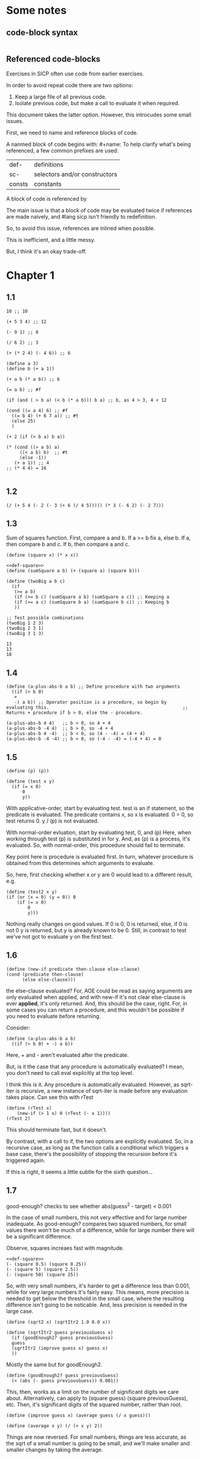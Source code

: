 #+OPTIONS: toc:2

* Some notes

** code-block syntax

#+begin_quote
#+name:
#+BEGIN_SRC racket :prologue "#lang sicp" :results output :noweb yes
#+END_SRC
#+end_quote

** Referenced code-blocks

Exercises in SICP often use code from earlier exercises.

In order to avoid repeat code there are two options:

1. Keep a large file of all previous code.
2. Isolate previous code, but make a call to evaluate it when required.

This document takes the latter option.
However, this introcudes some small issues.

First, we need to name and reference blocks of code.

A nanmed block of code begins with: #+name:
To help clarify what's being referenced, a few common prefixes are used:

| def-    | definitions                   |
| sc-     | selectors and/or constructors |
| consts  | constants                     |

A block of code is referenced by <<name>>

The main issue is that a block of code may be evaluated twice if references are made naively, and #lang sicp isn't friendly to redefinition.

So, to avoid this issue, references are inlined when possible.

This is inefficient, and a little messy.

But, I think it's an okay trade-off.



* Chapter 1

** 1.1

#+BEGIN_SRC racket :prologue "#lang sicp" :results output
  10 ;; 10

  (+ 5 3 4) ;; 12

  (- 9 1) ;; 8

  (/ 6 2) ;; 3

  (+ (* 2 4) (- 4 6)) ;; 6

  (define a 3)
  (define b (+ a 1))

  (+ a b (* a b)) ;; 6

  (= a b) ;; #f

  (if (and ( > b a) (< b (* a b))) b a) ;; b, as 4 > 3, 4 < 12

  (cond ((= a 4) 6) ;; #f
	((= b 4) (+ 6 7 a)) ;; #t
	(else 25)
	)

  (+ 2 (if (> b a) b a))

  (* (cond ((> a b) a)
	   ((< a b) b)  ;; #t
	   (else -1))
     (+ a 1)) ;; 4
  ;; (* 4 4) = 16

#+END_SRC

#+RESULTS:
#+begin_example
10
12
8
3
6
19
#f
4
16
6
16
#+end_example

** 1.2

#+BEGIN_SRC racket :prologue "#lang sicp" :results output
(/ (+ 5 4 (- 2 (- 3 (+ 6 (/ 4 5))))) (* 3 (- 6 2) (- 2 7)))
#+END_SRC

#+RESULTS:
: -37/150

** 1.3

Sum of squares function.
First, compare a and b.
If a >= b fix a, else b.
If a, then compare b and c.
If b, then compare a and c.

#+name: def-square
#+BEGIN_SRC racket :prologue "#lang sicp" :results output
      (define (square x) (* x x))
#+END_SRC

#+BEGIN_SRC racket :prologue "#lang sicp" :results output :noweb yes
  <<def-square>>
  (define (sumSquare a b) (+ (square a) (square b)))

  (define (twoBig a b c)
    (if
     (>= a b)
     (if (>= b c) (sumSquare a b) (sumSquare a c)) ;: Keeping a
     (if (>= a c) (sumSquare b a) (sumSquare b c)) ;: Keeping b
     ))

  ;; Test possible combinations
  (twoBig 1 2 3)
  (twoBig 2 3 1)
  (twoBig 3 1 3)
#+END_SRC

#+RESULTS:
: 13
: 13
: 18

#+RESULTS: def-square

#+RESULTS:
: 13
: 13
: 18

** 1.4

#+BEGIN_SRC racket :prologue "#lang sicp" :results output
  (define (a-plus-abs-b a b) ;; Define procedure with two arguments
    ((if (> b 0)
	 +
	 -) a b)) ;; Operator position is a procedure, so begin by evaluating this. 												 ;; Returns + procedure if b > 0, else the - procedure.

  (a-plus-abs-b 4 4)   ;; b > 0, so 4 + 4
  (a-plus-abs-b -4 4)  ;; b > 0, so -4 + 4
  (a-plus-abs-b 4 -4)  ;; b < 0, so (4 - -4) = (4 + 4)
  (a-plus-abs-b -4 -4) ;; b < 0, so (-4 - -4) = (-4 + 4) = 0
#+END_SRC

#+RESULTS:
: 8
: 0
: 8
: 0

** 1.5

#+BEGIN_SRC racket :prologue "#lang sicp" :results output
(define (p) (p))

(define (test x y)
  (if (= x 0)
      0
      y))
#+END_SRC

With applicative-order, start by evaluating test.
test is an if statement, so the predicate is evaluated.
The predicate contains x, so x is evaluated.
0 = 0, so test returns 0.
y / (p) is not evaluated.

With normal-order evluation, start by evaluating test, 0, and (p)
Here, when working through test (p) is substituted in for y.
And, as (p) is a process, it's evaluated.
So, with normal-order, this procedure should fail to terminate.

Key point here is procedure is evaluated first.
In turn, whatever procedure is obtained from this determines which arguments to evaluate.

So, here, first checking whether x or y are 0 would lead to a different result, e.g.

#+BEGIN_SRC racket :prologue "#lang sicp" :results output
  (define (test2 x y)
  (if (or (x = 0) (y = 0)) 0
      (if (= x 0)
          0
          y)))
#+END_SRC

Nothing really changes on good values. If 0 is 0, 0 is returned, else, if 0 is not 0 y is returned, but y is already known to be 0.
Still, in contrast to test we've not got to evaluate y on the first test.
** 1.6

#+BEGIN_SRC racket :prologue "#lang sicp" :results output
  (define (new-if predicate then-clause else-clause)
  (cond (predicate then-clause)
        (else else-clause)))
#+END_SRC

the else-clause evaluated?
For, AOE could be read as saying arguments are only evaluated when applied, and with new-if
it's not clear else-clause is ever *applied*, it's only returned.
And, this should be the case, right.
For, in some cases you can return a procedure, and this wouldn't be possible if you need to
evaluate before returning.

Consider:

#+BEGIN_SRC racket :prologue "#lang sicp" :results output
  (define (a-plus-abs-b a b)
    ((if (> b 0) + -) a b))
#+END_SRC

Here, + and - aren't evaluated after the predicate.

But, is it the case that any procedure is automatically evaluated?
I mean, you don't need to call eval explicitly at the top level.

I think this is it.
Any procedure is automatically evaluated.
However, as sqrt-iter is recursive, a new instance of sqrt-iter
is made before any evaluation takes place.
Can see this with rTest

#+BEGIN_SRC racket :prologue "#lang sicp" :results output
(define (rTest x)
	(new-if (> 1 x) 0 (rTest (- x 1))))
(rTest 2)
#+END_SRC

This should terminate fast, but it doesn't.

By contrast, with a call to if, the two options are explicitly
evaluated. So, in a recursive case, as long as the function calls
a conditional which triggers a base case, there's the possibility of
stopping the recursion before it's triggered again.

If this is right, it seems a little subtle for the sixth question...

** 1.7

good-enough? checks to see whether abs(guess^2 - target) < 0.001

In the case of small numbers, this not very effective and for large number inadequate.
As good-enough? compares two squared numbers, for small values there won't be much of a difference, while for large number there will be a significant difference.

Observe, squares increaes fast with magnitude.

#+BEGIN_SRC racket :prologue "#lang sicp" :results output :noweb yes
  <<def-square>>
  (- (square 0.5) (square 0.25))
  (- (square 5) (square 2.5))
  (- (square 50) (square 25))
#+END_SRC

#+RESULTS:
: 0.1875
: 18.75
: 1875

So, with very small numbers, it's harder to get a difference less than 0.001, while for very large numbers it's fairly easy.
This means, more precision is needed to get below the threshold in the
small case, where the resulting difference isn't going to be noticable.
And, less precision is needed in the large case.

#+BEGIN_SRC racket :prologue "#lang sicp" :results output
(define (sqrt2 x) (sqrtItr2 1.0 0.0 x))
#+END_SRC

#+BEGIN_SRC racket :prologue "#lang sicp" :results output
  (define (sqrtItr2 guess previousGuess x)
    (if (goodEnough2? guess previousGuess)
	guess
	(sqrtItr2 (improve guess x) guess x)
	))
#+END_SRC

Mostly the same but for goodEnough2.

#+BEGIN_SRC racket :prologue "#lang sicp" :results output
(define (goodEnough2? guess previousGuess)
  (< (abs (- guess previousGuess)) 0.001))
#+END_SRC

This, then, works as a limit on the number of significant digits we care about.
Alternatively, can apply to (square guess) (square previousGuess), etc.
Then, it's significant digits of the squared number, rather than root.

#+BEGIN_SRC racket :prologue "#lang sicp" :results output
  (define (improve guess x) (average guess (/ x guess)))
#+END_SRC

#+name: def-average
#+BEGIN_SRC racket :prologue "#lang sicp" :results output
  (define (average x y) (/ (+ x y) 2))
#+END_SRC

#+RESULTS:

Things are now reversed.
For small numbers, things are less accurate, as the sqrt of a small number is going to be small, and we'll make smaller and smaller changes by taking the average.

** 1.8

#|
Only thing that changes here is the improve function, where formula for better approximation is given.
goodCubeGuess? could also be adjusted, as with previous exercise.
|#

#+name: def-cube
#+BEGIN_SRC racket :prologue "#lang sicp" :results output
(define (cube x) (* x x x))
#+END_SRC

#+name: def-cubeRt
#+BEGIN_SRC racket :prologue "#lang sicp" :results output :noweb yes
  <<def-cube>>
  (define (cubeRt x)
    (define (cubeInt guess) ; Using block structure and lexical scoping
      (define (goodCubeGuess? guess) (< (abs (- (cube guess) x)) 0.001)) ; Note x from cubeRt.
      (define (cubeImprove guess) (/ (+ (/ x (* guess guess)) (* 2 guess)) 3)) ; And again
      (if (goodCubeGuess? guess)
	  guess
	  (cubeInt (cubeImprove guess)))
      )
    (cubeInt 1.0)
    )
#+END_SRC

#+BEGIN_SRC racket :prologue "#lang sicp" :results output :noweb yes
  <<def-cubeRt>>
  (cube 3)
  (cubeRt 27)
  (cube 2)
  (cubeRt 8)
#+END_SRC

#+RESULTS:
: 27
: 3.0000005410641766
: 8
: 2.000004911675504

** 1.9

#+BEGIN_SRC racket :prologue "#lang sicp" :results output :noweb yes
  (define (+ a b)
    (if (= a 0)
	b
	(inc (+ (dec a) b)))
    )
#+END_SRC

(+ 4 5)
(inc (+ (dec a) b))
(inc (+ 3 5))
(inc (inc (+ 2 5)))
(inc (inc (inc (+ 1 5))))
(inc (inc (inc (inc + 0 5))))
(inc (inc (inc (inc 5))))
(inc (inc (inc 6)))
(inc (inc 7))
(inc 8)
9

Recursive prodecure and recursive process.

#+BEGIN_SRC racket :prologue "#lang sicp" :results output :noweb yes
(define (+ a b)
(if (= a 0)
b
(+ (dec a) (inc b)))
)
#+END_SRC

(+ 4 5)
(+ (dec 4) (inc 5))
(+ 3 6)
(+ 2 7)
(+ 1 8)
(+ 0 9)
9

Recursve procedure but iterative process

** 1.10


(A 1 10)
(A 0 (A 1 9))
(A 0 (A 0 (A 1 8)))
(A 0 (A 0 (A 0 (A 1 7))))
(A 0 (A 0 (A 0 (A 0 (A 1 6)))))
(A 0 (A 0 (A 0 (A 0 (A 0 (A 1 5))))))
(A 0 (A 0 (A 0 (A 0 (A 0 (A 0 (A 1 4)))))))
(A 0 (A 0 (A 0 (A 0 (A 0 (A 0 (A 0 (A 1 3))))))))
(A 0 (A 0 (A 0 (A 0 (A 0 (A 0 (A 0 (A 0 (A 1 2)))))))))
(A 0 (A 0 (A 0 (A 0 (A 0 (A 0 (A 0 (A 0 (A 0 (A 1 1))))))))))
(A 0 (A 0 (A 0 (A 0 (A 0 (A 0 (A 0 (A 0 (A 0 2)))))))))
(A 0 (A 0 (A 0 (A 0 (A 0 (A 0 (A 0 (A 0 4))))))))
(A 0 (A 0 (A 0 (A 0 (A 0 (A 0 (A 0 8)))))))
(A 0 (A 0 (A 0 (A 0 (A 0 (A 0 16))))))
(A 0 (A 0 (A 0 (A 0 (A 0 32)))))
(A 0 (A 0 (A 0 (A 0 64))))
(A 0 (A 0 (A 0 128)))
(A 0 (A 0 256))
(A 0 512)
1024


(A 2 4)
(A 1 (A 2 3))
(A 1 (A 1 (A 2 2)))
(A 1 (A 1 (A 1 (A 2 1))))
(A 1 (A 1 (A 1 (A 1 (A 1 1)))))
(A 1 (A 1 (A 1 (A 1 2))))
(A 1 (A 1 (A 1 (A 0 (A 1 1)))))
(A 1 (A 1 (A 1 (A 0 2))))
(A 1 (A 1 (A 1 4)))
(A 1 (A 1 (A 0 (A 1 3))))
(A 1 (A 1 (A 0 (A 0 (A 1 2)))))
(A 1 (A 1 (A 0 (A 0 (A 0 (A 1 1))))))
(A 1 (A 1 (A 0 (A 0 (A 0 2)))))
(A 1 (A 1 (A 0 (A 0 4))))
(A 1 (A 1 (A 0 8)))
(A 1 (A 1 16))
(A 1 (A 0 (A 1 15)))


Okay, this grows in a cool way.


#+name: def-A
#+BEGIN_SRC racket :prologue "#lang sicp" :results none :noweb yes
(define (A x y)
  (cond
    ((= y 0) 0)
    ((= x 0) (* 2 y))
    ((= y 1) 2)
    (else (A (- x 1) (A x (- y 1))))
    ))
#+END_SRC


#+BEGIN_SRC racket :prologue "#lang sicp" :results output :noweb yes
  <<def-A>>
  (A 1 10)
  (A 2 4)
  (A 3 3)
  (A 2 3)
#+END_SRC

#+RESULTS:
: 1024
: 65536
: 65536
: 16

(A 0 n) is 2n
(A 1 n) is 2^ns
(A 2 n) is 2^^(n - 1) i.e. if n = 3, 2^2^2, if n = 4 2^2^2^2

** 1.11

#+BEGIN_SRC racket :prologue "#lang sicp" :results output :noweb yes
  (define (fR n)
    (if (< n 3)
	n
	(+ (fR (- n 1))
	   (* 2 (fR (- n 2)))
	   (* 3 (fR (- n 3))))
	))

  (define (fI n)
    (if (< n 3)
	n
	(fIHelp n 2 1 0)
	))

  (define (fIHelp current backOne backTwo backThree)
    (if (= 3 current)
	(+ backOne (* 2 backTwo) (* 3 backThree))
	(fIHelp (- current 1) (+ backOne (* 2 backTwo) (* 3 backThree)) backOne backTwo)
	))

  (define (testfRI n)
    (= (fR n) (fI n))
    )

  (testfRI 1)
  (testfRI 3)
  (testfRI 12)
  (testfRI 24)
#+END_SRC

#+RESULTS:
: #t
: #t
: #t
: #t

** 1.12

Top left is (1,1) then count down and right.
So, first instance of 2 should be (2 3) and 6 should be (3 5)

Basically, define anything negative as 0.
With this anything positive is filled with, (x, y) = ((x - 1, y - 1) + (x, y - 1)).
I.e. look up left and up above – imagine triangle aligned left.
And, the triangle is generated by fixing (1, 1) as 1.

Very ineffective.

#+BEGIN_SRC racket :prologue "#lang sicp" :results output :noweb yes
(define (pascal x y)
  (cond
    ((or (< x 1) (< y 1)) 0)
    ((and (= x 1) (= y 1)) 1)
    (else (+ (pascal (- x 1) (- y 1)) (pascal x (- y 1))))
    )
  )

(pascal 1 1)
(pascal 2 2)
(pascal 3 2)
(pascal 2 3)
(pascal 3 5)
(pascal 3 1)
#+END_SRC

** 1.13

It's clear the goal is to show
(phi^n - psi^n)/sqrt(5) = (phi^(n-1) - psi^(n-1))/sqrt(5) + (phi^(n-2) - psi^(n-2))/sqrt(5)
And, it's easy to go the case of 0 and 1 by hand for regular induction.
But, the induction case... no good idea.

Looking things up, I was going to be lost for a while...
Still, I should remember golden ratio is only positive solution to x + 1 = x^2.
And, phi as given is the golden ratio.
So, phi^(n-2) + phi^(n-1) = phi^(n-2)(phi + 1) = phi^(n-2)phi^2 = phi^n.
This hint might have been enough, as after noticing this with phi, it would be natural to to see
if a similar thing holds for psi.
If only I'd looked back to see that the equation was highlighted...

** 1.14

Steps: Theta(2^n)
Space: Theta(n)

count-change works in a very similar way to tree-recursive fibonacci.
For each call of the alogorithm, at most two calls are made.
One call reduces the amount by at least one.
The other changes the coin of interest.
So, we're asked about a function of the amount, but we can view this as a function of
amount + coins, as coins is constant.
Each call reduces amounts + coins by at least one.
So, after one call we have at most n - 1 calls remaining.
Each of these takes a constant number of steps.
We're doing some tests and then performing summation on the results of the two calls.

For space, I'm following the reasoning on p. 38--9.
We only need to keep track of where to return to.
The algorithm is set to brach n times.
So, the depth of the tree is n.
After each call, the number of leaves doubles.
That is, leaves is given by 2(n-1).
Hence, in total the leaves count to 4(n-1).

To be honest, I think this question is asking the reader to recall p. 39.
The number of steps required by a tree-recursive process will be proportional to the number
of nodes in the tree, while the space required will be proportional to the maximum depth.

For space, important thing to keep in mind is this is max space at any given point in time.
We only need to store a reference to the originial call when starting a new call.
So, in general this will use as much space as calls.
But, at any given time only a certain number of nodes will be in play.
In particular, the height of the tree.
For, there's no need (nor way) to explore multiple nodes at the same time.

** 1.15

*** a.

How many times is p applied?
sine is recursive, and evaluated on every call to sine, but need the result of the recursive call
to be applied.
So, we need to check how many times the recursive call is made before the base case is hit.
12.5/3^5 < 0.1.
So, after 5 additional calls the if condition is true.
p is not applied on the sixth call, but is applied on the 5 other calls.

*** b.

Theta(n) for both steps and space.

Steps, as we've got a test and then possible single recursive call.
There's no way to bound this call, and the other steps take constant(ish) time.
So, n.

Space, as the recursive call returns, need to keep track of the original call.
This is some constant(ish) space for each maximum call depth, which is roughly n.

Right, this is a linear recursive process.

** 1.16

Helper function to test for even

#+name: def-even?
#+BEGIN_SRC racket :prologue "#lang sicp" :results output :noweb yes
  (define (even? n)
    (= (remainder n 2) 0))
#+END_SRC

Main fuction, following the hint

#+name: def-try
#+BEGIN_SRC racket :prologue "#lang sicp" :results output :noweb yes
  <<def-even?>>
  (define (try a b n) ; a is current value, n is number of exponents remaining
    (cond
      ((= n 0) a)
      ((even? n)  (try a (* b b) (/ n 2))) ; So long as n is even, reduce remaing by half by squaring current.
      ; This is b^n = (b^2)^(n/2)
      ; As input, do a^n
      ; As output, a = a^2, still need a^(n/2)
      (else (try (* a b) b (- n 1)))
      ))
#+END_SRC

#+name: def-expItr
#+BEGIN_SRC racket :prologue "#lang sicp" :results output :noweb yes
  <<def-try>>
  (define (expItr b n)
    (try 1 b n)) ; Hide a as a helper variable.
#+END_SRC

#+BEGIN_SRC racket :prologue "#lang sicp" :results output :noweb yes
  <<def-expItr>>
  (expItr 2 4)
  (expItr 6 5) ; Expect 7776
  (expItr 7 1) ; Expect 7
  (expItr 15 3) ; Expect 3375
  (expItr 15 0) ; Expect 1
#+END_SRC

#+RESULTS:
: 16
: 7776
: 7
: 3375
: 1

** 1.17

#|
Using (* 2 x) for double x and (/ x 2) for half x.

dhMultH, only works for positive integers.
So, dhMult ensures positive numbers are passed through, and adjusts the result appropriately.
|#

#+name: def-multPositiveTranslate
#+BEGIN_SRC racket :prologue "#lang sicp" :results output :noweb yes
(define (multPositiveTranslate func a b)
  ((if (> 0 b) + -) 0 ((if (> 0 a) + -) 0 (func (abs a) (abs b))))
  )
#+END_SRC

#+name: def-dhMult
#+BEGIN_SRC racket :prologue "#lang sicp" :results output :noweb yes
  <<def-multPositiveTranslate>>

  (define (dhMultH a b)
    (cond
      ((> 0 b) (- 0 (dhMultH a (- 0 b))))
      ((= b 0) 0) ; 0 base case, return 0.
      ((= b 1) a) ; positive base case, return a.
      ((even? b) (* 2 (dhMultH a (/ b 2)))) ; Double whatever I get from halving multiplication to do.
      (else (+ a (dhMultH a (- b 1)))) ; Add b to whatever I get from reducing multiplication by one.
      )
    )

  (define (dhMult a b) (multPositiveTranslate dhMultH a b))
#+END_SRC


#+BEGIN_SRC racket :prologue "#lang sicp" :results output :noweb yes
  <<def-dhMult>>
  ;(dhMult 1 4)
  ;(dhMult 5 5)
  (dhMult 5 -8)
  (dhMult 5 8)
  (dhMult 5 -7)
  (dhMult 5 7)
  (dhMult 5 0)
  (dhMult -6 6)
  (dhMult -5 -5)
#+END_SRC

#+RESULTS:
: -40
: 40
: -35
: 35
: 0
: -36
: 25

** 1.18


Calculate m * n.
Do this iteratively by doubling m and havling n.
When n is odd, copy the value of m to a store variable, added at the end.
Always go to n = 1, so add m to store variable.

#+name: def-dhMultIter
#+BEGIN_SRC racket :prologue "#lang sicp" :results output :noweb yes
  <<def-multPositiveTranslate>>

  (define (dhMultIterHelp a m n)
      (cond
	((= n 0) a)
	((even? n) (dhMultIterHelp a (* m 2) (/ n 2))) ;
	(else (dhMultIterHelp (+ a m) m (- n 1)))
	))

    (define (dhMultIterPos m n)
      (dhMultIterHelp 0 m n))

    (define (dhMultIter m n)
      (multPositiveTranslate dhMultIterPos m n))
#+END_SRC

Some tests

#+BEGIN_SRC racket :prologue "#lang sicp" :results output :noweb yes
  <<def-dhMultIter>>
  (dhMultIter 2 6)
  (dhMultIter 3 5)
  (dhMultIter 3 0)
  (dhMultIter 0 5)
  (dhMultIter 3 14)
#+END_SRC

#+RESULTS:
: 12
: 15
: 0
: 0
: 42

** 1.19

Two applications of T_pq reduce to a single application of
a <- b(2pq + q^2) + (2pq + q^2) + a(p^2 + q^2)
b <- b(p^2) + a(2pq + q^2)

So, applied twice we have something of the same form, where:
new_q = (2pq + q^2)
new_p = (p^2)

With this in mind, finishing the function is simple, to double the values of
p and q, apply this transformation to itself.

#+name: def-fibI
#+BEGIN_SRC racket :prologue "#lang sicp" :results output :noweb yes
  (define (fibI n)
    (fib-iter 1 0 0 1 n))

  (define (fib-iter a b p q count)
    (cond ((= count 0) b)
	  ((even? count)
	   (fib-iter a
		     b
		     (+ (* p p) (* q q))
		     (+ (* p q) (* q q) (* q p))
		     (/ count 2)))
	  (else (fib-iter (+ (* b q) (* a q) (* a p))
			  (+ (* b p) (* a q))
			  p
			  q
			  (- count 1)))))
#+END_SRC

Testing

#+BEGIN_SRC racket :prologue "#lang sicp" :results output :noweb yes
<<def-fibI>>
(fibI 0)
(fibI 1)
(fibI 2)
(fibI 3)
(fibI 4)
#+END_SRC

#+RESULTS:
: 0
: 1
: 1
: 2
: 3

** 1.20

#+name: def-gcd
#+BEGIN_SRC racket :prologue "#lang sicp" :results output :noweb yes
  (define (gcd a b)
    (if (= b 0)
	a
	(gcd b (remainder a b))))
#+END_SRC


(206 40)
(40 6)
(6 4)
(4 2)
(2 0)

The main operator of gcd is a conditional, and as described the condition of a conditional is
evaluated before either result is evaluated.
So, the remainder operations actually performed equal the number of times gcd is called, minus one.
For, on the last call (= b 0), which goes to a.

Or I'm missing something, but it seems the conditional must work in this way.
Normal order reduces everything to a primitive form.
But, with a recursive function like gcd a 'synthetic' primative form is needed.
For, otherwise, and additional call to gcd is always possible.

With all this in mind, given the flow is determined by a conditional, normal and evaluative order should be the same here.

** 1.21


A little before.
If d is a divisor of n, then so is n/d.
Proof for this seems easy by contradicition.
To show d divides n, just need an int such that d * a = n.
Consider n/d.
As d is a divisor of n, so n/d is an int, and clearly d * n/d = n.

#+name: def-divides?
#+BEGIN_SRC racket :prologue "#lang sicp" :results output :noweb yes
  (define (divides? a b)
    (= (remainder b a) 0))
#+END_SRC

#+name: def-smallest-divisor
#+BEGIN_SRC racket :prologue "#lang sicp" :results output :noweb yes
  <<def-divides?>>
  <<def-square>>
  (define (smallest-divisor n)
    (find-divisor n 2))

  (define (find-divisor n test-divisor)
    (cond ((> (square test-divisor) n) n)
	  ((divides? test-divisor n) test-divisor)
	  (else (find-divisor n (+ test-divisor 1)))))
#+END_SRC

#+RESULTS: def-smallest-divisor

#+BEGIN_SRC racket :prologue "#lang sicp" :results output :noweb yes
  <<def-smallest-divisor>>
  (smallest-divisor 199)
  (smallest-divisor 1999)
  (smallest-divisor 19999)
#+END_SRC

#+RESULTS:
: 199
: 1999
: 7

? ? ? What is the purpose of this?

** 1.22

#+name: def-prime?
#+BEGIN_SRC racket :prologue "#lang sicp" :results output :noweb yes
  <<def-smallest-divisor>>
  (define (prime? n)
    (= n (smallest-divisor n)))
#+END_SRC

#+RESULTS: def-prime?

#+name: def-search-for-primes
#+BEGIN_SRC racket :prologue "#lang sicp" :results output :noweb yes
  <<def-prime?>>
  (define (timed-prime-test n)
    (start-prime-test n (runtime)))

  (define (start-prime-test n start-time)
    (if (prime? n)
	(report-prime n (- (runtime) start-time))))

  (define (report-prime n elapsed-time)
    (newline)
    (display n)
    (display " *** ")
    (display elapsed-time))

  (define (prime-test-range-k-step n m k)
    (cond ((> n m)
	   (display " finished "))
	  (else
	   (timed-prime-test n)
	   (prime-test-range-k-step (+ n k) m k)
	   )))

  (define (search-for-primes n m)
    (prime-test-range-k-step (if (even? n) (+ n 1) n) (if (even? m) (- m 1) m) 2)
    )
#+END_SRC

#+BEGIN_SRC racket :prologue "#lang sicp" :results output :noweb yes
  <<def-search-for-primes>>
  (search-for-primes 1 100000)
#+END_SRC

#+RESULTS:
#+begin_example

1 *** 2
3 *** 0
5 *** 0
7 *** 0
11 *** 0
13 *** 0
17 *** 0
19 *** 0
23 *** 0
29 *** 0
31 *** 1
37 *** 1
41 *** 0
43 *** 0
47 *** 0
53 *** 0
59 *** 0
61 *** 0
67 *** 0
71 *** 0
73 *** 1
79 *** 1
83 *** 0
89 *** 0
97 *** 1
101 *** 0
103 *** 0
107 *** 0
109 *** 0
113 *** 0
127 *** 0
131 *** 0
137 *** 0
139 *** 0
149 *** 0
151 *** 0
157 *** 0
163 *** 0
167 *** 0
173 *** 0
179 *** 0
181 *** 0
191 *** 0
193 *** 0
197 *** 0
199 *** 0
211 *** 0
223 *** 0
227 *** 0
229 *** 0
233 *** 0
239 *** 0
241 *** 0
251 *** 0
257 *** 0
263 *** 0
269 *** 0
271 *** 0
277 *** 0
281 *** 0
283 *** 0
293 *** 0
307 *** 1
311 *** 0
313 *** 0
317 *** 0
331 *** 1
337 *** 1
347 *** 0
349 *** 0
353 *** 1
359 *** 0
367 *** 0
373 *** 0
379 *** 0
383 *** 0
389 *** 0
397 *** 0
401 *** 0
409 *** 0
419 *** 0
421 *** 0
431 *** 0
433 *** 0
439 *** 0
443 *** 0
449 *** 0
457 *** 0
461 *** 0
463 *** 0
467 *** 0
479 *** 0
487 *** 0
491 *** 0
499 *** 0
503 *** 0
509 *** 0
521 *** 1
523 *** 1
541 *** 0
547 *** 0
557 *** 1
563 *** 1
569 *** 1
571 *** 0
577 *** 1
587 *** 0
593 *** 0
599 *** 0
601 *** 0
607 *** 0
613 *** 0
617 *** 0
619 *** 0
631 *** 0
641 *** 0
643 *** 0
647 *** 0
653 *** 0
659 *** 0
661 *** 0
673 *** 0
677 *** 0
683 *** 0
691 *** 1
701 *** 0
709 *** 0
719 *** 0
727 *** 0
733 *** 0
739 *** 0
743 *** 0
751 *** 0
757 *** 0
761 *** 1
769 *** 0
773 *** 1
787 *** 0
797 *** 0
809 *** 1
811 *** 1
821 *** 0
823 *** 0
827 *** 1
829 *** 1
839 *** 0
853 *** 0
857 *** 0
859 *** 0
863 *** 0
877 *** 0
881 *** 0
883 *** 0
887 *** 0
907 *** 0
911 *** 0
919 *** 0
929 *** 0
937 *** 0
941 *** 0
947 *** 0
953 *** 0
967 *** 0
971 *** 0
977 *** 0
983 *** 0
991 *** 0
997 *** 0
1009 *** 1
1013 *** 1
1019 *** 1
1021 *** 1
1031 *** 0
1033 *** 1
1039 *** 0
1049 *** 0
1051 *** 0
1061 *** 0
1063 *** 0
1069 *** 0
1087 *** 0
1091 *** 0
1093 *** 2302
1097 *** 1
1103 *** 0
1109 *** 0
1117 *** 0
1123 *** 0
1129 *** 0
1151 *** 0
1153 *** 0
1163 *** 0
1171 *** 0
1181 *** 0
1187 *** 0
1193 *** 0
1201 *** 0
1213 *** 0
1217 *** 0
1223 *** 0
1229 *** 0
1231 *** 0
1237 *** 0
1249 *** 0
1259 *** 0
1277 *** 0
1279 *** 0
1283 *** 0
1289 *** 0
1291 *** 0
1297 *** 0
1301 *** 0
1303 *** 0
1307 *** 0
1319 *** 0
1321 *** 0
1327 *** 0
1361 *** 0
1367 *** 0
1373 *** 0
1381 *** 1
1399 *** 0
1409 *** 1
1423 *** 0
1427 *** 0
1429 *** 0
1433 *** 0
1439 *** 0
1447 *** 0
1451 *** 1
1453 *** 0
1459 *** 0
1471 *** 0
1481 *** 1
1483 *** 0
1487 *** 0
1489 *** 0
1493 *** 1
1499 *** 1
1511 *** 0
1523 *** 1
1531 *** 0
1543 *** 0
1549 *** 0
1553 *** 0
1559 *** 1
1567 *** 0
1571 *** 0
1579 *** 0
1583 *** 0
1597 *** 1
1601 *** 0
1607 *** 0
1609 *** 0
1613 *** 0
1619 *** 0
1621 *** 0
1627 *** 0
1637 *** 0
1657 *** 0
1663 *** 0
1667 *** 0
1669 *** 0
1693 *** 0
1697 *** 0
1699 *** 0
1709 *** 1
1721 *** 0
1723 *** 0
1733 *** 0
1741 *** 1
1747 *** 0
1753 *** 0
1759 *** 0
1777 *** 0
1783 *** 0
1787 *** 0
1789 *** 0
1801 *** 0
1811 *** 1
1823 *** 0
1831 *** 0
1847 *** 0
1861 *** 1
1867 *** 0
1871 *** 0
1873 *** 0
1877 *** 0
1879 *** 0
1889 *** 0
1901 *** 0
1907 *** 0
1913 *** 0
1931 *** 1
1933 *** 1
1949 *** 0
1951 *** 1
1973 *** 1
1979 *** 0
1987 *** 0
1993 *** 0
1997 *** 0
1999 *** 0
2003 *** 0
2011 *** 1
2017 *** 0
2027 *** 0
2029 *** 0
2039 *** 0
2053 *** 0
2063 *** 0
2069 *** 1
2081 *** 0
2083 *** 0
2087 *** 0
2089 *** 0
2099 *** 0
2111 *** 0
2113 *** 0
2129 *** 1
2131 *** 1
2137 *** 1
2141 *** 0
2143 *** 0
2153 *** 0
2161 *** 1
2179 *** 0
2203 *** 0
2207 *** 0
2213 *** 1
2221 *** 0
2237 *** 0
2239 *** 0
2243 *** 0
2251 *** 1
2267 *** 0
2269 *** 0
2273 *** 0
2281 *** 1
2287 *** 0
2293 *** 0
2297 *** 0
2309 *** 0
2311 *** 0
2333 *** 0
2339 *** 0
2341 *** 0
2347 *** 0
2351 *** 0
2357 *** 0
2371 *** 0
2377 *** 0
2381 *** 0
2383 *** 0
2389 *** 0
2393 *** 0
2399 *** 0
2411 *** 1
2417 *** 0
2423 *** 0
2437 *** 0
2441 *** 0
2447 *** 1
2459 *** 0
2467 *** 0
2473 *** 0
2477 *** 0
2503 *** 1
2521 *** 0
2531 *** 1
2539 *** 0
2543 *** 0
2549 *** 0
2551 *** 0
2557 *** 0
2579 *** 0
2591 *** 0
2593 *** 0
2609 *** 0
2617 *** 0
2621 *** 0
2633 *** 0
2647 *** 0
2657 *** 0
2659 *** 0
2663 *** 1
2671 *** 0
2677 *** 0
2683 *** 0
2687 *** 0
2689 *** 0
2693 *** 1
2699 *** 0
2707 *** 0
2711 *** 0
2713 *** 0
2719 *** 1
2729 *** 0
2731 *** 0
2741 *** 0
2749 *** 0
2753 *** 0
2767 *** 0
2777 *** 0
2789 *** 0
2791 *** 0
2797 *** 1
2801 *** 1
2803 *** 1
2819 *** 0
2833 *** 0
2837 *** 0
2843 *** 0
2851 *** 0
2857 *** 1
2861 *** 1
2879 *** 1
2887 *** 0
2897 *** 0
2903 *** 0
2909 *** 1
2917 *** 0
2927 *** 0
2939 *** 0
2953 *** 0
2957 *** 0
2963 *** 1
2969 *** 0
2971 *** 0
2999 *** 0
3001 *** 0
3011 *** 1
3019 *** 0
3023 *** 0
3037 *** 0
3041 *** 0
3049 *** 1
3061 *** 0
3067 *** 0
3079 *** 1
3083 *** 0
3089 *** 0
3109 *** 1
3119 *** 0
3121 *** 0
3137 *** 0
3163 *** 0
3167 *** 0
3169 *** 0
3181 *** 0
3187 *** 1
3191 *** 1
3203 *** 0
3209 *** 0
3217 *** 1
3221 *** 1
3229 *** 0
3251 *** 0
3253 *** 1
3257 *** 0
3259 *** 0
3271 *** 0
3299 *** 0
3301 *** 0
3307 *** 1
3313 *** 0
3319 *** 0
3323 *** 0
3329 *** 0
3331 *** 0
3343 *** 1
3347 *** 1
3359 *** 0
3361 *** 0
3371 *** 0
3373 *** 0
3389 *** 0
3391 *** 0
3407 *** 0
3413 *** 0
3433 *** 0
3449 *** 0
3457 *** 1
3461 *** 1
3463 *** 1
3467 *** 1
3469 *** 1
3491 *** 1
3499 *** 0
3511 *** 0
3517 *** 0
3527 *** 0
3529 *** 0
3533 *** 0
3539 *** 0
3541 *** 0
3547 *** 0
3557 *** 0
3559 *** 0
3571 *** 0
3581 *** 0
3583 *** 0
3593 *** 0
3607 *** 0
3613 *** 1
3617 *** 1
3623 *** 0
3631 *** 0
3637 *** 0
3643 *** 0
3659 *** 0
3671 *** 0
3673 *** 0
3677 *** 0
3691 *** 0
3697 *** 0
3701 *** 0
3709 *** 0
3719 *** 0
3727 *** 0
3733 *** 0
3739 *** 1
3761 *** 1
3767 *** 0
3769 *** 0
3779 *** 0
3793 *** 1
3797 *** 0
3803 *** 0
3821 *** 1
3823 *** 1
3833 *** 0
3847 *** 1
3851 *** 0
3853 *** 0
3863 *** 0
3877 *** 1
3881 *** 0
3889 *** 0
3907 *** 0
3911 *** 0
3917 *** 0
3919 *** 0
3923 *** 0
3929 *** 0
3931 *** 0
3943 *** 1
3947 *** 0
3967 *** 0
3989 *** 0
4001 *** 0
4003 *** 0
4007 *** 0
4013 *** 0
4019 *** 1
4021 *** 1
4027 *** 1
4049 *** 1
4051 *** 1
4057 *** 0
4073 *** 1
4079 *** 1
4091 *** 0
4093 *** 0
4099 *** 0
4111 *** 0
4127 *** 0
4129 *** 0
4133 *** 1
4139 *** 1
4153 *** 0
4157 *** 0
4159 *** 0
4177 *** 0
4201 *** 1
4211 *** 0
4217 *** 0
4219 *** 0
4229 *** 0
4231 *** 0
4241 *** 0
4243 *** 0
4253 *** 0
4259 *** 0
4261 *** 0
4271 *** 0
4273 *** 0
4283 *** 0
4289 *** 1
4297 *** 0
4327 *** 0
4337 *** 0
4339 *** 0
4349 *** 0
4357 *** 0
4363 *** 0
4373 *** 0
4391 *** 0
4397 *** 0
4409 *** 0
4421 *** 0
4423 *** 1
4441 *** 0
4447 *** 1
4451 *** 0
4457 *** 0
4463 *** 0
4481 *** 0
4483 *** 0
4493 *** 0
4507 *** 0
4513 *** 1
4517 *** 1
4519 *** 1
4523 *** 0
4547 *** 0
4549 *** 0
4561 *** 0
4567 *** 0
4583 *** 0
4591 *** 0
4597 *** 0
4603 *** 0
4621 *** 0
4637 *** 0
4639 *** 0
4643 *** 0
4649 *** 0
4651 *** 1
4657 *** 0
4663 *** 0
4673 *** 1
4679 *** 0
4691 *** 1
4703 *** 0
4721 *** 0
4723 *** 0
4729 *** 0
4733 *** 0
4751 *** 0
4759 *** 1
4783 *** 1
4787 *** 0
4789 *** 0
4793 *** 0
4799 *** 0
4801 *** 0
4813 *** 0
4817 *** 0
4831 *** 1
4861 *** 0
4871 *** 1
4877 *** 0
4889 *** 0
4903 *** 1
4909 *** 0
4919 *** 0
4931 *** 1
4933 *** 1
4937 *** 0
4943 *** 0
4951 *** 0
4957 *** 0
4967 *** 1
4969 *** 1
4973 *** 0
4987 *** 0
4993 *** 0
4999 *** 1
5003 *** 0
5009 *** 0
5011 *** 0
5021 *** 0
5023 *** 0
5039 *** 0
5051 *** 1
5059 *** 0
5077 *** 0
5081 *** 0
5087 *** 0
5099 *** 1
5101 *** 0
5107 *** 0
5113 *** 0
5119 *** 0
5147 *** 0
5153 *** 0
5167 *** 0
5171 *** 1
5179 *** 0
5189 *** 1
5197 *** 0
5209 *** 0
5227 *** 0
5231 *** 0
5233 *** 0
5237 *** 0
5261 *** 0
5273 *** 0
5279 *** 0
5281 *** 0
5297 *** 0
5303 *** 0
5309 *** 0
5323 *** 0
5333 *** 1
5347 *** 0
5351 *** 0
5381 *** 1
5387 *** 0
5393 *** 0
5399 *** 0
5407 *** 0
5413 *** 1
5417 *** 0
5419 *** 0
5431 *** 0
5437 *** 1
5441 *** 0
5443 *** 0
5449 *** 0
5471 *** 0
5477 *** 0
5479 *** 0
5483 *** 0
5501 *** 0
5503 *** 0
5507 *** 0
5519 *** 1
5521 *** 0
5527 *** 0
5531 *** 0
5557 *** 0
5563 *** 1
5569 *** 0
5573 *** 0
5581 *** 0
5591 *** 1
5623 *** 0
5639 *** 0
5641 *** 0
5647 *** 0
5651 *** 0
5653 *** 0
5657 *** 1
5659 *** 1
5669 *** 0
5683 *** 1
5689 *** 0
5693 *** 0
5701 *** 0
5711 *** 1
5717 *** 0
5737 *** 0
5741 *** 0
5743 *** 0
5749 *** 0
5779 *** 1
5783 *** 0
5791 *** 0
5801 *** 1
5807 *** 1
5813 *** 0
5821 *** 1
5827 *** 0
5839 *** 1
5843 *** 0
5849 *** 0
5851 *** 0
5857 *** 0
5861 *** 1
5867 *** 0
5869 *** 0
5879 *** 0
5881 *** 1
5897 *** 0
5903 *** 1
5923 *** 0
5927 *** 0
5939 *** 0
5953 *** 0
5981 *** 1
5987 *** 0
6007 *** 0
6011 *** 0
6029 *** 0
6037 *** 0
6043 *** 1
6047 *** 0
6053 *** 0
6067 *** 0
6073 *** 0
6079 *** 1
6089 *** 0
6091 *** 0
6101 *** 1
6113 *** 0
6121 *** 1
6131 *** 0
6133 *** 0
6143 *** 0
6151 *** 1
6163 *** 0
6173 *** 0
6197 *** 0
6199 *** 0
6203 *** 0
6211 *** 1
6217 *** 1
6221 *** 0
6229 *** 0
6247 *** 0
6257 *** 0
6263 *** 1
6269 *** 0
6271 *** 0
6277 *** 0
6287 *** 1
6299 *** 0
6301 *** 0
6311 *** 1
6317 *** 0
6323 *** 0
6329 *** 0
6337 *** 1
6343 *** 0
6353 *** 0
6359 *** 1
6361 *** 1
6367 *** 0
6373 *** 0
6379 *** 0
6389 *** 1
6397 *** 0
6421 *** 0
6427 *** 0
6449 *** 1
6451 *** 1
6469 *** 0
6473 *** 1
6481 *** 0
6491 *** 0
6521 *** 0
6529 *** 0
6547 *** 0
6551 *** 0
6553 *** 0
6563 *** 0
6569 *** 0
6571 *** 0
6577 *** 1
6581 *** 1
6599 *** 0
6607 *** 1
6619 *** 0
6637 *** 0
6653 *** 0
6659 *** 0
6661 *** 0
6673 *** 1
6679 *** 0
6689 *** 0
6691 *** 1
6701 *** 0
6703 *** 0
6709 *** 0
6719 *** 1
6733 *** 0
6737 *** 0
6761 *** 1
6763 *** 1
6779 *** 1
6781 *** 1
6791 *** 0
6793 *** 0
6803 *** 0
6823 *** 0
6827 *** 0
6829 *** 0
6833 *** 1
6841 *** 0
6857 *** 1
6863 *** 0
6869 *** 0
6871 *** 0
6883 *** 1
6899 *** 1
6907 *** 0
6911 *** 0
6917 *** 1
6947 *** 0
6949 *** 0
6959 *** 0
6961 *** 1
6967 *** 1
6971 *** 0
6977 *** 0
6983 *** 0
6991 *** 1
6997 *** 0
7001 *** 0
7013 *** 0
7019 *** 0
7027 *** 0
7039 *** 0
7043 *** 0
7057 *** 1
7069 *** 0
7079 *** 1
7103 *** 1
7109 *** 0
7121 *** 1
7127 *** 1
7129 *** 0
7151 *** 0
7159 *** 0
7177 *** 0
7187 *** 0
7193 *** 0
7207 *** 0
7211 *** 0
7213 *** 0
7219 *** 1
7229 *** 0
7237 *** 0
7243 *** 1
7247 *** 1
7253 *** 0
7283 *** 1
7297 *** 0
7307 *** 0
7309 *** 0
7321 *** 1
7331 *** 0
7333 *** 0
7349 *** 0
7351 *** 0
7369 *** 0
7393 *** 1
7411 *** 1
7417 *** 1
7433 *** 1
7451 *** 0
7457 *** 1
7459 *** 1
7477 *** 1
7481 *** 1
7487 *** 0
7489 *** 0
7499 *** 1
7507 *** 1
7517 *** 0
7523 *** 1
7529 *** 0
7537 *** 0
7541 *** 0
7547 *** 1
7549 *** 1
7559 *** 0
7561 *** 0
7573 *** 1
7577 *** 0
7583 *** 0
7589 *** 0
7591 *** 0
7603 *** 0
7607 *** 0
7621 *** 0
7639 *** 1
7643 *** 0
7649 *** 0
7669 *** 0
7673 *** 0
7681 *** 1
7687 *** 0
7691 *** 0
7699 *** 0
7703 *** 1
7717 *** 0
7723 *** 0
7727 *** 0
7741 *** 0
7753 *** 0
7757 *** 0
7759 *** 0
7789 *** 1
7793 *** 1
7817 *** 0
7823 *** 0
7829 *** 0
7841 *** 0
7853 *** 1
7867 *** 0
7873 *** 0
7877 *** 1
7879 *** 1
7883 *** 0
7901 *** 1
7907 *** 0
7919 *** 1
7927 *** 0
7933 *** 0
7937 *** 1
7949 *** 0
7951 *** 0
7963 *** 1
7993 *** 0
8009 *** 0
8011 *** 0
8017 *** 1
8039 *** 1
8053 *** 1
8059 *** 1
8069 *** 0
8081 *** 1
8087 *** 0
8089 *** 0
8093 *** 0
8101 *** 1
8111 *** 0
8117 *** 0
8123 *** 1
8147 *** 0
8161 *** 1
8167 *** 0
8171 *** 0
8179 *** 0
8191 *** 0
8209 *** 1
8219 *** 0
8221 *** 0
8231 *** 1
8233 *** 1
8237 *** 0
8243 *** 0
8263 *** 0
8269 *** 1
8273 *** 1
8287 *** 0
8291 *** 1
8293 *** 1
8297 *** 1
8311 *** 0
8317 *** 1
8329 *** 0
8353 *** 0
8363 *** 0
8369 *** 0
8377 *** 1
8387 *** 0
8389 *** 0
8419 *** 1
8423 *** 0
8429 *** 0
8431 *** 0
8443 *** 0
8447 *** 0
8461 *** 1
8467 *** 0
8501 *** 1
8513 *** 1
8521 *** 0
8527 *** 0
8537 *** 1
8539 *** 1
8543 *** 0
8563 *** 0
8573 *** 0
8581 *** 0
8597 *** 1
8599 *** 1
8609 *** 0
8623 *** 0
8627 *** 0
8629 *** 0
8641 *** 0
8647 *** 0
8663 *** 0
8669 *** 0
8677 *** 1
8681 *** 1
8689 *** 0
8693 *** 0
8699 *** 1
8707 *** 0
8713 *** 0
8719 *** 0
8731 *** 0
8737 *** 0
8741 *** 0
8747 *** 1
8753 *** 0
8761 *** 0
8779 *** 0
8783 *** 0
8803 *** 0
8807 *** 1
8819 *** 0
8821 *** 0
8831 *** 1
8837 *** 0
8839 *** 0
8849 *** 0
8861 *** 0
8863 *** 0
8867 *** 0
8887 *** 0
8893 *** 1
8923 *** 0
8929 *** 1
8933 *** 1
8941 *** 0
8951 *** 1
8963 *** 0
8969 *** 0
8971 *** 0
8999 *** 0
9001 *** 0
9007 *** 0
9011 *** 0
9013 *** 1
9029 *** 0
9041 *** 0
9043 *** 0
9049 *** 0
9059 *** 0
9067 *** 0
9091 *** 1
9103 *** 0
9109 *** 1
9127 *** 0
9133 *** 1
9137 *** 1
9151 *** 0
9157 *** 1
9161 *** 0
9173 *** 0
9181 *** 0
9187 *** 0
9199 *** 0
9203 *** 0
9209 *** 1
9221 *** 0
9227 *** 1
9239 *** 0
9241 *** 0
9257 *** 0
9277 *** 0
9281 *** 1
9283 *** 1
9293 *** 0
9311 *** 0
9319 *** 0
9323 *** 0
9337 *** 1
9341 *** 0
9343 *** 0
9349 *** 0
9371 *** 0
9377 *** 1
9391 *** 1
9397 *** 0
9403 *** 0
9413 *** 0
9419 *** 1
9421 *** 1
9431 *** 0
9433 *** 0
9437 *** 0
9439 *** 0
9461 *** 0
9463 *** 1
9467 *** 1
9473 *** 0
9479 *** 0
9491 *** 0
9497 *** 0
9511 *** 0
9521 *** 0
9533 *** 0
9539 *** 0
9547 *** 1
9551 *** 1
9587 *** 0
9601 *** 1
9613 *** 0
9619 *** 1
9623 *** 0
9629 *** 0
9631 *** 1
9643 *** 0
9649 *** 1
9661 *** 0
9677 *** 0
9679 *** 0
9689 *** 1
9697 *** 0
9719 *** 0
9721 *** 0
9733 *** 0
9739 *** 1
9743 *** 1
9749 *** 0
9767 *** 0
9769 *** 0
9781 *** 1
9787 *** 0
9791 *** 1
9803 *** 0
9811 *** 0
9817 *** 0
9829 *** 1
9833 *** 1
9839 *** 0
9851 *** 1
9857 *** 0
9859 *** 0
9871 *** 0
9883 *** 1
9887 *** 1
9901 *** 0
9907 *** 1
9923 *** 0
9929 *** 1
9931 *** 1
9941 *** 0
9949 *** 1
9967 *** 1
9973 *** 0
10007 *** 0
10009 *** 0
10037 *** 1
10039 *** 1
10061 *** 0
10067 *** 0
10069 *** 0
10079 *** 0
10091 *** 0
10093 *** 1
10099 *** 0
10103 *** 0
10111 *** 0
10133 *** 1
10139 *** 0
10141 *** 0
10151 *** 1
10159 *** 0
10163 *** 0
10169 *** 1
10177 *** 0
10181 *** 0
10193 *** 0
10211 *** 0
10223 *** 1
10243 *** 0
10247 *** 0
10253 *** 0
10259 *** 1
10267 *** 0
10271 *** 0
10273 *** 0
10289 *** 0
10301 *** 1
10303 *** 0
10313 *** 0
10321 *** 1
10331 *** 0
10333 *** 0
10337 *** 1
10343 *** 0
10357 *** 1
10369 *** 0
10391 *** 1
10399 *** 0
10427 *** 0
10429 *** 1
10433 *** 1
10453 *** 1
10457 *** 0
10459 *** 0
10463 *** 0
10477 *** 0
10487 *** 1
10499 *** 0
10501 *** 0
10513 *** 1
10529 *** 1
10531 *** 1
10559 *** 1
10567 *** 0
10589 *** 0
10597 *** 1
10601 *** 0
10607 *** 0
10613 *** 0
10627 *** 1
10631 *** 1
10639 *** 0
10651 *** 1
10657 *** 0
10663 *** 0
10667 *** 1
10687 *** 1
10691 *** 0
10709 *** 1
10711 *** 0
10723 *** 1
10729 *** 0
10733 *** 0
10739 *** 1
10753 *** 0
10771 *** 0
10781 *** 1
10789 *** 0
10799 *** 1
10831 *** 1
10837 *** 0
10847 *** 0
10853 *** 1
10859 *** 0
10861 *** 0
10867 *** 0
10883 *** 1
10889 *** 0
10891 *** 0
10903 *** 1
10909 *** 0
10937 *** 1
10939 *** 1
10949 *** 0
10957 *** 1
10973 *** 1
10979 *** 0
10987 *** 0
10993 *** 0
11003 *** 0
11027 *** 0
11047 *** 0
11057 *** 1
11059 *** 0
11069 *** 0
11071 *** 1
11083 *** 0
11087 *** 0
11093 *** 1
11113 *** 1
11117 *** 0
11119 *** 0
11131 *** 1
11149 *** 1
11159 *** 0
11161 *** 0
11171 *** 1
11173 *** 0
11177 *** 0
11197 *** 0
11213 *** 0
11239 *** 1
11243 *** 0
11251 *** 0
11257 *** 1
11261 *** 0
11273 *** 1
11279 *** 0
11287 *** 0
11299 *** 0
11311 *** 1
11317 *** 0
11321 *** 0
11329 *** 1
11351 *** 0
11353 *** 0
11369 *** 0
11383 *** 1
11393 *** 0
11399 *** 1
11411 *** 0
11423 *** 0
11437 *** 1
11443 *** 0
11447 *** 0
11467 *** 1
11471 *** 0
11483 *** 0
11489 *** 1
11491 *** 0
11497 *** 0
11503 *** 1
11519 *** 0
11527 *** 0
11549 *** 0
11551 *** 0
11579 *** 0
11587 *** 0
11593 *** 0
11597 *** 0
11617 *** 0
11621 *** 0
11633 *** 0
11657 *** 1
11677 *** 0
11681 *** 0
11689 *** 1
11699 *** 0
11701 *** 0
11717 *** 0
11719 *** 0
11731 *** 0
11743 *** 1
11777 *** 1
11779 *** 1
11783 *** 0
11789 *** 0
11801 *** 0
11807 *** 0
11813 *** 1
11821 *** 0
11827 *** 0
11831 *** 1
11833 *** 1
11839 *** 0
11863 *** 0
11867 *** 1
11887 *** 0
11897 *** 0
11903 *** 0
11909 *** 0
11923 *** 0
11927 *** 0
11933 *** 1
11939 *** 0
11941 *** 0
11953 *** 1
11959 *** 0
11969 *** 1
11971 *** 1
11981 *** 0
11987 *** 1
12007 *** 1
12011 *** 1
12037 *** 0
12041 *** 1
12043 *** 0
12049 *** 0
12071 *** 0
12073 *** 1
12097 *** 0
12101 *** 0
12107 *** 1
12109 *** 0
12113 *** 0
12119 *** 1
12143 *** 0
12149 *** 1
12157 *** 0
12161 *** 0
12163 *** 1
12197 *** 1
12203 *** 0
12211 *** 1
12227 *** 0
12239 *** 0
12241 *** 0
12251 *** 0
12253 *** 0
12263 *** 1
12269 *** 0
12277 *** 1
12281 *** 1
12289 *** 0
12301 *** 0
12323 *** 1
12329 *** 1
12343 *** 1
12347 *** 1
12373 *** 1
12377 *** 1
12379 *** 0
12391 *** 1
12401 *** 0
12409 *** 1
12413 *** 0
12421 *** 0
12433 *** 0
12437 *** 0
12451 *** 0
12457 *** 0
12473 *** 1
12479 *** 0
12487 *** 1
12491 *** 0
12497 *** 0
12503 *** 1
12511 *** 0
12517 *** 0
12527 *** 0
12539 *** 1
12541 *** 0
12547 *** 0
12553 *** 1
12569 *** 1
12577 *** 0
12583 *** 0
12589 *** 1
12601 *** 1
12611 *** 0
12613 *** 0
12619 *** 1
12637 *** 1
12641 *** 0
12647 *** 0
12653 *** 1
12659 *** 0
12671 *** 0
12689 *** 0
12697 *** 0
12703 *** 1
12713 *** 1
12721 *** 0
12739 *** 0
12743 *** 0
12757 *** 0
12763 *** 1
12781 *** 1
12791 *** 0
12799 *** 0
12809 *** 1
12821 *** 0
12823 *** 0
12829 *** 0
12841 *** 1
12853 *** 1
12889 *** 1
12893 *** 0
12899 *** 0
12907 *** 1
12911 *** 0
12917 *** 1
12919 *** 1
12923 *** 0
12941 *** 0
12953 *** 1
12959 *** 0
12967 *** 1
12973 *** 1
12979 *** 0
12983 *** 1
13001 *** 1
13003 *** 1
13007 *** 0
13009 *** 0
13033 *** 1
13037 *** 0
13043 *** 1
13049 *** 1
13063 *** 1
13093 *** 1
13099 *** 0
13103 *** 0
13109 *** 1
13121 *** 0
13127 *** 1
13147 *** 1
13151 *** 0
13159 *** 1
13163 *** 0
13171 *** 0
13177 *** 1
13183 *** 0
13187 *** 0
13217 *** 1
13219 *** 1
13229 *** 0
13241 *** 0
13249 *** 1
13259 *** 0
13267 *** 0
13291 *** 0
13297 *** 1
13309 *** 1
13313 *** 0
13327 *** 1
13331 *** 0
13337 *** 0
13339 *** 1
13367 *** 0
13381 *** 0
13397 *** 1
13399 *** 0
13411 *** 1
13417 *** 0
13421 *** 1
13441 *** 0
13451 *** 1
13457 *** 0
13463 *** 1
13469 *** 0
13477 *** 1
13487 *** 1
13499 *** 1
13513 *** 1
13523 *** 0
13537 *** 0
13553 *** 0
13567 *** 0
13577 *** 1
13591 *** 0
13597 *** 0
13613 *** 0
13619 *** 1
13627 *** 1
13633 *** 0
13649 *** 0
13669 *** 0
13679 *** 1
13681 *** 0
13687 *** 0
13691 *** 1
13693 *** 0
13697 *** 0
13709 *** 0
13711 *** 1
13721 *** 0
13723 *** 1
13729 *** 0
13751 *** 0
13757 *** 1
13759 *** 0
13763 *** 11
13781 *** 0
13789 *** 0
13799 *** 1
13807 *** 1
13829 *** 1
13831 *** 0
13841 *** 0
13859 *** 1
13873 *** 1
13877 *** 0
13879 *** 0
13883 *** 1
13901 *** 1
13903 *** 0
13907 *** 0
13913 *** 1
13921 *** 0
13931 *** 0
13933 *** 0
13963 *** 0
13967 *** 0
13997 *** 0
13999 *** 1
14009 *** 0
14011 *** 1
14029 *** 0
14033 *** 0
14051 *** 1
14057 *** 0
14071 *** 0
14081 *** 0
14083 *** 0
14087 *** 0
14107 *** 1
14143 *** 0
14149 *** 1
14153 *** 0
14159 *** 1
14173 *** 0
14177 *** 1
14197 *** 1
14207 *** 1
14221 *** 1
14243 *** 0
14249 *** 0
14251 *** 1
14281 *** 0
14293 *** 0
14303 *** 0
14321 *** 0
14323 *** 1
14327 *** 0
14341 *** 1
14347 *** 0
14369 *** 0
14387 *** 0
14389 *** 1
14401 *** 0
14407 *** 19
14411 *** 1
14419 *** 0
14423 *** 1
14431 *** 0
14437 *** 1
14447 *** 0
14449 *** 0
14461 *** 0
14479 *** 0
14489 *** 0
14503 *** 1
14519 *** 1
14533 *** 1
14537 *** 0
14543 *** 1
14549 *** 0
14551 *** 0
14557 *** 1
14561 *** 0
14563 *** 0
14591 *** 1
14593 *** 0
14621 *** 1
14627 *** 0
14629 *** 0
14633 *** 1
14639 *** 0
14653 *** 1
14657 *** 0
14669 *** 0
14683 *** 1
14699 *** 1
14713 *** 1
14717 *** 1
14723 *** 0
14731 *** 1
14737 *** 0
14741 *** 0
14747 *** 1
14753 *** 0
14759 *** 1
14767 *** 0
14771 *** 0
14779 *** 1
14783 *** 0
14797 *** 1
14813 *** 0
14821 *** 0
14827 *** 1
14831 *** 0
14843 *** 1
14851 *** 0
14867 *** 0
14869 *** 1
14879 *** 0
14887 *** 1
14891 *** 0
14897 *** 1
14923 *** 0
14929 *** 0
14939 *** 0
14947 *** 0
14951 *** 0
14957 *** 1
14969 *** 0
14983 *** 0
15013 *** 1
15017 *** 0
15031 *** 1
15053 *** 0
15061 *** 1
15073 *** 0
15077 *** 1
15083 *** 0
15091 *** 1
15101 *** 0
15107 *** 1
15121 *** 0
15131 *** 1
15137 *** 0
15139 *** 1
15149 *** 0
15161 *** 0
15173 *** 0
15187 *** 1
15193 *** 0
15199 *** 1
15217 *** 1
15227 *** 0
15233 *** 1
15241 *** 0
15259 *** 1
15263 *** 0
15269 *** 0
15271 *** 1
15277 *** 1
15287 *** 0
15289 *** 1
15299 *** 0
15307 *** 1
15313 *** 0
15319 *** 1
15329 *** 0
15331 *** 0
15349 *** 1
15359 *** 0
15361 *** 0
15373 *** 0
15377 *** 0
15383 *** 1
15391 *** 0
15401 *** 1
15413 *** 1
15427 *** 0
15439 *** 0
15443 *** 0
15451 *** 1
15461 *** 0
15467 *** 1
15473 *** 0
15493 *** 1
15497 *** 1
15511 *** 1
15527 *** 1
15541 *** 0
15551 *** 0
15559 *** 1
15569 *** 1
15581 *** 0
15583 *** 1
15601 *** 1
15607 *** 1
15619 *** 1
15629 *** 0
15641 *** 1
15643 *** 0
15647 *** 0
15649 *** 1
15661 *** 0
15667 *** 0
15671 *** 1
15679 *** 0
15683 *** 1
15727 *** 0
15731 *** 1
15733 *** 0
15737 *** 0
15739 *** 1
15749 *** 0
15761 *** 1
15767 *** 0
15773 *** 1
15787 *** 1
15791 *** 1
15797 *** 0
15803 *** 1
15809 *** 0
15817 *** 0
15823 *** 0
15859 *** 1
15877 *** 1
15881 *** 0
15887 *** 1
15889 *** 1
15901 *** 1
15907 *** 0
15913 *** 1
15919 *** 0
15923 *** 1
15937 *** 0
15959 *** 1
15971 *** 1
15973 *** 1
15991 *** 1
16001 *** 0
16007 *** 1
16033 *** 0
16057 *** 1
16061 *** 1
16063 *** 0
16067 *** 0
16069 *** 1
16073 *** 1
16087 *** 1
16091 *** 1
16097 *** 0
16103 *** 1
16111 *** 0
16127 *** 0
16139 *** 0
16141 *** 0
16183 *** 0
16187 *** 0
16189 *** 1
16193 *** 1
16217 *** 0
16223 *** 1
16229 *** 0
16231 *** 0
16249 *** 0
16253 *** 1
16267 *** 1
16273 *** 0
16301 *** 1
16319 *** 1
16333 *** 1
16339 *** 1
16349 *** 1
16361 *** 0
16363 *** 1
16369 *** 0
16381 *** 1
16411 *** 0
16417 *** 1
16421 *** 0
16427 *** 0
16433 *** 1
16447 *** 1
16451 *** 0
16453 *** 0
16477 *** 0
16481 *** 0
16487 *** 1
16493 *** 0
16519 *** 1
16529 *** 0
16547 *** 0
16553 *** 1
16561 *** 0
16567 *** 1
16573 *** 0
16603 *** 1
16607 *** 0
16619 *** 1
16631 *** 0
16633 *** 1
16649 *** 1
16651 *** 0
16657 *** 0
16661 *** 1
16673 *** 0
16691 *** 0
16693 *** 0
16699 *** 1
16703 *** 0
16729 *** 1
16741 *** 1
16747 *** 0
16759 *** 1
16763 *** 0
16787 *** 1
16811 *** 1
16823 *** 0
16829 *** 1
16831 *** 0
16843 *** 0
16871 *** 1
16879 *** 0
16883 *** 1
16889 *** 0
16901 *** 1
16903 *** 0
16921 *** 1
16927 *** 0
16931 *** 0
16937 *** 1
16943 *** 0
16963 *** 0
16979 *** 0
16981 *** 0
16987 *** 1
16993 *** 0
17011 *** 0
17021 *** 0
17027 *** 0
17029 *** 1
17033 *** 1
17041 *** 0
17047 *** 1
17053 *** 0
17077 *** 1
17093 *** 1
17099 *** 1
17107 *** 0
17117 *** 0
17123 *** 1
17137 *** 1
17159 *** 1
17167 *** 1
17183 *** 1
17189 *** 0
17191 *** 0
17203 *** 0
17207 *** 1
17209 *** 1
17231 *** 0
17239 *** 1
17257 *** 1
17291 *** 1
17293 *** 1
17299 *** 0
17317 *** 0
17321 *** 0
17327 *** 1
17333 *** 0
17341 *** 1
17351 *** 0
17359 *** 1
17377 *** 1
17383 *** 0
17387 *** 1
17389 *** 1
17393 *** 0
17401 *** 1
17417 *** 1
17419 *** 0
17431 *** 1
17443 *** 1
17449 *** 0
17467 *** 0
17471 *** 0
17477 *** 0
17483 *** 0
17489 *** 1
17491 *** 0
17497 *** 0
17509 *** 0
17519 *** 1
17539 *** 0
17551 *** 1
17569 *** 1
17573 *** 0
17579 *** 1
17581 *** 1
17597 *** 1
17599 *** 0
17609 *** 1
17623 *** 1
17627 *** 0
17657 *** 1
17659 *** 0
17669 *** 1
17681 *** 0
17683 *** 1
17707 *** 1
17713 *** 0
17729 *** 0
17737 *** 1
17747 *** 1
17749 *** 0
17761 *** 1
17783 *** 0
17789 *** 0
17791 *** 1
17807 *** 0
17827 *** 0
17837 *** 1
17839 *** 1
17851 *** 0
17863 *** 0
17881 *** 1
17891 *** 0
17903 *** 1
17909 *** 0
17911 *** 0
17921 *** 0
17923 *** 0
17929 *** 1
17939 *** 0
17957 *** 1
17959 *** 1
17971 *** 0
17977 *** 1
17981 *** 0
17987 *** 1
17989 *** 1
18013 *** 0
18041 *** 1
18043 *** 0
18047 *** 0
18049 *** 1
18059 *** 0
18061 *** 0
18077 *** 0
18089 *** 0
18097 *** 1
18119 *** 0
18121 *** 0
18127 *** 1
18131 *** 0
18133 *** 0
18143 *** 1
18149 *** 0
18169 *** 1
18181 *** 0
18191 *** 1
18199 *** 0
18211 *** 1
18217 *** 1
18223 *** 0
18229 *** 1
18233 *** 0
18251 *** 0
18253 *** 0
18257 *** 1
18269 *** 0
18287 *** 1
18289 *** 1
18301 *** 1
18307 *** 0
18311 *** 0
18313 *** 1
18329 *** 1
18341 *** 0
18353 *** 0
18367 *** 1
18371 *** 1
18379 *** 0
18397 *** 0
18401 *** 1
18413 *** 1
18427 *** 1
18433 *** 0
18439 *** 1
18443 *** 0
18451 *** 1
18457 *** 0
18461 *** 0
18481 *** 1
18493 *** 0
18503 *** 1
18517 *** 0
18521 *** 0
18523 *** 1
18539 *** 1
18541 *** 1
18553 *** 1
18583 *** 0
18587 *** 1
18593 *** 0
18617 *** 0
18637 *** 0
18661 *** 0
18671 *** 1
18679 *** 0
18691 *** 1
18701 *** 0
18713 *** 0
18719 *** 1
18731 *** 1
18743 *** 1
18749 *** 1
18757 *** 0
18773 *** 1
18787 *** 1
18793 *** 0
18797 *** 1
18803 *** 1
18839 *** 1
18859 *** 0
18869 *** 0
18899 *** 0
18911 *** 1
18913 *** 0
18917 *** 0
18919 *** 1
18947 *** 0
18959 *** 0
18973 *** 0
18979 *** 1
19001 *** 1
19009 *** 0
19013 *** 1
19031 *** 0
19037 *** 0
19051 *** 1
19069 *** 0
19073 *** 1
19079 *** 1
19081 *** 0
19087 *** 0
19121 *** 1
19139 *** 0
19141 *** 0
19157 *** 1
19163 *** 0
19181 *** 1
19183 *** 0
19207 *** 1
19211 *** 0
19213 *** 0
19219 *** 1
19231 *** 1
19237 *** 0
19249 *** 0
19259 *** 1
19267 *** 0
19273 *** 1
19289 *** 1
19301 *** 0
19309 *** 0
19319 *** 1
19333 *** 0
19373 *** 1
19379 *** 0
19381 *** 1
19387 *** 0
19391 *** 0
19403 *** 0
19417 *** 1
19421 *** 0
19423 *** 1
19427 *** 1
19429 *** 0
19433 *** 1
19441 *** 0
19447 *** 1
19457 *** 0
19463 *** 1
19469 *** 0
19471 *** 1
19477 *** 1
19483 *** 1
19489 *** 0
19501 *** 0
19507 *** 1
19531 *** 1
19541 *** 0
19543 *** 1
19553 *** 1
19559 *** 1
19571 *** 1
19577 *** 0
19583 *** 1
19597 *** 0
19603 *** 1
19609 *** 0
19661 *** 0
19681 *** 1
19687 *** 0
19697 *** 1
19699 *** 0
19709 *** 1
19717 *** 0
19727 *** 1
19739 *** 1
19751 *** 0
19753 *** 1
19759 *** 0
19763 *** 0
19777 *** 0
19793 *** 1
19801 *** 0
19813 *** 0
19819 *** 0
19841 *** 0
19843 *** 0
19853 *** 0
19861 *** 1
19867 *** 0
19889 *** 1
19891 *** 1
19913 *** 0
19919 *** 1
19927 *** 0
19937 *** 1
19949 *** 1
19961 *** 1
19963 *** 1
19973 *** 1
19979 *** 1
19991 *** 1
19993 *** 1
19997 *** 0
20011 *** 0
20021 *** 1
20023 *** 0
20029 *** 1
20047 *** 0
20051 *** 1
20063 *** 0
20071 *** 1
20089 *** 0
20101 *** 0
20107 *** 1
20113 *** 0
20117 *** 0
20123 *** 1
20129 *** 0
20143 *** 0
20147 *** 0
20149 *** 1
20161 *** 0
20173 *** 1
20177 *** 0
20183 *** 1
20201 *** 1
20219 *** 1
20231 *** 0
20233 *** 0
20249 *** 0
20261 *** 1
20269 *** 1
20287 *** 0
20297 *** 0
20323 *** 1
20327 *** 0
20333 *** 1
20341 *** 0
20347 *** 1
20353 *** 0
20357 *** 0
20359 *** 1
20369 *** 0
20389 *** 0
20393 *** 1
20399 *** 0
20407 *** 1
20411 *** 0
20431 *** 0
20441 *** 0
20443 *** 1
20477 *** 1
20479 *** 0
20483 *** 1
20507 *** 1
20509 *** 0
20521 *** 0
20533 *** 1
20543 *** 0
20549 *** 1
20551 *** 0
20563 *** 1
20593 *** 1
20599 *** 1
20611 *** 0
20627 *** 0
20639 *** 0
20641 *** 0
20663 *** 0
20681 *** 1
20693 *** 0
20707 *** 0
20717 *** 0
20719 *** 0
20731 *** 0
20743 *** 1
20747 *** 0
20749 *** 1
20753 *** 1
20759 *** 0
20771 *** 0
20773 *** 0
20789 *** 0
20807 *** 0
20809 *** 1
20849 *** 0
20857 *** 0
20873 *** 0
20879 *** 0
20887 *** 1
20897 *** 1
20899 *** 1
20903 *** 0
20921 *** 0
20929 *** 1
20939 *** 0
20947 *** 1
20959 *** 1
20963 *** 1
20981 *** 0
20983 *** 0
21001 *** 1
21011 *** 0
21013 *** 1
21017 *** 1
21019 *** 0
21023 *** 0
21031 *** 1
21059 *** 1
21061 *** 0
21067 *** 0
21089 *** 1
21101 *** 1
21107 *** 0
21121 *** 1
21139 *** 1
21143 *** 0
21149 *** 1
21157 *** 0
21163 *** 1
21169 *** 0
21179 *** 1
21187 *** 0
21191 *** 1
21193 *** 0
21211 *** 0
21221 *** 1
21227 *** 0
21247 *** 1
21269 *** 17
21277 *** 1
21283 *** 1
21313 *** 1
21317 *** 0
21319 *** 1
21323 *** 0
21341 *** 0
21347 *** 1
21377 *** 1
21379 *** 1
21383 *** 0
21391 *** 0
21397 *** 1
21401 *** 1
21407 *** 0
21419 *** 0
21433 *** 0
21467 *** 0
21481 *** 1
21487 *** 1
21491 *** 0
21493 *** 1
21499 *** 0
21503 *** 1
21517 *** 1
21521 *** 0
21523 *** 1
21529 *** 1
21557 *** 1
21559 *** 1
21563 *** 0
21569 *** 1
21577 *** 0
21587 *** 1
21589 *** 0
21599 *** 1
21601 *** 0
21611 *** 1
21613 *** 1
21617 *** 0
21647 *** 0
21649 *** 0
21661 *** 0
21673 *** 1
21683 *** 1
21701 *** 1
21713 *** 1
21727 *** 0
21737 *** 0
21739 *** 1
21751 *** 0
21757 *** 1
21767 *** 0
21773 *** 1
21787 *** 1
21799 *** 1
21803 *** 1
21817 *** 1
21821 *** 0
21839 *** 1
21841 *** 0
21851 *** 1
21859 *** 0
21863 *** 1
21871 *** 0
21881 *** 1
21893 *** 1
21911 *** 0
21929 *** 1
21937 *** 0
21943 *** 1
21961 *** 0
21977 *** 0
21991 *** 0
21997 *** 0
22003 *** 1
22013 *** 1
22027 *** 1
22031 *** 0
22037 *** 0
22039 *** 1
22051 *** 0
22063 *** 0
22067 *** 0
22073 *** 1
22079 *** 0
22091 *** 0
22093 *** 0
22109 *** 0
22111 *** 1
22123 *** 0
22129 *** 1
22133 *** 1
22147 *** 1
22153 *** 0
22157 *** 0
22159 *** 1
22171 *** 0
22189 *** 1
22193 *** 0
22229 *** 1
22247 *** 1
22259 *** 1
22271 *** 1
22273 *** 1
22277 *** 0
22279 *** 0
22283 *** 1
22291 *** 0
22303 *** 0
22307 *** 0
22343 *** 0
22349 *** 0
22367 *** 1
22369 *** 1
22381 *** 1
22391 *** 0
22397 *** 1
22409 *** 1
22433 *** 0
22441 *** 1
22447 *** 1
22453 *** 0
22469 *** 0
22481 *** 1
22483 *** 0
22501 *** 0
22511 *** 0
22531 *** 1
22541 *** 0
22543 *** 1
22549 *** 0
22567 *** 0
22571 *** 0
22573 *** 1
22613 *** 1
22619 *** 0
22621 *** 0
22637 *** 0
22639 *** 1
22643 *** 1
22651 *** 1
22669 *** 0
22679 *** 0
22691 *** 1
22697 *** 1
22699 *** 1
22709 *** 1
22717 *** 0
22721 *** 0
22727 *** 1
22739 *** 1
22741 *** 0
22751 *** 1
22769 *** 1
22777 *** 0
22783 *** 1
22787 *** 0
22807 *** 1
22811 *** 1
22817 *** 0
22853 *** 1
22859 *** 0
22861 *** 0
22871 *** 1
22877 *** 1
22901 *** 0
22907 *** 1
22921 *** 1
22937 *** 1
22943 *** 0
22961 *** 0
22963 *** 1
22973 *** 1
22993 *** 0
23003 *** 0
23011 *** 0
23017 *** 1
23021 *** 0
23027 *** 1
23029 *** 1
23039 *** 1
23041 *** 1
23053 *** 1
23057 *** 1
23059 *** 0
23063 *** 1
23071 *** 0
23081 *** 1
23087 *** 0
23099 *** 0
23117 *** 0
23131 *** 0
23143 *** 0
23159 *** 0
23167 *** 1
23173 *** 0
23189 *** 0
23197 *** 1
23201 *** 0
23203 *** 0
23209 *** 1
23227 *** 0
23251 *** 1
23269 *** 1
23279 *** 0
23291 *** 0
23293 *** 0
23297 *** 1
23311 *** 1
23321 *** 0
23327 *** 1
23333 *** 0
23339 *** 1
23357 *** 1
23369 *** 1
23371 *** 1
23399 *** 0
23417 *** 1
23431 *** 1
23447 *** 1
23459 *** 1
23473 *** 1
23497 *** 1
23509 *** 1
23531 *** 1
23537 *** 1
23539 *** 0
23549 *** 1
23557 *** 0
23561 *** 1
23563 *** 1
23567 *** 0
23581 *** 0
23593 *** 0
23599 *** 1
23603 *** 0
23609 *** 1
23623 *** 1
23627 *** 1
23629 *** 0
23633 *** 1
23663 *** 1
23669 *** 0
23671 *** 1
23677 *** 0
23687 *** 1
23689 *** 0
23719 *** 1
23741 *** 1
23743 *** 0
23747 *** 1
23753 *** 0
23761 *** 1
23767 *** 0
23773 *** 1
23789 *** 0
23801 *** 0
23813 *** 1
23819 *** 1
23827 *** 0
23831 *** 0
23833 *** 1
23857 *** 0
23869 *** 0
23873 *** 1
23879 *** 1
23887 *** 1
23893 *** 0
23899 *** 1
23909 *** 0
23911 *** 0
23917 *** 1
23929 *** 1
23957 *** 1
23971 *** 0
23977 *** 1
23981 *** 0
23993 *** 0
24001 *** 1
24007 *** 0
24019 *** 0
24023 *** 0
24029 *** 1
24043 *** 1
24049 *** 1
24061 *** 1
24071 *** 1
24077 *** 1
24083 *** 1
24091 *** 0
24097 *** 1
24103 *** 0
24107 *** 0
24109 *** 1
24113 *** 0
24121 *** 1
24133 *** 0
24137 *** 0
24151 *** 1
24169 *** 1
24179 *** 0
24181 *** 1
24197 *** 1
24203 *** 0
24223 *** 1
24229 *** 0
24239 *** 1
24247 *** 0
24251 *** 1
24281 *** 1
24317 *** 1
24329 *** 1
24337 *** 1
24359 *** 1
24371 *** 1
24373 *** 1
24379 *** 1
24391 *** 0
24407 *** 1
24413 *** 0
24419 *** 1
24421 *** 1
24439 *** 0
24443 *** 1
24469 *** 0
24473 *** 1
24481 *** 1
24499 *** 1
24509 *** 0
24517 *** 0
24527 *** 0
24533 *** 1
24547 *** 1
24551 *** 0
24571 *** 1
24593 *** 1
24611 *** 1
24623 *** 0
24631 *** 1
24659 *** 1
24671 *** 1
24677 *** 1
24683 *** 0
24691 *** 0
24697 *** 0
24709 *** 0
24733 *** 1
24749 *** 0
24763 *** 1
24767 *** 0
24781 *** 0
24793 *** 1
24799 *** 1
24809 *** 0
24821 *** 0
24841 *** 1
24847 *** 0
24851 *** 1
24859 *** 0
24877 *** 0
24889 *** 1
24907 *** 1
24917 *** 0
24919 *** 1
24923 *** 0
24943 *** 1
24953 *** 0
24967 *** 0
24971 *** 1
24977 *** 0
24979 *** 1
24989 *** 0
25013 *** 1
25031 *** 1
25033 *** 1
25037 *** 0
25057 *** 1
25073 *** 1
25087 *** 1
25097 *** 0
25111 *** 1
25117 *** 0
25121 *** 1
25127 *** 0
25147 *** 0
25153 *** 1
25163 *** 1
25169 *** 0
25171 *** 1
25183 *** 0
25189 *** 0
25219 *** 0
25229 *** 1
25237 *** 0
25243 *** 1
25247 *** 0
25253 *** 1
25261 *** 0
25301 *** 0
25303 *** 0
25307 *** 1
25309 *** 1
25321 *** 1
25339 *** 1
25343 *** 0
25349 *** 1
25357 *** 0
25367 *** 0
25373 *** 1
25391 *** 1
25409 *** 0
25411 *** 0
25423 *** 0
25439 *** 0
25447 *** 1
25453 *** 0
25457 *** 1
25463 *** 0
25469 *** 1
25471 *** 1
25523 *** 0
25537 *** 0
25541 *** 1
25561 *** 1
25577 *** 0
25579 *** 1
25583 *** 1
25589 *** 0
25601 *** 0
25603 *** 1
25609 *** 0
25621 *** 0
25633 *** 1
25639 *** 0
25643 *** 1
25657 *** 1
25667 *** 13
25673 *** 1
25679 *** 0
25693 *** 1
25703 *** 0
25717 *** 0
25733 *** 0
25741 *** 1
25747 *** 0
25759 *** 0
25763 *** 1
25771 *** 0
25793 *** 0
25799 *** 1
25801 *** 0
25819 *** 1
25841 *** 0
25847 *** 1
25849 *** 0
25867 *** 0
25873 *** 0
25889 *** 0
25903 *** 0
25913 *** 1
25919 *** 0
25931 *** 0
25933 *** 1
25939 *** 1
25943 *** 1
25951 *** 1
25969 *** 1
25981 *** 1
25997 *** 1
25999 *** 0
26003 *** 1
26017 *** 1
26021 *** 1
26029 *** 1
26041 *** 1
26053 *** 1
26083 *** 0
26099 *** 0
26107 *** 1
26111 *** 1
26113 *** 1
26119 *** 0
26141 *** 0
26153 *** 0
26161 *** 1
26171 *** 1
26177 *** 0
26183 *** 1
26189 *** 0
26203 *** 0
26209 *** 1
26227 *** 1
26237 *** 0
26249 *** 0
26251 *** 1
26261 *** 0
26263 *** 1
26267 *** 0
26293 *** 0
26297 *** 1
26309 *** 0
26317 *** 0
26321 *** 1
26339 *** 0
26347 *** 1
26357 *** 0
26371 *** 0
26387 *** 0
26393 *** 1
26399 *** 0
26407 *** 0
26417 *** 1
26423 *** 0
26431 *** 0
26437 *** 1
26449 *** 1
26459 *** 1
26479 *** 0
26489 *** 0
26497 *** 1
26501 *** 0
26513 *** 1
26539 *** 1
26557 *** 0
26561 *** 1
26573 *** 0
26591 *** 0
26597 *** 1
26627 *** 1
26633 *** 0
26641 *** 1
26647 *** 0
26669 *** 1
26681 *** 1
26683 *** 1
26687 *** 0
26693 *** 1
26699 *** 0
26701 *** 1
26711 *** 0
26713 *** 1
26717 *** 1
26723 *** 0
26729 *** 1
26731 *** 0
26737 *** 1
26759 *** 0
26777 *** 0
26783 *** 1
26801 *** 0
26813 *** 1
26821 *** 1
26833 *** 1
26839 *** 0
26849 *** 1
26861 *** 1
26863 *** 0
26879 *** 1
26881 *** 1
26891 *** 1
26893 *** 1
26903 *** 1
26921 *** 1
26927 *** 0
26947 *** 0
26951 *** 1
26953 *** 0
26959 *** 1
26981 *** 0
26987 *** 1
26993 *** 1
27011 *** 0
27017 *** 1
27031 *** 1
27043 *** 1
27059 *** 1
27061 *** 1
27067 *** 0
27073 *** 1
27077 *** 0
27091 *** 0
27103 *** 0
27107 *** 1
27109 *** 1
27127 *** 0
27143 *** 0
27179 *** 1
27191 *** 0
27197 *** 1
27211 *** 1
27239 *** 0
27241 *** 1
27253 *** 0
27259 *** 0
27271 *** 0
27277 *** 1
27281 *** 0
27283 *** 1
27299 *** 0
27329 *** 0
27337 *** 0
27361 *** 1
27367 *** 0
27397 *** 1
27407 *** 1
27409 *** 1
27427 *** 0
27431 *** 1
27437 *** 0
27449 *** 1
27457 *** 1
27479 *** 0
27481 *** 0
27487 *** 1
27509 *** 1
27527 *** 1
27529 *** 0
27539 *** 1
27541 *** 0
27551 *** 1
27581 *** 1
27583 *** 0
27611 *** 1
27617 *** 1
27631 *** 1
27647 *** 0
27653 *** 1
27673 *** 1
27689 *** 1
27691 *** 0
27697 *** 1
27701 *** 1
27733 *** 1
27737 *** 1
27739 *** 1
27743 *** 0
27749 *** 1
27751 *** 0
27763 *** 0
27767 *** 1
27773 *** 0
27779 *** 1
27791 *** 1
27793 *** 1
27799 *** 0
27803 *** 1
27809 *** 0
27817 *** 0
27823 *** 1
27827 *** 1
27847 *** 1
27851 *** 0
27883 *** 1
27893 *** 1
27901 *** 1
27917 *** 1
27919 *** 0
27941 *** 1
27943 *** 1
27947 *** 0
27953 *** 1
27961 *** 1
27967 *** 0
27983 *** 1
27997 *** 1
28001 *** 0
28019 *** 1
28027 *** 0
28031 *** 1
28051 *** 1
28057 *** 1
28069 *** 0
28081 *** 1
28087 *** 1
28097 *** 1
28099 *** 0
28109 *** 0
28111 *** 1
28123 *** 1
28151 *** 0
28163 *** 1
28181 *** 1
28183 *** 1
28201 *** 1
28211 *** 1
28219 *** 0
28229 *** 0
28277 *** 0
28279 *** 0
28283 *** 1
28289 *** 0
28297 *** 0
28307 *** 1
28309 *** 0
28319 *** 1
28349 *** 1
28351 *** 0
28387 *** 1
28393 *** 0
28403 *** 10
28409 *** 1
28411 *** 0
28429 *** 0
28433 *** 1
28439 *** 1
28447 *** 1
28463 *** 0
28477 *** 0
28493 *** 1
28499 *** 0
28513 *** 0
28517 *** 1
28537 *** 0
28541 *** 1
28547 *** 1
28549 *** 1
28559 *** 1
28571 *** 1
28573 *** 0
28579 *** 1
28591 *** 1
28597 *** 1
28603 *** 0
28607 *** 1
28619 *** 1
28621 *** 1
28627 *** 1
28631 *** 1
28643 *** 1
28649 *** 0
28657 *** 1
28661 *** 1
28663 *** 1
28669 *** 1
28687 *** 0
28697 *** 1
28703 *** 1
28711 *** 0
28723 *** 1
28729 *** 1
28751 *** 0
28753 *** 1
28759 *** 1
28771 *** 1
28789 *** 1
28793 *** 1
28807 *** 1
28813 *** 0
28817 *** 1
28837 *** 1
28843 *** 1
28859 *** 1
28867 *** 0
28871 *** 1
28879 *** 1
28901 *** 0
28909 *** 1
28921 *** 0
28927 *** 1
28933 *** 1
28949 *** 0
28961 *** 1
28979 *** 0
29009 *** 1
29017 *** 1
29021 *** 0
29023 *** 1
29027 *** 0
29033 *** 1
29059 *** 1
29063 *** 0
29077 *** 0
29101 *** 0
29123 *** 1
29129 *** 0
29131 *** 1
29137 *** 0
29147 *** 1
29153 *** 0
29167 *** 0
29173 *** 1
29179 *** 0
29191 *** 1
29201 *** 1
29207 *** 0
29209 *** 1
29221 *** 0
29231 *** 1
29243 *** 1
29251 *** 0
29269 *** 1
29287 *** 1
29297 *** 1
29303 *** 1
29311 *** 1
29327 *** 0
29333 *** 0
29339 *** 1
29347 *** 0
29363 *** 1
29383 *** 1
29387 *** 1
29389 *** 1
29399 *** 0
29401 *** 1
29411 *** 0
29423 *** 0
29429 *** 1
29437 *** 1
29443 *** 0
29453 *** 1
29473 *** 1
29483 *** 0
29501 *** 0
29527 *** 0
29531 *** 1
29537 *** 0
29567 *** 0
29569 *** 1
29573 *** 0
29581 *** 1
29587 *** 0
29599 *** 1
29611 *** 1
29629 *** 1
29633 *** 0
29641 *** 0
29663 *** 1
29669 *** 0
29671 *** 1
29683 *** 1
29717 *** 1
29723 *** 1
29741 *** 0
29753 *** 1
29759 *** 0
29761 *** 1
29789 *** 1
29803 *** 0
29819 *** 0
29833 *** 0
29837 *** 1
29851 *** 1
29863 *** 1
29867 *** 1
29873 *** 1
29879 *** 1
29881 *** 1
29917 *** 1
29921 *** 0
29927 *** 1
29947 *** 1
29959 *** 1
29983 *** 1
29989 *** 1
30011 *** 0
30013 *** 0
30029 *** 0
30047 *** 1
30059 *** 0
30071 *** 1
30089 *** 1
30091 *** 1
30097 *** 0
30103 *** 1
30109 *** 1
30113 *** 1
30119 *** 1
30133 *** 1
30137 *** 0
30139 *** 1
30161 *** 0
30169 *** 0
30181 *** 0
30187 *** 1
30197 *** 1
30203 *** 1
30211 *** 0
30223 *** 1
30241 *** 0
30253 *** 0
30259 *** 1
30269 *** 1
30271 *** 0
30293 *** 1
30307 *** 0
30313 *** 1
30319 *** 0
30323 *** 1
30341 *** 1
30347 *** 1
30367 *** 0
30389 *** 1
30391 *** 0
30403 *** 0
30427 *** 1
30431 *** 0
30449 *** 0
30467 *** 1
30469 *** 0
30491 *** 1
30493 *** 1
30497 *** 1
30509 *** 0
30517 *** 1
30529 *** 0
30539 *** 1
30553 *** 0
30557 *** 1
30559 *** 1
30577 *** 1
30593 *** 0
30631 *** 1
30637 *** 0
30643 *** 1
30649 *** 0
30661 *** 0
30671 *** 1
30677 *** 0
30689 *** 0
30697 *** 0
30703 *** 1
30707 *** 0
30713 *** 1
30727 *** 1
30757 *** 0
30763 *** 1
30773 *** 1
30781 *** 0
30803 *** 1
30809 *** 0
30817 *** 1
30829 *** 1
30839 *** 0
30841 *** 1
30851 *** 1
30853 *** 0
30859 *** 1
30869 *** 1
30871 *** 1
30881 *** 1
30893 *** 1
30911 *** 1
30931 *** 1
30937 *** 0
30941 *** 1
30949 *** 1
30971 *** 0
30977 *** 0
30983 *** 1
31013 *** 0
31019 *** 1
31033 *** 1
31039 *** 1
31051 *** 1
31063 *** 1
31069 *** 0
31079 *** 1
31081 *** 0
31091 *** 0
31121 *** 0
31123 *** 1
31139 *** 0
31147 *** 1
31151 *** 1
31153 *** 0
31159 *** 1
31177 *** 0
31181 *** 1
31183 *** 0
31189 *** 1
31193 *** 0
31219 *** 1
31223 *** 0
31231 *** 0
31237 *** 1
31247 *** 1
31249 *** 0
31253 *** 1
31259 *** 1
31267 *** 1
31271 *** 1
31277 *** 0
31307 *** 0
31319 *** 0
31321 *** 1
31327 *** 0
31333 *** 1
31337 *** 1
31357 *** 0
31379 *** 0
31387 *** 1
31391 *** 1
31393 *** 0
31397 *** 1
31469 *** 1
31477 *** 0
31481 *** 1
31489 *** 1
31511 *** 1
31513 *** 0
31517 *** 1
31531 *** 1
31541 *** 1
31543 *** 0
31547 *** 1
31567 *** 1
31573 *** 1
31583 *** 0
31601 *** 1
31607 *** 0
31627 *** 1
31643 *** 1
31649 *** 0
31657 *** 1
31663 *** 1
31667 *** 1
31687 *** 0
31699 *** 0
31721 *** 1
31723 *** 0
31727 *** 1
31729 *** 0
31741 *** 1
31751 *** 1
31769 *** 1
31771 *** 0
31793 *** 1
31799 *** 1
31817 *** 1
31847 *** 1
31849 *** 1
31859 *** 1
31873 *** 1
31883 *** 0
31891 *** 1
31907 *** 0
31957 *** 1
31963 *** 1
31973 *** 0
31981 *** 0
31991 *** 1
32003 *** 1
32009 *** 0
32027 *** 1
32029 *** 1
32051 *** 0
32057 *** 1
32059 *** 1
32063 *** 0
32069 *** 1
32077 *** 1
32083 *** 1
32089 *** 1
32099 *** 0
32117 *** 0
32119 *** 1
32141 *** 1
32143 *** 0
32159 *** 1
32173 *** 1
32183 *** 0
32189 *** 1
32191 *** 0
32203 *** 0
32213 *** 1
32233 *** 1
32237 *** 0
32251 *** 0
32257 *** 1
32261 *** 0
32297 *** 1
32299 *** 0
32303 *** 1
32309 *** 0
32321 *** 0
32323 *** 1
32327 *** 0
32341 *** 0
32353 *** 0
32359 *** 1
32363 *** 0
32369 *** 1
32371 *** 1
32377 *** 1
32381 *** 1
32401 *** 1
32411 *** 1
32413 *** 1
32423 *** 1
32429 *** 0
32441 *** 0
32443 *** 1
32467 *** 0
32479 *** 0
32491 *** 0
32497 *** 1
32503 *** 0
32507 *** 1
32531 *** 1
32533 *** 0
32537 *** 1
32561 *** 0
32563 *** 1
32569 *** 0
32573 *** 1
32579 *** 0
32587 *** 1
32603 *** 1
32609 *** 0
32611 *** 1
32621 *** 0
32633 *** 0
32647 *** 1
32653 *** 0
32687 *** 0
32693 *** 0
32707 *** 0
32713 *** 1
32717 *** 0
32719 *** 1
32749 *** 1
32771 *** 1
32779 *** 1
32783 *** 1
32789 *** 1
32797 *** 0
32801 *** 1
32803 *** 1
32831 *** 1
32833 *** 1
32839 *** 1
32843 *** 1
32869 *** 1
32887 *** 0
32909 *** 0
32911 *** 1
32917 *** 0
32933 *** 0
32939 *** 1
32941 *** 1
32957 *** 0
32969 *** 0
32971 *** 1
32983 *** 1
32987 *** 0
32993 *** 1
32999 *** 1
33013 *** 1
33023 *** 1
33029 *** 0
33037 *** 1
33049 *** 0
33053 *** 1
33071 *** 1
33073 *** 0
33083 *** 0
33091 *** 1
33107 *** 1
33113 *** 1
33119 *** 1
33149 *** 1
33151 *** 1
33161 *** 1
33179 *** 0
33181 *** 1
33191 *** 0
33199 *** 0
33203 *** 1
33211 *** 1
33223 *** 1
33247 *** 1
33287 *** 1
33289 *** 0
33301 *** 1
33311 *** 1
33317 *** 0
33329 *** 1
33331 *** 0
33343 *** 0
33347 *** 1
33349 *** 1
33353 *** 0
33359 *** 1
33377 *** 0
33391 *** 1
33403 *** 1
33409 *** 0
33413 *** 1
33427 *** 1
33457 *** 1
33461 *** 0
33469 *** 0
33479 *** 1
33487 *** 1
33493 *** 0
33503 *** 1
33521 *** 1
33529 *** 0
33533 *** 1
33547 *** 1
33563 *** 1
33569 *** 1
33577 *** 1
33581 *** 0
33587 *** 1
33589 *** 0
33599 *** 1
33601 *** 0
33613 *** 1
33617 *** 1
33619 *** 1
33623 *** 0
33629 *** 1
33637 *** 0
33641 *** 1
33647 *** 1
33679 *** 0
33703 *** 1
33713 *** 1
33721 *** 0
33739 *** 1
33749 *** 1
33751 *** 1
33757 *** 1
33767 *** 0
33769 *** 1
33773 *** 0
33791 *** 0
33797 *** 1
33809 *** 1
33811 *** 0
33827 *** 1
33829 *** 1
33851 *** 0
33857 *** 0
33863 *** 1
33871 *** 0
33889 *** 0
33893 *** 1
33911 *** 0
33923 *** 0
33931 *** 1
33937 *** 0
33941 *** 1
33961 *** 0
33967 *** 1
33997 *** 1
34019 *** 0
34031 *** 0
34033 *** 1
34039 *** 0
34057 *** 1
34061 *** 0
34123 *** 0
34127 *** 1
34129 *** 1
34141 *** 1
34147 *** 0
34157 *** 0
34159 *** 0
34171 *** 1
34183 *** 0
34211 *** 1
34213 *** 1
34217 *** 0
34231 *** 0
34253 *** 1
34259 *** 0
34261 *** 1
34267 *** 0
34273 *** 1
34283 *** 0
34297 *** 0
34301 *** 1
34303 *** 0
34313 *** 1
34319 *** 1
34327 *** 0
34337 *** 1
34351 *** 1
34361 *** 1
34367 *** 1
34369 *** 1
34381 *** 0
34403 *** 0
34421 *** 1
34429 *** 0
34439 *** 1
34457 *** 1
34469 *** 0
34471 *** 1
34483 *** 1
34487 *** 1
34499 *** 0
34501 *** 1
34511 *** 1
34513 *** 1
34519 *** 0
34537 *** 1
34543 *** 0
34549 *** 0
34583 *** 1
34589 *** 0
34591 *** 1
34603 *** 0
34607 *** 1
34613 *** 1
34631 *** 1
34649 *** 0
34651 *** 1
34667 *** 1
34673 *** 1
34679 *** 0
34687 *** 1
34693 *** 0
34703 *** 0
34721 *** 0
34729 *** 1
34739 *** 1
34747 *** 1
34757 *** 1
34759 *** 1
34763 *** 1
34781 *** 1
34807 *** 1
34819 *** 1
34841 *** 1
34843 *** 1
34847 *** 1
34849 *** 1
34871 *** 1
34877 *** 1
34883 *** 0
34897 *** 1
34913 *** 1
34919 *** 1
34939 *** 1
34949 *** 1
34961 *** 0
34963 *** 1
34981 *** 0
35023 *** 0
35027 *** 1
35051 *** 1
35053 *** 0
35059 *** 1
35069 *** 0
35081 *** 0
35083 *** 1
35089 *** 0
35099 *** 1
35107 *** 1
35111 *** 1
35117 *** 1
35129 *** 0
35141 *** 0
35149 *** 0
35153 *** 1
35159 *** 1
35171 *** 1
35201 *** 0
35221 *** 1
35227 *** 1
35251 *** 1
35257 *** 1
35267 *** 1
35279 *** 1
35281 *** 0
35291 *** 1
35311 *** 0
35317 *** 1
35323 *** 0
35327 *** 1
35339 *** 1
35353 *** 1
35363 *** 1
35381 *** 0
35393 *** 0
35401 *** 1
35407 *** 0
35419 *** 0
35423 *** 1
35437 *** 1
35447 *** 1
35449 *** 1
35461 *** 0
35491 *** 1
35507 *** 0
35509 *** 1
35521 *** 0
35527 *** 1
35531 *** 0
35533 *** 1
35537 *** 0
35543 *** 1
35569 *** 1
35573 *** 0
35591 *** 0
35593 *** 1
35597 *** 1
35603 *** 1
35617 *** 0
35671 *** 1
35677 *** 0
35729 *** 0
35731 *** 1
35747 *** 1
35753 *** 0
35759 *** 0
35771 *** 1
35797 *** 1
35801 *** 0
35803 *** 1
35809 *** 0
35831 *** 1
35837 *** 0
35839 *** 1
35851 *** 1
35863 *** 1
35869 *** 0
35879 *** 1
35897 *** 0
35899 *** 1
35911 *** 1
35923 *** 1
35933 *** 1
35951 *** 0
35963 *** 1
35969 *** 0
35977 *** 1
35983 *** 0
35993 *** 0
35999 *** 1
36007 *** 0
36011 *** 1
36013 *** 0
36017 *** 1
36037 *** 1
36061 *** 0
36067 *** 1
36073 *** 0
36083 *** 1
36097 *** 1
36107 *** 1
36109 *** 0
36131 *** 1
36137 *** 0
36151 *** 1
36161 *** 0
36187 *** 0
36191 *** 1
36209 *** 1
36217 *** 1
36229 *** 1
36241 *** 0
36251 *** 0
36263 *** 0
36269 *** 1
36277 *** 13
36293 *** 1
36299 *** 1
36307 *** 0
36313 *** 1
36319 *** 1
36341 *** 1
36343 *** 1
36353 *** 1
36373 *** 0
36383 *** 0
36389 *** 1
36433 *** 0
36451 *** 1
36457 *** 0
36467 *** 1
36469 *** 0
36473 *** 1
36479 *** 1
36493 *** 0
36497 *** 1
36523 *** 1
36527 *** 0
36529 *** 1
36541 *** 1
36551 *** 0
36559 *** 0
36563 *** 1
36571 *** 1
36583 *** 1
36587 *** 1
36599 *** 1
36607 *** 1
36629 *** 1
36637 *** 1
36643 *** 0
36653 *** 1
36671 *** 1
36677 *** 0
36683 *** 0
36691 *** 1
36697 *** 0
36709 *** 0
36713 *** 1
36721 *** 1
36739 *** 0
36749 *** 1
36761 *** 1
36767 *** 1
36779 *** 1
36781 *** 1
36787 *** 1
36791 *** 1
36793 *** 1
36809 *** 1
36821 *** 0
36833 *** 1
36847 *** 1
36857 *** 1
36871 *** 1
36877 *** 0
36887 *** 1
36899 *** 1
36901 *** 0
36913 *** 0
36919 *** 1
36923 *** 0
36929 *** 1
36931 *** 0
36943 *** 0
36947 *** 1
36973 *** 1
36979 *** 1
36997 *** 0
37003 *** 0
37013 *** 1
37019 *** 1
37021 *** 1
37039 *** 0
37049 *** 1
37057 *** 1
37061 *** 0
37087 *** 0
37097 *** 1
37117 *** 0
37123 *** 1
37139 *** 1
37159 *** 0
37171 *** 0
37181 *** 1
37189 *** 1
37199 *** 0
37201 *** 1
37217 *** 0
37223 *** 1
37243 *** 0
37253 *** 1
37273 *** 0
37277 *** 1
37307 *** 0
37309 *** 1
37313 *** 0
37321 *** 1
37337 *** 1
37339 *** 1
37357 *** 0
37361 *** 1
37363 *** 0
37369 *** 1
37379 *** 1
37397 *** 0
37409 *** 1
37423 *** 1
37441 *** 1
37447 *** 0
37463 *** 1
37483 *** 1
37489 *** 1
37493 *** 1
37501 *** 1
37507 *** 0
37511 *** 1
37517 *** 0
37529 *** 1
37537 *** 0
37547 *** 1
37549 *** 0
37561 *** 0
37567 *** 1
37571 *** 0
37573 *** 1
37579 *** 0
37589 *** 1
37591 *** 0
37607 *** 0
37619 *** 0
37633 *** 1
37643 *** 1
37649 *** 0
37657 *** 1
37663 *** 1
37691 *** 1
37693 *** 1
37699 *** 1
37717 *** 0
37747 *** 1
37781 *** 0
37783 *** 1
37799 *** 1
37811 *** 0
37813 *** 1
37831 *** 0
37847 *** 1
37853 *** 1
37861 *** 0
37871 *** 1
37879 *** 1
37889 *** 1
37897 *** 0
37907 *** 1
37951 *** 1
37957 *** 1
37963 *** 0
37967 *** 1
37987 *** 1
37991 *** 0
37993 *** 1
37997 *** 0
38011 *** 1
38039 *** 0
38047 *** 0
38053 *** 1
38069 *** 0
38083 *** 1
38113 *** 1
38119 *** 0
38149 *** 0
38153 *** 1
38167 *** 1
38177 *** 0
38183 *** 0
38189 *** 1
38197 *** 1
38201 *** 1
38219 *** 1
38231 *** 1
38237 *** 0
38239 *** 1
38261 *** 1
38273 *** 1
38281 *** 1
38287 *** 0
38299 *** 0
38303 *** 1
38317 *** 1
38321 *** 13
38327 *** 1
38329 *** 1
38333 *** 0
38351 *** 0
38371 *** 1
38377 *** 1
38393 *** 1
38431 *** 1
38447 *** 1
38449 *** 1
38453 *** 1
38459 *** 0
38461 *** 1
38501 *** 1
38543 *** 0
38557 *** 0
38561 *** 1
38567 *** 1
38569 *** 0
38593 *** 0
38603 *** 1
38609 *** 1
38611 *** 1
38629 *** 0
38639 *** 1
38651 *** 1
38653 *** 0
38669 *** 0
38671 *** 1
38677 *** 0
38693 *** 1
38699 *** 0
38707 *** 1
38711 *** 0
38713 *** 1
38723 *** 1
38729 *** 0
38737 *** 1
38747 *** 1
38749 *** 0
38767 *** 0
38783 *** 1
38791 *** 1
38803 *** 1
38821 *** 1
38833 *** 1
38839 *** 0
38851 *** 0
38861 *** 1
38867 *** 1
38873 *** 0
38891 *** 1
38903 *** 1
38917 *** 0
38921 *** 1
38923 *** 0
38933 *** 1
38953 *** 1
38959 *** 1
38971 *** 1
38977 *** 0
38993 *** 1
39019 *** 1
39023 *** 1
39041 *** 0
39043 *** 1
39047 *** 0
39079 *** 1
39089 *** 0
39097 *** 0
39103 *** 1
39107 *** 0
39113 *** 1
39119 *** 1
39133 *** 1
39139 *** 0
39157 *** 0
39161 *** 1
39163 *** 0
39181 *** 1
39191 *** 1
39199 *** 1
39209 *** 1
39217 *** 1
39227 *** 1
39229 *** 1
39233 *** 1
39239 *** 0
39241 *** 1
39251 *** 0
39293 *** 1
39301 *** 1
39313 *** 1
39317 *** 1
39323 *** 1
39341 *** 0
39343 *** 1
39359 *** 1
39367 *** 1
39371 *** 1
39373 *** 1
39383 *** 0
39397 *** 0
39409 *** 1
39419 *** 0
39439 *** 0
39443 *** 1
39451 *** 1
39461 *** 1
39499 *** 0
39503 *** 1
39509 *** 0
39511 *** 1
39521 *** 1
39541 *** 1
39551 *** 1
39563 *** 1
39569 *** 0
39581 *** 1
39607 *** 1
39619 *** 0
39623 *** 1
39631 *** 1
39659 *** 0
39667 *** 1
39671 *** 1
39679 *** 1
39703 *** 1
39709 *** 1
39719 *** 1
39727 *** 1
39733 *** 0
39749 *** 0
39761 *** 1
39769 *** 0
39779 *** 0
39791 *** 1
39799 *** 1
39821 *** 0
39827 *** 1
39829 *** 0
39839 *** 1
39841 *** 1
39847 *** 1
39857 *** 1
39863 *** 0
39869 *** 1
39877 *** 1
39883 *** 0
39887 *** 1
39901 *** 1
39929 *** 1
39937 *** 1
39953 *** 1
39971 *** 0
39979 *** 0
39983 *** 1
39989 *** 0
40009 *** 1
40013 *** 0
40031 *** 0
40037 *** 1
40039 *** 0
40063 *** 1
40087 *** 1
40093 *** 1
40099 *** 0
40111 *** 0
40123 *** 1
40127 *** 1
40129 *** 1
40151 *** 1
40153 *** 1
40163 *** 1
40169 *** 1
40177 *** 1
40189 *** 0
40193 *** 1
40213 *** 1
40231 *** 0
40237 *** 1
40241 *** 0
40253 *** 1
40277 *** 1
40283 *** 0
40289 *** 1
40343 *** 0
40351 *** 1
40357 *** 0
40361 *** 1
40387 *** 1
40423 *** 1
40427 *** 0
40429 *** 1
40433 *** 0
40459 *** 1
40471 *** 1
40483 *** 1
40487 *** 1
40493 *** 0
40499 *** 1
40507 *** 1
40519 *** 1
40529 *** 1
40531 *** 1
40543 *** 0
40559 *** 1
40577 *** 0
40583 *** 1
40591 *** 1
40597 *** 0
40609 *** 0
40627 *** 1
40637 *** 0
40639 *** 1
40693 *** 1
40697 *** 0
40699 *** 1
40709 *** 1
40739 *** 0
40751 *** 1
40759 *** 1
40763 *** 0
40771 *** 0
40787 *** 0
40801 *** 1
40813 *** 1
40819 *** 1
40823 *** 1
40829 *** 1
40841 *** 1
40847 *** 1
40849 *** 1
40853 *** 1
40867 *** 0
40879 *** 0
40883 *** 1
40897 *** 1
40903 *** 1
40927 *** 1
40933 *** 1
40939 *** 0
40949 *** 1
40961 *** 1
40973 *** 1
40993 *** 1
41011 *** 0
41017 *** 1
41023 *** 1
41039 *** 1
41047 *** 1
41051 *** 1
41057 *** 1
41077 *** 1
41081 *** 1
41113 *** 0
41117 *** 1
41131 *** 1
41141 *** 0
41143 *** 1
41149 *** 0
41161 *** 1
41177 *** 1
41179 *** 1
41183 *** 1
41189 *** 0
41201 *** 0
41203 *** 1
41213 *** 1
41221 *** 0
41227 *** 1
41231 *** 0
41233 *** 1
41243 *** 1
41257 *** 1
41263 *** 0
41269 *** 1
41281 *** 0
41299 *** 1
41333 *** 1
41341 *** 1
41351 *** 1
41357 *** 0
41381 *** 1
41387 *** 1
41389 *** 1
41399 *** 1
41411 *** 1
41413 *** 1
41443 *** 1
41453 *** 1
41467 *** 0
41479 *** 1
41491 *** 1
41507 *** 1
41513 *** 0
41519 *** 1
41521 *** 0
41539 *** 1
41543 *** 0
41549 *** 1
41579 *** 0
41593 *** 0
41597 *** 1
41603 *** 1
41609 *** 0
41611 *** 1
41617 *** 0
41621 *** 1
41627 *** 1
41641 *** 1
41647 *** 1
41651 *** 1
41659 *** 0
41669 *** 0
41681 *** 0
41687 *** 1
41719 *** 1
41729 *** 1
41737 *** 1
41759 *** 0
41761 *** 1
41771 *** 0
41777 *** 1
41801 *** 1
41809 *** 1
41813 *** 0
41843 *** 0
41849 *** 1
41851 *** 0
41863 *** 0
41879 *** 1
41887 *** 1
41893 *** 1
41897 *** 1
41903 *** 0
41911 *** 1
41927 *** 0
41941 *** 0
41947 *** 1
41953 *** 1
41957 *** 0
41959 *** 1
41969 *** 1
41981 *** 1
41983 *** 1
41999 *** 1
42013 *** 1
42017 *** 1
42019 *** 1
42023 *** 1
42043 *** 0
42061 *** 1
42071 *** 1
42073 *** 1
42083 *** 1
42089 *** 1
42101 *** 1
42131 *** 1
42139 *** 1
42157 *** 1
42169 *** 1
42179 *** 0
42181 *** 10
42187 *** 1
42193 *** 1
42197 *** 1
42209 *** 1
42221 *** 1
42223 *** 1
42227 *** 0
42239 *** 1
42257 *** 1
42281 *** 1
42283 *** 1
42293 *** 1
42299 *** 1
42307 *** 0
42323 *** 1
42331 *** 1
42337 *** 0
42349 *** 0
42359 *** 0
42373 *** 1
42379 *** 1
42391 *** 1
42397 *** 1
42403 *** 1
42407 *** 0
42409 *** 1
42433 *** 0
42437 *** 1
42443 *** 1
42451 *** 0
42457 *** 1
42461 *** 1
42463 *** 0
42467 *** 1
42473 *** 1
42487 *** 1
42491 *** 1
42499 *** 1
42509 *** 1
42533 *** 1
42557 *** 1
42569 *** 1
42571 *** 1
42577 *** 0
42589 *** 0
42611 *** 1
42641 *** 0
42643 *** 1
42649 *** 0
42667 *** 1
42677 *** 1
42683 *** 1
42689 *** 0
42697 *** 1
42701 *** 0
42703 *** 1
42709 *** 0
42719 *** 1
42727 *** 1
42737 *** 1
42743 *** 1
42751 *** 1
42767 *** 1
42773 *** 0
42787 *** 1
42793 *** 0
42797 *** 1
42821 *** 1
42829 *** 1
42839 *** 1
42841 *** 1
42853 *** 1
42859 *** 1
42863 *** 0
42899 *** 0
42901 *** 1
42923 *** 1
42929 *** 1
42937 *** 0
42943 *** 1
42953 *** 1
42961 *** 1
42967 *** 0
42979 *** 0
42989 *** 0
43003 *** 0
43013 *** 0
43019 *** 1
43037 *** 1
43049 *** 1
43051 *** 1
43063 *** 1
43067 *** 0
43093 *** 0
43103 *** 0
43117 *** 1
43133 *** 0
43151 *** 1
43159 *** 1
43177 *** 1
43189 *** 1
43201 *** 1
43207 *** 0
43223 *** 1
43237 *** 1
43261 *** 0
43271 *** 1
43283 *** 1
43291 *** 1
43313 *** 1
43319 *** 0
43321 *** 1
43331 *** 1
43391 *** 0
43397 *** 1
43399 *** 1
43403 *** 1
43411 *** 1
43427 *** 1
43441 *** 1
43451 *** 1
43457 *** 0
43481 *** 1
43487 *** 0
43499 *** 1
43517 *** 1
43541 *** 0
43543 *** 1
43573 *** 1
43577 *** 0
43579 *** 1
43591 *** 1
43597 *** 0
43607 *** 1
43609 *** 1
43613 *** 1
43627 *** 1
43633 *** 0
43649 *** 0
43651 *** 1
43661 *** 1
43669 *** 1
43691 *** 1
43711 *** 1
43717 *** 1
43721 *** 1
43753 *** 1
43759 *** 0
43777 *** 1
43781 *** 0
43783 *** 1
43787 *** 0
43789 *** 1
43793 *** 1
43801 *** 0
43853 *** 1
43867 *** 1
43889 *** 0
43891 *** 1
43913 *** 0
43933 *** 1
43943 *** 1
43951 *** 1
43961 *** 1
43963 *** 0
43969 *** 1
43973 *** 0
43987 *** 0
43991 *** 1
43997 *** 1
44017 *** 0
44021 *** 1
44027 *** 1
44029 *** 1
44041 *** 1
44053 *** 1
44059 *** 1
44071 *** 1
44087 *** 1
44089 *** 1
44101 *** 0
44111 *** 1
44119 *** 0
44123 *** 1
44129 *** 1
44131 *** 1
44159 *** 1
44171 *** 1
44179 *** 1
44189 *** 1
44201 *** 0
44203 *** 1
44207 *** 0
44221 *** 0
44249 *** 0
44257 *** 1
44263 *** 1
44267 *** 0
44269 *** 1
44273 *** 0
44279 *** 1
44281 *** 0
44293 *** 1
44351 *** 1
44357 *** 0
44371 *** 0
44381 *** 1
44383 *** 1
44389 *** 1
44417 *** 1
44449 *** 1
44453 *** 1
44483 *** 1
44491 *** 1
44497 *** 1
44501 *** 0
44507 *** 1
44519 *** 1
44531 *** 0
44533 *** 1
44537 *** 0
44543 *** 1
44549 *** 1
44563 *** 1
44579 *** 1
44587 *** 1
44617 *** 1
44621 *** 1
44623 *** 1
44633 *** 0
44641 *** 1
44647 *** 1
44651 *** 1
44657 *** 1
44683 *** 1
44687 *** 1
44699 *** 1
44701 *** 0
44711 *** 0
44729 *** 0
44741 *** 0
44753 *** 1
44771 *** 1
44773 *** 1
44777 *** 1
44789 *** 1
44797 *** 1
44809 *** 1
44819 *** 1
44839 *** 0
44843 *** 1
44851 *** 1
44867 *** 1
44879 *** 1
44887 *** 1
44893 *** 0
44909 *** 1
44917 *** 1
44927 *** 1
44939 *** 0
44953 *** 0
44959 *** 1
44963 *** 1
44971 *** 1
44983 *** 1
44987 *** 0
45007 *** 1
45013 *** 0
45053 *** 1
45061 *** 1
45077 *** 1
45083 *** 0
45119 *** 0
45121 *** 1
45127 *** 0
45131 *** 1
45137 *** 1
45139 *** 0
45161 *** 1
45179 *** 1
45181 *** 1
45191 *** 1
45197 *** 1
45233 *** 1
45247 *** 0
45259 *** 0
45263 *** 1
45281 *** 1
45289 *** 1
45293 *** 0
45307 *** 1
45317 *** 1
45319 *** 0
45329 *** 1
45337 *** 1
45341 *** 0
45343 *** 1
45361 *** 1
45377 *** 1
45389 *** 1
45403 *** 0
45413 *** 1
45427 *** 1
45433 *** 0
45439 *** 1
45481 *** 1
45491 *** 0
45497 *** 1
45503 *** 0
45523 *** 1
45533 *** 1
45541 *** 0
45553 *** 0
45557 *** 1
45569 *** 1
45587 *** 1
45589 *** 1
45599 *** 1
45613 *** 1
45631 *** 1
45641 *** 1
45659 *** 1
45667 *** 0
45673 *** 0
45677 *** 1
45691 *** 1
45697 *** 0
45707 *** 0
45737 *** 0
45751 *** 1
45757 *** 1
45763 *** 0
45767 *** 1
45779 *** 1
45817 *** 1
45821 *** 1
45823 *** 1
45827 *** 0
45833 *** 1
45841 *** 1
45853 *** 0
45863 *** 0
45869 *** 1
45887 *** 1
45893 *** 1
45943 *** 0
45949 *** 1
45953 *** 1
45959 *** 1
45971 *** 1
45979 *** 1
45989 *** 1
46021 *** 1
46027 *** 1
46049 *** 0
46051 *** 1
46061 *** 1
46073 *** 1
46091 *** 1
46093 *** 0
46099 *** 1
46103 *** 1
46133 *** 1
46141 *** 0
46147 *** 1
46153 *** 1
46171 *** 0
46181 *** 0
46183 *** 1
46187 *** 0
46199 *** 1
46219 *** 1
46229 *** 1
46237 *** 1
46261 *** 1
46271 *** 1
46273 *** 0
46279 *** 1
46301 *** 1
46307 *** 0
46309 *** 1
46327 *** 1
46337 *** 1
46349 *** 0
46351 *** 1
46381 *** 1
46399 *** 1
46411 *** 1
46439 *** 1
46441 *** 1
46447 *** 1
46451 *** 0
46457 *** 0
46471 *** 1
46477 *** 0
46489 *** 1
46499 *** 0
46507 *** 1
46511 *** 1
46523 *** 1
46549 *** 1
46559 *** 1
46567 *** 1
46573 *** 1
46589 *** 1
46591 *** 1
46601 *** 1
46619 *** 1
46633 *** 1
46639 *** 1
46643 *** 1
46649 *** 0
46663 *** 0
46679 *** 0
46681 *** 1
46687 *** 0
46691 *** 1
46703 *** 1
46723 *** 1
46727 *** 1
46747 *** 0
46751 *** 1
46757 *** 0
46769 *** 1
46771 *** 1
46807 *** 0
46811 *** 1
46817 *** 1
46819 *** 1
46829 *** 1
46831 *** 0
46853 *** 0
46861 *** 1
46867 *** 1
46877 *** 1
46889 *** 1
46901 *** 1
46919 *** 0
46933 *** 1
46957 *** 0
46993 *** 0
46997 *** 1
47017 *** 1
47041 *** 1
47051 *** 0
47057 *** 1
47059 *** 1
47087 *** 1
47093 *** 1
47111 *** 1
47119 *** 1
47123 *** 1
47129 *** 1
47137 *** 1
47143 *** 0
47147 *** 1
47149 *** 0
47161 *** 0
47189 *** 0
47207 *** 1
47221 *** 1
47237 *** 1
47251 *** 1
47269 *** 1
47279 *** 1
47287 *** 1
47293 *** 0
47297 *** 1
47303 *** 1
47309 *** 0
47317 *** 1
47339 *** 1
47351 *** 1
47353 *** 0
47363 *** 1
47381 *** 1
47387 *** 0
47389 *** 1
47407 *** 0
47417 *** 1
47419 *** 1
47431 *** 1
47441 *** 1
47459 *** 1
47491 *** 1
47497 *** 1
47501 *** 1
47507 *** 1
47513 *** 1
47521 *** 0
47527 *** 1
47533 *** 1
47543 *** 1
47563 *** 1
47569 *** 0
47581 *** 1
47591 *** 0
47599 *** 0
47609 *** 1
47623 *** 1
47629 *** 1
47639 *** 1
47653 *** 0
47657 *** 1
47659 *** 1
47681 *** 1
47699 *** 1
47701 *** 1
47711 *** 0
47713 *** 1
47717 *** 1
47737 *** 0
47741 *** 1
47743 *** 1
47777 *** 0
47779 *** 1
47791 *** 1
47797 *** 1
47807 *** 0
47809 *** 1
47819 *** 0
47837 *** 1
47843 *** 0
47857 *** 1
47869 *** 1
47881 *** 1
47903 *** 0
47911 *** 1
47917 *** 1
47933 *** 1
47939 *** 0
47947 *** 1
47951 *** 1
47963 *** 1
47969 *** 1
47977 *** 0
47981 *** 1
48017 *** 0
48023 *** 1
48029 *** 1
48049 *** 0
48073 *** 1
48079 *** 1
48091 *** 1
48109 *** 1
48119 *** 0
48121 *** 1
48131 *** 1
48157 *** 0
48163 *** 1
48179 *** 1
48187 *** 1
48193 *** 1
48197 *** 1
48221 *** 1
48239 *** 1
48247 *** 0
48259 *** 0
48271 *** 0
48281 *** 1
48299 *** 1
48311 *** 1
48313 *** 1
48337 *** 0
48341 *** 1
48353 *** 1
48371 *** 0
48383 *** 1
48397 *** 1
48407 *** 1
48409 *** 14
48413 *** 1
48437 *** 1
48449 *** 1
48463 *** 0
48473 *** 0
48479 *** 1
48481 *** 1
48487 *** 0
48491 *** 1
48497 *** 1
48523 *** 0
48527 *** 1
48533 *** 1
48539 *** 0
48541 *** 1
48563 *** 1
48571 *** 1
48589 *** 1
48593 *** 1
48611 *** 1
48619 *** 1
48623 *** 1
48647 *** 0
48649 *** 1
48661 *** 1
48673 *** 1
48677 *** 1
48679 *** 1
48731 *** 0
48733 *** 1
48751 *** 0
48757 *** 0
48761 *** 1
48767 *** 1
48779 *** 0
48781 *** 1
48787 *** 1
48799 *** 1
48809 *** 1
48817 *** 1
48821 *** 0
48823 *** 1
48847 *** 1
48857 *** 1
48859 *** 0
48869 *** 1
48871 *** 1
48883 *** 1
48889 *** 1
48907 *** 1
48947 *** 0
48953 *** 1
48973 *** 1
48989 *** 1
48991 *** 1
49003 *** 1
49009 *** 0
49019 *** 1
49031 *** 1
49033 *** 0
49037 *** 1
49043 *** 1
49057 *** 1
49069 *** 1
49081 *** 1
49103 *** 1
49109 *** 1
49117 *** 1
49121 *** 1
49123 *** 1
49139 *** 0
49157 *** 1
49169 *** 0
49171 *** 1
49177 *** 1
49193 *** 0
49199 *** 1
49201 *** 0
49207 *** 1
49211 *** 1
49223 *** 1
49253 *** 1
49261 *** 0
49277 *** 1
49279 *** 1
49297 *** 0
49307 *** 1
49331 *** 0
49333 *** 1
49339 *** 1
49363 *** 1
49367 *** 1
49369 *** 0
49391 *** 1
49393 *** 0
49409 *** 1
49411 *** 0
49417 *** 1
49429 *** 1
49433 *** 1
49451 *** 0
49459 *** 1
49463 *** 1
49477 *** 1
49481 *** 0
49499 *** 1
49523 *** 0
49529 *** 1
49531 *** 1
49537 *** 1
49547 *** 0
49549 *** 1
49559 *** 1
49597 *** 1
49603 *** 1
49613 *** 1
49627 *** 1
49633 *** 1
49639 *** 1
49663 *** 0
49667 *** 1
49669 *** 0
49681 *** 1
49697 *** 0
49711 *** 0
49727 *** 1
49739 *** 1
49741 *** 1
49747 *** 0
49757 *** 1
49783 *** 0
49787 *** 1
49789 *** 0
49801 *** 0
49807 *** 1
49811 *** 1
49823 *** 1
49831 *** 1
49843 *** 1
49853 *** 1
49871 *** 1
49877 *** 1
49891 *** 1
49919 *** 0
49921 *** 1
49927 *** 0
49937 *** 1
49939 *** 1
49943 *** 0
49957 *** 1
49991 *** 0
49993 *** 1
49999 *** 1
50021 *** 1
50023 *** 1
50033 *** 1
50047 *** 1
50051 *** 1
50053 *** 1
50069 *** 0
50077 *** 1
50087 *** 1
50093 *** 1
50101 *** 0
50111 *** 0
50119 *** 0
50123 *** 1
50129 *** 0
50131 *** 1
50147 *** 1
50153 *** 0
50159 *** 1
50177 *** 1
50207 *** 1
50221 *** 1
50227 *** 1
50231 *** 0
50261 *** 1
50263 *** 1
50273 *** 0
50287 *** 1
50291 *** 0
50311 *** 1
50321 *** 1
50329 *** 1
50333 *** 1
50341 *** 1
50359 *** 0
50363 *** 1
50377 *** 1
50383 *** 1
50387 *** 1
50411 *** 1
50417 *** 0
50423 *** 0
50441 *** 0
50459 *** 1
50461 *** 0
50497 *** 1
50503 *** 1
50513 *** 1
50527 *** 1
50539 *** 0
50543 *** 1
50549 *** 1
50551 *** 1
50581 *** 0
50587 *** 1
50591 *** 1
50593 *** 1
50599 *** 1
50627 *** 1
50647 *** 0
50651 *** 1
50671 *** 1
50683 *** 1
50707 *** 1
50723 *** 0
50741 *** 1
50753 *** 0
50767 *** 1
50773 *** 0
50777 *** 1
50789 *** 1
50821 *** 1
50833 *** 0
50839 *** 1
50849 *** 1
50857 *** 0
50867 *** 1
50873 *** 0
50891 *** 1
50893 *** 1
50909 *** 1
50923 *** 1
50929 *** 1
50951 *** 0
50957 *** 1
50969 *** 0
50971 *** 1
50989 *** 1
50993 *** 1
51001 *** 1
51031 *** 1
51043 *** 1
51047 *** 1
51059 *** 1
51061 *** 0
51071 *** 1
51109 *** 0
51131 *** 1
51133 *** 0
51137 *** 1
51151 *** 0
51157 *** 1
51169 *** 1
51193 *** 1
51197 *** 0
51199 *** 1
51203 *** 0
51217 *** 1
51229 *** 1
51239 *** 0
51241 *** 1
51257 *** 1
51263 *** 0
51283 *** 0
51287 *** 1
51307 *** 0
51329 *** 1
51341 *** 1
51343 *** 0
51347 *** 1
51349 *** 1
51361 *** 1
51383 *** 1
51407 *** 1
51413 *** 1
51419 *** 1
51421 *** 1
51427 *** 1
51431 *** 0
51437 *** 0
51439 *** 1
51449 *** 1
51461 *** 1
51473 *** 1
51479 *** 0
51481 *** 1
51487 *** 0
51503 *** 1
51511 *** 0
51517 *** 1
51521 *** 0
51539 *** 0
51551 *** 0
51563 *** 1
51577 *** 0
51581 *** 1
51593 *** 1
51599 *** 1
51607 *** 1
51613 *** 0
51631 *** 1
51637 *** 0
51647 *** 1
51659 *** 1
51673 *** 1
51679 *** 1
51683 *** 0
51691 *** 1
51713 *** 1
51719 *** 0
51721 *** 1
51749 *** 1
51767 *** 1
51769 *** 1
51787 *** 0
51797 *** 1
51803 *** 1
51817 *** 1
51827 *** 1
51829 *** 0
51839 *** 1
51853 *** 1
51859 *** 0
51869 *** 1
51871 *** 1
51893 *** 1
51899 *** 1
51907 *** 1
51913 *** 1
51929 *** 1
51941 *** 0
51949 *** 1
51971 *** 1
51973 *** 0
51977 *** 1
51991 *** 1
52009 *** 1
52021 *** 1
52027 *** 0
52051 *** 1
52057 *** 1
52067 *** 1
52069 *** 0
52081 *** 1
52103 *** 1
52121 *** 1
52127 *** 0
52147 *** 1
52153 *** 1
52163 *** 0
52177 *** 0
52181 *** 1
52183 *** 0
52189 *** 1
52201 *** 1
52223 *** 1
52237 *** 1
52249 *** 1
52253 *** 1
52259 *** 14
52267 *** 1
52289 *** 1
52291 *** 1
52301 *** 0
52313 *** 1
52321 *** 1
52361 *** 1
52363 *** 1
52369 *** 1
52379 *** 1
52387 *** 0
52391 *** 1
52433 *** 1
52453 *** 1
52457 *** 0
52489 *** 1
52501 *** 1
52511 *** 0
52517 *** 1
52529 *** 1
52541 *** 1
52543 *** 0
52553 *** 1
52561 *** 1
52567 *** 1
52571 *** 1
52579 *** 1
52583 *** 0
52609 *** 1
52627 *** 1
52631 *** 0
52639 *** 1
52667 *** 1
52673 *** 1
52691 *** 0
52697 *** 1
52709 *** 0
52711 *** 1
52721 *** 1
52727 *** 0
52733 *** 1
52747 *** 0
52757 *** 0
52769 *** 1
52783 *** 1
52807 *** 0
52813 *** 1
52817 *** 1
52837 *** 1
52859 *** 1
52861 *** 0
52879 *** 1
52883 *** 1
52889 *** 1
52901 *** 0
52903 *** 1
52919 *** 1
52937 *** 0
52951 *** 1
52957 *** 1
52963 *** 1
52967 *** 0
52973 *** 1
52981 *** 1
52999 *** 1
53003 *** 1
53017 *** 1
53047 *** 1
53051 *** 1
53069 *** 1
53077 *** 1
53087 *** 1
53089 *** 1
53093 *** 1
53101 *** 1
53113 *** 1
53117 *** 1
53129 *** 1
53147 *** 1
53149 *** 0
53161 *** 0
53171 *** 0
53173 *** 1
53189 *** 1
53197 *** 1
53201 *** 0
53231 *** 1
53233 *** 1
53239 *** 1
53267 *** 1
53269 *** 0
53279 *** 1
53281 *** 1
53299 *** 1
53309 *** 1
53323 *** 1
53327 *** 1
53353 *** 1
53359 *** 1
53377 *** 0
53381 *** 1
53401 *** 0
53407 *** 1
53411 *** 1
53419 *** 0
53437 *** 1
53441 *** 0
53453 *** 0
53479 *** 1
53503 *** 1
53507 *** 1
53527 *** 1
53549 *** 1
53551 *** 1
53569 *** 0
53591 *** 0
53593 *** 1
53597 *** 0
53609 *** 0
53611 *** 1
53617 *** 0
53623 *** 1
53629 *** 1
53633 *** 0
53639 *** 1
53653 *** 1
53657 *** 1
53681 *** 1
53693 *** 1
53699 *** 1
53717 *** 1
53719 *** 1
53731 *** 1
53759 *** 0
53773 *** 1
53777 *** 1
53783 *** 1
53791 *** 1
53813 *** 0
53819 *** 1
53831 *** 0
53849 *** 1
53857 *** 0
53861 *** 1
53881 *** 1
53887 *** 0
53891 *** 1
53897 *** 1
53899 *** 1
53917 *** 1
53923 *** 1
53927 *** 1
53939 *** 1
53951 *** 1
53959 *** 1
53987 *** 0
53993 *** 5
54001 *** 1
54011 *** 1
54013 *** 1
54037 *** 1
54049 *** 1
54059 *** 0
54083 *** 0
54091 *** 1
54101 *** 1
54121 *** 1
54133 *** 1
54139 *** 1
54151 *** 0
54163 *** 0
54167 *** 1
54181 *** 1
54193 *** 1
54217 *** 13
54251 *** 1
54269 *** 1
54277 *** 1
54287 *** 1
54293 *** 0
54311 *** 1
54319 *** 1
54323 *** 0
54331 *** 1
54347 *** 0
54361 *** 1
54367 *** 0
54371 *** 1
54377 *** 1
54401 *** 1
54403 *** 0
54409 *** 1
54413 *** 1
54419 *** 1
54421 *** 1
54437 *** 0
54443 *** 0
54449 *** 1
54469 *** 1
54493 *** 1
54497 *** 0
54499 *** 1
54503 *** 0
54517 *** 0
54521 *** 1
54539 *** 0
54541 *** 1
54547 *** 1
54559 *** 1
54563 *** 0
54577 *** 1
54581 *** 1
54583 *** 1
54601 *** 1
54617 *** 1
54623 *** 1
54629 *** 1
54631 *** 0
54647 *** 1
54667 *** 0
54673 *** 1
54679 *** 1
54709 *** 1
54713 *** 1
54721 *** 1
54727 *** 1
54751 *** 1
54767 *** 1
54773 *** 1
54779 *** 1
54787 *** 1
54799 *** 1
54829 *** 1
54833 *** 1
54851 *** 0
54869 *** 1
54877 *** 1
54881 *** 0
54907 *** 1
54917 *** 1
54919 *** 1
54941 *** 1
54949 *** 1
54959 *** 1
54973 *** 0
54979 *** 1
54983 *** 1
55001 *** 1
55009 *** 1
55021 *** 1
55049 *** 10
55051 *** 0
55057 *** 1
55061 *** 1
55073 *** 1
55079 *** 1
55103 *** 1
55109 *** 1
55117 *** 1
55127 *** 0
55147 *** 1
55163 *** 1
55171 *** 1
55201 *** 1
55207 *** 1
55213 *** 1
55217 *** 0
55219 *** 1
55229 *** 1
55243 *** 1
55249 *** 1
55259 *** 1
55291 *** 1
55313 *** 1
55331 *** 1
55333 *** 1
55337 *** 1
55339 *** 0
55343 *** 1
55351 *** 1
55373 *** 1
55381 *** 1
55399 *** 1
55411 *** 1
55439 *** 1
55441 *** 1
55457 *** 0
55469 *** 0
55487 *** 0
55501 *** 1
55511 *** 1
55529 *** 1
55541 *** 1
55547 *** 1
55579 *** 1
55589 *** 1
55603 *** 1
55609 *** 1
55619 *** 1
55621 *** 1
55631 *** 1
55633 *** 0
55639 *** 1
55661 *** 1
55663 *** 1
55667 *** 1
55673 *** 1
55681 *** 1
55691 *** 1
55697 *** 1
55711 *** 1
55717 *** 1
55721 *** 0
55733 *** 1
55763 *** 1
55787 *** 0
55793 *** 1
55799 *** 1
55807 *** 1
55813 *** 0
55817 *** 1
55819 *** 1
55823 *** 1
55829 *** 1
55837 *** 1
55843 *** 0
55849 *** 1
55871 *** 1
55889 *** 1
55897 *** 1
55901 *** 1
55903 *** 1
55921 *** 1
55927 *** 1
55931 *** 1
55933 *** 1
55949 *** 1
55967 *** 1
55987 *** 1
55997 *** 1
56003 *** 1
56009 *** 0
56039 *** 0
56041 *** 1
56053 *** 1
56081 *** 1
56087 *** 1
56093 *** 0
56099 *** 1
56101 *** 1
56113 *** 15
56123 *** 1
56131 *** 0
56149 *** 1
56167 *** 1
56171 *** 1
56179 *** 0
56197 *** 1
56207 *** 1
56209 *** 1
56237 *** 1
56239 *** 0
56249 *** 1
56263 *** 1
56267 *** 1
56269 *** 1
56299 *** 1
56311 *** 0
56333 *** 1
56359 *** 1
56369 *** 1
56377 *** 1
56383 *** 1
56393 *** 1
56401 *** 1
56417 *** 1
56431 *** 1
56437 *** 1
56443 *** 0
56453 *** 0
56467 *** 1
56473 *** 1
56477 *** 0
56479 *** 1
56489 *** 1
56501 *** 1
56503 *** 0
56509 *** 1
56519 *** 1
56527 *** 1
56531 *** 0
56533 *** 1
56543 *** 1
56569 *** 0
56591 *** 1
56597 *** 1
56599 *** 1
56611 *** 1
56629 *** 0
56633 *** 1
56659 *** 1
56663 *** 1
56671 *** 1
56681 *** 1
56687 *** 0
56701 *** 1
56711 *** 1
56713 *** 1
56731 *** 1
56737 *** 0
56747 *** 1
56767 *** 1
56773 *** 0
56779 *** 1
56783 *** 1
56807 *** 1
56809 *** 0
56813 *** 1
56821 *** 1
56827 *** 0
56843 *** 1
56857 *** 1
56873 *** 1
56891 *** 0
56893 *** 1
56897 *** 0
56909 *** 0
56911 *** 1
56921 *** 1
56923 *** 0
56929 *** 1
56941 *** 1
56951 *** 1
56957 *** 1
56963 *** 1
56983 *** 0
56989 *** 1
56993 *** 1
56999 *** 0
57037 *** 0
57041 *** 1
57047 *** 1
57059 *** 1
57073 *** 0
57077 *** 1
57089 *** 1
57097 *** 1
57107 *** 1
57119 *** 1
57131 *** 0
57139 *** 1
57143 *** 1
57149 *** 0
57163 *** 1
57173 *** 1
57179 *** 0
57191 *** 1
57193 *** 0
57203 *** 0
57221 *** 1
57223 *** 1
57241 *** 1
57251 *** 1
57259 *** 1
57269 *** 1
57271 *** 1
57283 *** 1
57287 *** 0
57301 *** 1
57329 *** 1
57331 *** 0
57347 *** 1
57349 *** 1
57367 *** 1
57373 *** 1
57383 *** 1
57389 *** 1
57397 *** 1
57413 *** 1
57427 *** 0
57457 *** 1
57467 *** 1
57487 *** 1
57493 *** 1
57503 *** 0
57527 *** 1
57529 *** 0
57557 *** 1
57559 *** 1
57571 *** 1
57587 *** 1
57593 *** 0
57601 *** 1
57637 *** 0
57641 *** 1
57649 *** 1
57653 *** 1
57667 *** 1
57679 *** 0
57689 *** 1
57697 *** 1
57709 *** 1
57713 *** 1
57719 *** 0
57727 *** 1
57731 *** 1
57737 *** 1
57751 *** 1
57773 *** 1
57781 *** 1
57787 *** 0
57791 *** 1
57793 *** 0
57803 *** 0
57809 *** 1
57829 *** 1
57839 *** 1
57847 *** 1
57853 *** 0
57859 *** 1
57881 *** 1
57899 *** 1
57901 *** 1
57917 *** 1
57923 *** 1
57943 *** 1
57947 *** 1
57973 *** 14
57977 *** 1
57991 *** 1
58013 *** 1
58027 *** 0
58031 *** 1
58043 *** 1
58049 *** 0
58057 *** 0
58061 *** 1
58067 *** 1
58073 *** 1
58099 *** 1
58109 *** 1
58111 *** 1
58129 *** 1
58147 *** 1
58151 *** 0
58153 *** 1
58169 *** 1
58171 *** 1
58189 *** 1
58193 *** 0
58199 *** 1
58207 *** 1
58211 *** 1
58217 *** 0
58229 *** 1
58231 *** 1
58237 *** 1
58243 *** 1
58271 *** 0
58309 *** 1
58313 *** 1
58321 *** 1
58337 *** 1
58363 *** 0
58367 *** 1
58369 *** 1
58379 *** 1
58391 *** 1
58393 *** 0
58403 *** 1
58411 *** 1
58417 *** 1
58427 *** 1
58439 *** 1
58441 *** 1
58451 *** 1
58453 *** 0
58477 *** 1
58481 *** 1
58511 *** 1
58537 *** 1
58543 *** 1
58549 *** 1
58567 *** 1
58573 *** 1
58579 *** 1
58601 *** 1
58603 *** 1
58613 *** 1
58631 *** 0
58657 *** 1
58661 *** 1
58679 *** 1
58687 *** 0
58693 *** 1
58699 *** 1
58711 *** 0
58727 *** 1
58733 *** 0
58741 *** 1
58757 *** 1
58763 *** 1
58771 *** 1
58787 *** 0
58789 *** 1
58831 *** 1
58889 *** 1
58897 *** 1
58901 *** 1
58907 *** 1
58909 *** 1
58913 *** 0
58921 *** 1
58937 *** 0
58943 *** 1
58963 *** 1
58967 *** 1
58979 *** 1
58991 *** 1
58997 *** 1
59009 *** 1
59011 *** 1
59021 *** 1
59023 *** 1
59029 *** 1
59051 *** 0
59053 *** 1
59063 *** 1
59069 *** 1
59077 *** 1
59083 *** 1
59093 *** 1
59107 *** 1
59113 *** 0
59119 *** 1
59123 *** 1
59141 *** 1
59149 *** 1
59159 *** 1
59167 *** 1
59183 *** 1
59197 *** 0
59207 *** 0
59209 *** 1
59219 *** 1
59221 *** 0
59233 *** 0
59239 *** 0
59243 *** 1
59263 *** 1
59273 *** 1
59281 *** 1
59333 *** 0
59341 *** 1
59351 *** 1
59357 *** 1
59359 *** 0
59369 *** 0
59377 *** 1
59387 *** 1
59393 *** 1
59399 *** 0
59407 *** 1
59417 *** 1
59419 *** 1
59441 *** 1
59443 *** 1
59447 *** 1
59453 *** 1
59467 *** 0
59471 *** 1
59473 *** 0
59497 *** 1
59509 *** 0
59513 *** 1
59539 *** 1
59557 *** 1
59561 *** 1
59567 *** 1
59581 *** 1
59611 *** 1
59617 *** 1
59621 *** 0
59627 *** 0
59629 *** 1
59651 *** 0
59659 *** 1
59663 *** 1
59669 *** 0
59671 *** 1
59693 *** 1
59699 *** 0
59707 *** 1
59723 *** 1
59729 *** 1
59743 *** 0
59747 *** 1
59753 *** 1
59771 *** 0
59779 *** 1
59791 *** 1
59797 *** 0
59809 *** 1
59833 *** 1
59863 *** 1
59879 *** 1
59887 *** 1
59921 *** 1
59929 *** 1
59951 *** 1
59957 *** 1
59971 *** 1
59981 *** 1
59999 *** 1
60013 *** 1
60017 *** 1
60029 *** 1
60037 *** 1
60041 *** 1
60077 *** 1
60083 *** 1
60089 *** 0
60091 *** 1
60101 *** 1
60103 *** 0
60107 *** 1
60127 *** 1
60133 *** 1
60139 *** 1
60149 *** 1
60161 *** 1
60167 *** 1
60169 *** 0
60209 *** 1
60217 *** 1
60223 *** 1
60251 *** 1
60257 *** 1
60259 *** 1
60271 *** 1
60289 *** 1
60293 *** 1
60317 *** 1
60331 *** 1
60337 *** 1
60343 *** 0
60353 *** 0
60373 *** 1
60383 *** 1
60397 *** 1
60413 *** 0
60427 *** 0
60443 *** 1
60449 *** 1
60457 *** 1
60493 *** 0
60497 *** 1
60509 *** 0
60521 *** 1
60527 *** 0
60539 *** 1
60589 *** 0
60601 *** 0
60607 *** 1
60611 *** 1
60617 *** 0
60623 *** 1
60631 *** 1
60637 *** 1
60647 *** 1
60649 *** 1
60659 *** 0
60661 *** 1
60679 *** 1
60689 *** 1
60703 *** 1
60719 *** 1
60727 *** 1
60733 *** 1
60737 *** 1
60757 *** 1
60761 *** 1
60763 *** 1
60773 *** 1
60779 *** 1
60793 *** 0
60811 *** 1
60821 *** 1
60859 *** 1
60869 *** 1
60887 *** 1
60889 *** 1
60899 *** 1
60901 *** 1
60913 *** 1
60917 *** 0
60919 *** 1
60923 *** 0
60937 *** 0
60943 *** 1
60953 *** 1
60961 *** 1
61001 *** 0
61007 *** 1
61027 *** 1
61031 *** 1
61043 *** 1
61051 *** 1
61057 *** 0
61091 *** 1
61099 *** 1
61121 *** 0
61129 *** 1
61141 *** 0
61151 *** 0
61153 *** 1
61169 *** 1
61211 *** 1
61223 *** 1
61231 *** 1
61253 *** 0
61261 *** 1
61283 *** 1
61291 *** 1
61297 *** 1
61331 *** 0
61333 *** 1
61339 *** 1
61343 *** 0
61357 *** 1
61363 *** 0
61379 *** 1
61381 *** 0
61403 *** 1
61409 *** 1
61417 *** 0
61441 *** 1
61463 *** 0
61469 *** 1
61471 *** 1
61483 *** 1
61487 *** 1
61493 *** 1
61507 *** 1
61511 *** 1
61519 *** 1
61543 *** 1
61547 *** 1
61553 *** 1
61559 *** 0
61561 *** 1
61583 *** 1
61603 *** 1
61609 *** 1
61613 *** 0
61627 *** 0
61631 *** 1
61637 *** 1
61643 *** 1
61651 *** 0
61657 *** 1
61667 *** 1
61673 *** 1
61681 *** 0
61687 *** 1
61703 *** 1
61717 *** 1
61723 *** 0
61729 *** 1
61751 *** 1
61757 *** 1
61781 *** 1
61813 *** 1
61819 *** 1
61837 *** 1
61843 *** 1
61861 *** 0
61871 *** 0
61879 *** 0
61909 *** 1
61927 *** 1
61933 *** 1
61949 *** 1
61961 *** 1
61967 *** 1
61979 *** 1
61981 *** 0
61987 *** 1
61991 *** 1
62003 *** 1
62011 *** 1
62017 *** 1
62039 *** 1
62047 *** 1
62053 *** 1
62057 *** 0
62071 *** 1
62081 *** 1
62099 *** 0
62119 *** 1
62129 *** 1
62131 *** 1
62137 *** 1
62141 *** 1
62143 *** 1
62171 *** 1
62189 *** 1
62191 *** 0
62201 *** 1
62207 *** 1
62213 *** 1
62219 *** 0
62233 *** 1
62273 *** 1
62297 *** 1
62299 *** 1
62303 *** 0
62311 *** 1
62323 *** 1
62327 *** 1
62347 *** 1
62351 *** 1
62383 *** 0
62401 *** 1
62417 *** 1
62423 *** 1
62459 *** 0
62467 *** 0
62473 *** 1
62477 *** 0
62483 *** 0
62497 *** 0
62501 *** 1
62507 *** 1
62533 *** 1
62539 *** 1
62549 *** 1
62563 *** 0
62581 *** 1
62591 *** 1
62597 *** 1
62603 *** 1
62617 *** 1
62627 *** 1
62633 *** 1
62639 *** 1
62653 *** 1
62659 *** 1
62683 *** 0
62687 *** 1
62701 *** 1
62723 *** 1
62731 *** 1
62743 *** 1
62753 *** 1
62761 *** 1
62773 *** 1
62791 *** 1
62801 *** 1
62819 *** 1
62827 *** 1
62851 *** 1
62861 *** 0
62869 *** 1
62873 *** 1
62897 *** 0
62903 *** 1
62921 *** 0
62927 *** 1
62929 *** 1
62939 *** 1
62969 *** 0
62971 *** 1
62981 *** 1
62983 *** 1
62987 *** 1
62989 *** 1
63029 *** 1
63031 *** 1
63059 *** 1
63067 *** 0
63073 *** 1
63079 *** 1
63097 *** 1
63103 *** 1
63113 *** 1
63127 *** 0
63131 *** 1
63149 *** 1
63179 *** 1
63197 *** 1
63199 *** 0
63211 *** 0
63241 *** 1
63247 *** 1
63277 *** 1
63281 *** 1
63299 *** 1
63311 *** 1
63313 *** 1
63317 *** 1
63331 *** 1
63337 *** 1
63347 *** 1
63353 *** 1
63361 *** 0
63367 *** 1
63377 *** 0
63389 *** 1
63391 *** 1
63397 *** 1
63409 *** 1
63419 *** 1
63421 *** 1
63439 *** 1
63443 *** 1
63463 *** 0
63467 *** 1
63473 *** 1
63487 *** 1
63493 *** 0
63499 *** 0
63521 *** 1
63527 *** 1
63533 *** 1
63541 *** 1
63559 *** 0
63577 *** 1
63587 *** 1
63589 *** 1
63599 *** 1
63601 *** 0
63607 *** 1
63611 *** 1
63617 *** 1
63629 *** 1
63647 *** 13
63649 *** 1
63659 *** 1
63667 *** 1
63671 *** 1
63689 *** 1
63691 *** 1
63697 *** 0
63703 *** 1
63709 *** 1
63719 *** 1
63727 *** 1
63737 *** 1
63743 *** 0
63761 *** 1
63773 *** 1
63781 *** 1
63793 *** 1
63799 *** 1
63803 *** 0
63809 *** 1
63823 *** 0
63839 *** 1
63841 *** 0
63853 *** 1
63857 *** 1
63863 *** 0
63901 *** 1
63907 *** 1
63913 *** 1
63929 *** 1
63949 *** 1
63977 *** 1
63997 *** 1
64007 *** 1
64013 *** 1
64019 *** 1
64033 *** 1
64037 *** 1
64063 *** 0
64067 *** 1
64081 *** 1
64091 *** 1
64109 *** 1
64123 *** 1
64151 *** 1
64153 *** 1
64157 *** 1
64171 *** 1
64187 *** 0
64189 *** 1
64217 *** 1
64223 *** 0
64231 *** 1
64237 *** 1
64271 *** 1
64279 *** 1
64283 *** 1
64301 *** 1
64303 *** 1
64319 *** 1
64327 *** 0
64333 *** 1
64373 *** 1
64381 *** 1
64399 *** 0
64403 *** 1
64433 *** 1
64439 *** 1
64451 *** 1
64453 *** 1
64483 *** 0
64489 *** 1
64499 *** 1
64513 *** 1
64553 *** 1
64567 *** 1
64577 *** 1
64579 *** 1
64591 *** 1
64601 *** 1
64609 *** 1
64613 *** 0
64621 *** 1
64627 *** 1
64633 *** 1
64661 *** 1
64663 *** 1
64667 *** 1
64679 *** 1
64693 *** 1
64709 *** 1
64717 *** 0
64747 *** 1
64763 *** 1
64781 *** 1
64783 *** 1
64793 *** 1
64811 *** 1
64817 *** 1
64849 *** 1
64853 *** 0
64871 *** 1
64877 *** 1
64879 *** 1
64891 *** 1
64901 *** 1
64919 *** 1
64921 *** 1
64927 *** 1
64937 *** 1
64951 *** 1
64969 *** 1
64997 *** 1
65003 *** 1
65011 *** 1
65027 *** 1
65029 *** 1
65033 *** 0
65053 *** 1
65063 *** 0
65071 *** 1
65089 *** 1
65099 *** 1
65101 *** 1
65111 *** 1
65119 *** 0
65123 *** 1
65129 *** 1
65141 *** 1
65147 *** 1
65167 *** 1
65171 *** 1
65173 *** 0
65179 *** 1
65183 *** 1
65203 *** 0
65213 *** 1
65239 *** 1
65257 *** 1
65267 *** 0
65269 *** 1
65287 *** 1
65293 *** 1
65309 *** 1
65323 *** 1
65327 *** 0
65353 *** 1
65357 *** 1
65371 *** 1
65381 *** 1
65393 *** 1
65407 *** 1
65413 *** 1
65419 *** 1
65423 *** 1
65437 *** 1
65447 *** 1
65449 *** 0
65479 *** 1
65497 *** 1
65519 *** 0
65521 *** 1
65537 *** 1
65539 *** 1
65543 *** 0
65551 *** 14
65557 *** 1
65563 *** 1
65579 *** 1
65581 *** 0
65587 *** 1
65599 *** 1
65609 *** 1
65617 *** 0
65629 *** 1
65633 *** 0
65647 *** 1
65651 *** 1
65657 *** 1
65677 *** 1
65687 *** 1
65699 *** 0
65701 *** 1
65707 *** 1
65713 *** 1
65717 *** 1
65719 *** 1
65729 *** 1
65731 *** 1
65761 *** 1
65777 *** 1
65789 *** 0
65809 *** 1
65827 *** 1
65831 *** 1
65837 *** 1
65839 *** 1
65843 *** 1
65851 *** 1
65867 *** 1
65881 *** 1
65899 *** 0
65921 *** 1
65927 *** 1
65929 *** 0
65951 *** 0
65957 *** 0
65963 *** 1
65981 *** 1
65983 *** 0
65993 *** 1
66029 *** 1
66037 *** 1
66041 *** 0
66047 *** 1
66067 *** 1
66071 *** 1
66083 *** 1
66089 *** 0
66103 *** 1
66107 *** 1
66109 *** 1
66137 *** 1
66161 *** 1
66169 *** 0
66173 *** 1
66179 *** 1
66191 *** 1
66221 *** 1
66239 *** 1
66271 *** 1
66293 *** 1
66301 *** 1
66337 *** 1
66343 *** 1
66347 *** 0
66359 *** 0
66361 *** 1
66373 *** 1
66377 *** 1
66383 *** 1
66403 *** 1
66413 *** 1
66431 *** 0
66449 *** 1
66457 *** 1
66463 *** 1
66467 *** 1
66491 *** 1
66499 *** 1
66509 *** 1
66523 *** 0
66529 *** 1
66533 *** 1
66541 *** 1
66553 *** 1
66569 *** 0
66571 *** 1
66587 *** 1
66593 *** 1
66601 *** 1
66617 *** 1
66629 *** 1
66643 *** 1
66653 *** 1
66683 *** 1
66697 *** 0
66701 *** 1
66713 *** 1
66721 *** 0
66733 *** 0
66739 *** 1
66749 *** 1
66751 *** 1
66763 *** 1
66791 *** 1
66797 *** 1
66809 *** 1
66821 *** 0
66841 *** 1
66851 *** 1
66853 *** 1
66863 *** 0
66877 *** 1
66883 *** 0
66889 *** 1
66919 *** 1
66923 *** 1
66931 *** 0
66943 *** 0
66947 *** 1
66949 *** 1
66959 *** 1
66973 *** 1
66977 *** 1
67003 *** 1
67021 *** 1
67033 *** 1
67043 *** 1
67049 *** 1
67057 *** 1
67061 *** 1
67073 *** 1
67079 *** 1
67103 *** 0
67121 *** 1
67129 *** 1
67139 *** 1
67141 *** 1
67153 *** 0
67157 *** 1
67169 *** 1
67181 *** 1
67187 *** 1
67189 *** 1
67211 *** 1
67213 *** 1
67217 *** 1
67219 *** 1
67231 *** 1
67247 *** 1
67261 *** 1
67271 *** 1
67273 *** 1
67289 *** 1
67307 *** 1
67339 *** 1
67343 *** 0
67349 *** 1
67369 *** 1
67391 *** 1
67399 *** 14
67409 *** 1
67411 *** 1
67421 *** 1
67427 *** 1
67429 *** 1
67433 *** 1
67447 *** 1
67453 *** 1
67477 *** 1
67481 *** 1
67489 *** 0
67493 *** 1
67499 *** 1
67511 *** 1
67523 *** 1
67531 *** 1
67537 *** 1
67547 *** 1
67559 *** 1
67567 *** 1
67577 *** 1
67579 *** 1
67589 *** 1
67601 *** 1
67607 *** 1
67619 *** 1
67631 *** 1
67651 *** 1
67679 *** 1
67699 *** 1
67709 *** 1
67723 *** 1
67733 *** 1
67741 *** 1
67751 *** 1
67757 *** 1
67759 *** 1
67763 *** 0
67777 *** 1
67783 *** 0
67789 *** 1
67801 *** 1
67807 *** 1
67819 *** 1
67829 *** 1
67843 *** 1
67853 *** 1
67867 *** 1
67883 *** 1
67891 *** 1
67901 *** 1
67927 *** 1
67931 *** 1
67933 *** 1
67939 *** 1
67943 *** 1
67957 *** 1
67961 *** 3
67967 *** 1
67979 *** 1
67987 *** 1
67993 *** 1
68023 *** 1
68041 *** 1
68053 *** 1
68059 *** 1
68071 *** 1
68087 *** 1
68099 *** 1
68111 *** 1
68113 *** 1
68141 *** 1
68147 *** 1
68161 *** 1
68171 *** 1
68207 *** 0
68209 *** 1
68213 *** 1
68219 *** 1
68227 *** 1
68239 *** 1
68261 *** 1
68279 *** 1
68281 *** 1
68311 *** 1
68329 *** 1
68351 *** 1
68371 *** 1
68389 *** 0
68399 *** 1
68437 *** 1
68443 *** 1
68447 *** 1
68449 *** 1
68473 *** 1
68477 *** 1
68483 *** 0
68489 *** 1
68491 *** 1
68501 *** 1
68507 *** 1
68521 *** 1
68531 *** 1
68539 *** 1
68543 *** 1
68567 *** 1
68581 *** 1
68597 *** 1
68611 *** 0
68633 *** 0
68639 *** 1
68659 *** 1
68669 *** 1
68683 *** 0
68687 *** 1
68699 *** 1
68711 *** 1
68713 *** 1
68729 *** 1
68737 *** 1
68743 *** 1
68749 *** 0
68767 *** 1
68771 *** 1
68777 *** 1
68791 *** 0
68813 *** 1
68819 *** 1
68821 *** 1
68863 *** 0
68879 *** 1
68881 *** 0
68891 *** 1
68897 *** 1
68899 *** 1
68903 *** 0
68909 *** 1
68917 *** 0
68927 *** 1
68947 *** 0
68963 *** 1
68993 *** 1
69001 *** 1
69011 *** 0
69019 *** 7
69029 *** 1
69031 *** 1
69061 *** 1
69067 *** 1
69073 *** 1
69109 *** 1
69119 *** 0
69127 *** 0
69143 *** 1
69149 *** 0
69151 *** 1
69163 *** 1
69191 *** 1
69193 *** 1
69197 *** 1
69203 *** 1
69221 *** 1
69233 *** 0
69239 *** 1
69247 *** 1
69257 *** 1
69259 *** 3
69263 *** 1
69313 *** 1
69317 *** 1
69337 *** 1
69341 *** 1
69371 *** 1
69379 *** 0
69383 *** 1
69389 *** 1
69401 *** 1
69403 *** 1
69427 *** 1
69431 *** 1
69439 *** 0
69457 *** 0
69463 *** 1
69467 *** 1
69473 *** 1
69481 *** 1
69491 *** 1
69493 *** 0
69497 *** 1
69499 *** 1
69539 *** 1
69557 *** 1
69593 *** 1
69623 *** 1
69653 *** 1
69661 *** 1
69677 *** 1
69691 *** 1
69697 *** 1
69709 *** 1
69737 *** 0
69739 *** 1
69761 *** 1
69763 *** 1
69767 *** 0
69779 *** 0
69809 *** 1
69821 *** 1
69827 *** 1
69829 *** 1
69833 *** 0
69847 *** 1
69857 *** 1
69859 *** 1
69877 *** 1
69899 *** 1
69911 *** 1
69929 *** 0
69931 *** 1
69941 *** 1
69959 *** 0
69991 *** 1
69997 *** 1
70001 *** 1
70003 *** 1
70009 *** 1
70019 *** 1
70039 *** 1
70051 *** 1
70061 *** 0
70067 *** 1
70079 *** 0
70099 *** 1
70111 *** 1
70117 *** 0
70121 *** 1
70123 *** 1
70139 *** 1
70141 *** 1
70157 *** 1
70163 *** 1
70177 *** 1
70181 *** 1
70183 *** 0
70199 *** 1
70201 *** 1
70207 *** 1
70223 *** 1
70229 *** 1
70237 *** 1
70241 *** 1
70249 *** 1
70271 *** 1
70289 *** 0
70297 *** 1
70309 *** 1
70313 *** 1
70321 *** 1
70327 *** 1
70351 *** 0
70373 *** 1
70379 *** 1
70381 *** 1
70393 *** 1
70423 *** 1
70429 *** 0
70439 *** 0
70451 *** 1
70457 *** 0
70459 *** 1
70481 *** 1
70487 *** 1
70489 *** 1
70501 *** 1
70507 *** 1
70529 *** 1
70537 *** 1
70549 *** 1
70571 *** 1
70573 *** 0
70583 *** 1
70589 *** 1
70607 *** 1
70619 *** 1
70621 *** 1
70627 *** 1
70639 *** 0
70657 *** 1
70663 *** 1
70667 *** 1
70687 *** 1
70709 *** 1
70717 *** 1
70729 *** 0
70753 *** 0
70769 *** 1
70783 *** 1
70793 *** 1
70823 *** 1
70841 *** 1
70843 *** 1
70849 *** 1
70853 *** 1
70867 *** 1
70877 *** 1
70879 *** 1
70891 *** 1
70901 *** 1
70913 *** 1
70919 *** 1
70921 *** 1
70937 *** 1
70949 *** 1
70951 *** 1
70957 *** 1
70969 *** 1
70979 *** 1
70981 *** 1
70991 *** 1
70997 *** 1
70999 *** 1
71011 *** 1
71023 *** 1
71039 *** 1
71059 *** 1
71069 *** 1
71081 *** 1
71089 *** 1
71119 *** 0
71129 *** 0
71143 *** 1
71147 *** 1
71153 *** 1
71161 *** 0
71167 *** 1
71171 *** 1
71191 *** 1
71209 *** 1
71233 *** 1
71237 *** 0
71249 *** 1
71257 *** 1
71261 *** 1
71263 *** 1
71287 *** 1
71293 *** 1
71317 *** 1
71327 *** 1
71329 *** 1
71333 *** 1
71339 *** 1
71341 *** 1
71347 *** 1
71353 *** 0
71359 *** 1
71363 *** 1
71387 *** 0
71389 *** 1
71399 *** 1
71411 *** 1
71413 *** 1
71419 *** 0
71429 *** 0
71437 *** 0
71443 *** 1
71453 *** 1
71471 *** 1
71473 *** 1
71479 *** 0
71483 *** 1
71503 *** 1
71527 *** 1
71537 *** 1
71549 *** 1
71551 *** 1
71563 *** 0
71569 *** 1
71593 *** 1
71597 *** 1
71633 *** 0
71647 *** 1
71663 *** 1
71671 *** 1
71693 *** 1
71699 *** 1
71707 *** 1
71711 *** 1
71713 *** 1
71719 *** 1
71741 *** 1
71761 *** 1
71777 *** 1
71789 *** 1
71807 *** 1
71809 *** 1
71821 *** 0
71837 *** 1
71843 *** 1
71849 *** 0
71861 *** 1
71867 *** 1
71879 *** 1
71881 *** 1
71887 *** 1
71899 *** 0
71909 *** 1
71917 *** 1
71933 *** 1
71941 *** 0
71947 *** 1
71963 *** 1
71971 *** 1
71983 *** 1
71987 *** 0
71993 *** 1
71999 *** 0
72019 *** 0
72031 *** 1
72043 *** 1
72047 *** 0
72053 *** 0
72073 *** 1
72077 *** 1
72089 *** 1
72091 *** 0
72101 *** 1
72103 *** 1
72109 *** 1
72139 *** 1
72161 *** 0
72167 *** 1
72169 *** 1
72173 *** 1
72211 *** 1
72221 *** 0
72223 *** 1
72227 *** 1
72229 *** 0
72251 *** 1
72253 *** 1
72269 *** 1
72271 *** 1
72277 *** 1
72287 *** 1
72307 *** 1
72313 *** 1
72337 *** 1
72341 *** 1
72353 *** 1
72367 *** 1
72379 *** 1
72383 *** 1
72421 *** 1
72431 *** 1
72461 *** 1
72467 *** 1
72469 *** 1
72481 *** 1
72493 *** 1
72497 *** 0
72503 *** 1
72533 *** 1
72547 *** 1
72551 *** 0
72559 *** 0
72577 *** 1
72613 *** 1
72617 *** 0
72623 *** 0
72643 *** 1
72647 *** 1
72649 *** 1
72661 *** 1
72671 *** 1
72673 *** 1
72679 *** 1
72689 *** 1
72701 *** 1
72707 *** 1
72719 *** 1
72727 *** 0
72733 *** 1
72739 *** 1
72763 *** 1
72767 *** 1
72797 *** 0
72817 *** 1
72823 *** 1
72859 *** 1
72869 *** 1
72871 *** 1
72883 *** 1
72889 *** 1
72893 *** 1
72901 *** 0
72907 *** 1
72911 *** 1
72923 *** 1
72931 *** 1
72937 *** 1
72949 *** 1
72953 *** 1
72959 *** 0
72973 *** 1
72977 *** 1
72997 *** 1
73009 *** 1
73013 *** 0
73019 *** 1
73037 *** 1
73039 *** 1
73043 *** 1
73061 *** 0
73063 *** 1
73079 *** 1
73091 *** 1
73121 *** 1
73127 *** 1
73133 *** 1
73141 *** 1
73181 *** 0
73189 *** 1
73237 *** 1
73243 *** 1
73259 *** 1
73277 *** 1
73291 *** 1
73303 *** 1
73309 *** 0
73327 *** 1
73331 *** 1
73351 *** 1
73361 *** 1
73363 *** 1
73369 *** 1
73379 *** 1
73387 *** 1
73417 *** 1
73421 *** 1
73433 *** 0
73453 *** 1
73459 *** 0
73471 *** 1
73477 *** 1
73483 *** 1
73517 *** 0
73523 *** 1
73529 *** 1
73547 *** 1
73553 *** 1
73561 *** 1
73571 *** 1
73583 *** 1
73589 *** 1
73597 *** 1
73607 *** 1
73609 *** 0
73613 *** 1
73637 *** 1
73643 *** 1
73651 *** 1
73673 *** 1
73679 *** 1
73681 *** 1
73693 *** 0
73699 *** 1
73709 *** 1
73721 *** 1
73727 *** 1
73751 *** 1
73757 *** 1
73771 *** 1
73783 *** 0
73819 *** 1
73823 *** 1
73847 *** 0
73849 *** 1
73859 *** 1
73867 *** 1
73877 *** 1
73883 *** 1
73897 *** 1
73907 *** 1
73939 *** 1
73943 *** 1
73951 *** 1
73961 *** 1
73973 *** 1
73999 *** 0
74017 *** 1
74021 *** 1
74027 *** 1
74047 *** 1
74051 *** 1
74071 *** 1
74077 *** 1
74093 *** 1
74099 *** 1
74101 *** 1
74131 *** 1
74143 *** 1
74149 *** 1
74159 *** 1
74161 *** 1
74167 *** 1
74177 *** 0
74189 *** 1
74197 *** 1
74201 *** 1
74203 *** 1
74209 *** 1
74219 *** 1
74231 *** 1
74257 *** 1
74279 *** 1
74287 *** 1
74293 *** 1
74297 *** 1
74311 *** 1
74317 *** 1
74323 *** 1
74353 *** 1
74357 *** 1
74363 *** 1
74377 *** 0
74381 *** 1
74383 *** 1
74411 *** 1
74413 *** 0
74419 *** 1
74441 *** 0
74449 *** 1
74453 *** 1
74471 *** 1
74489 *** 1
74507 *** 1
74509 *** 1
74521 *** 1
74527 *** 1
74531 *** 1
74551 *** 1
74561 *** 1
74567 *** 1
74573 *** 1
74587 *** 1
74597 *** 0
74609 *** 1
74611 *** 1
74623 *** 1
74653 *** 1
74687 *** 1
74699 *** 13
74707 *** 1
74713 *** 1
74717 *** 1
74719 *** 1
74729 *** 1
74731 *** 1
74747 *** 0
74759 *** 1
74761 *** 1
74771 *** 1
74779 *** 1
74797 *** 1
74821 *** 1
74827 *** 1
74831 *** 1
74843 *** 1
74857 *** 1
74861 *** 1
74869 *** 1
74873 *** 1
74887 *** 1
74891 *** 1
74897 *** 0
74903 *** 1
74923 *** 1
74929 *** 1
74933 *** 1
74941 *** 1
74959 *** 0
75011 *** 1
75013 *** 1
75017 *** 1
75029 *** 1
75037 *** 1
75041 *** 1
75079 *** 1
75083 *** 1
75109 *** 0
75133 *** 1
75149 *** 0
75161 *** 1
75167 *** 1
75169 *** 1
75181 *** 1
75193 *** 1
75209 *** 1
75211 *** 0
75217 *** 1
75223 *** 1
75227 *** 1
75239 *** 1
75253 *** 1
75269 *** 1
75277 *** 0
75289 *** 1
75307 *** 1
75323 *** 1
75329 *** 1
75337 *** 1
75347 *** 1
75353 *** 1
75367 *** 1
75377 *** 1
75389 *** 1
75391 *** 1
75401 *** 1
75403 *** 1
75407 *** 1
75431 *** 1
75437 *** 1
75479 *** 1
75503 *** 1
75511 *** 0
75521 *** 0
75527 *** 1
75533 *** 1
75539 *** 1
75541 *** 1
75553 *** 1
75557 *** 0
75571 *** 1
75577 *** 0
75583 *** 1
75611 *** 1
75617 *** 1
75619 *** 1
75629 *** 1
75641 *** 1
75653 *** 0
75659 *** 1
75679 *** 1
75683 *** 0
75689 *** 1
75703 *** 1
75707 *** 1
75709 *** 1
75721 *** 1
75731 *** 1
75743 *** 1
75767 *** 1
75773 *** 1
75781 *** 1
75787 *** 1
75793 *** 1
75797 *** 1
75821 *** 1
75833 *** 1
75853 *** 1
75869 *** 1
75883 *** 1
75913 *** 1
75931 *** 0
75937 *** 1
75941 *** 1
75967 *** 1
75979 *** 1
75983 *** 1
75989 *** 0
75991 *** 1
75997 *** 1
76001 *** 1
76003 *** 1
76031 *** 1
76039 *** 1
76079 *** 0
76081 *** 1
76091 *** 1
76099 *** 1
76103 *** 1
76123 *** 1
76129 *** 0
76147 *** 1
76157 *** 1
76159 *** 1
76163 *** 1
76207 *** 1
76213 *** 1
76231 *** 1
76243 *** 1
76249 *** 1
76253 *** 1
76259 *** 0
76261 *** 1
76283 *** 1
76289 *** 1
76303 *** 1
76333 *** 0
76343 *** 1
76367 *** 1
76369 *** 1
76379 *** 1
76387 *** 1
76403 *** 1
76421 *** 1
76423 *** 0
76441 *** 1
76463 *** 1
76471 *** 1
76481 *** 1
76487 *** 1
76493 *** 1
76507 *** 1
76511 *** 1
76519 *** 1
76537 *** 1
76541 *** 1
76543 *** 1
76561 *** 1
76579 *** 1
76597 *** 1
76603 *** 1
76607 *** 1
76631 *** 1
76649 *** 0
76651 *** 1
76667 *** 0
76673 *** 1
76679 *** 1
76697 *** 1
76717 *** 0
76733 *** 1
76753 *** 1
76757 *** 1
76771 *** 1
76777 *** 1
76781 *** 1
76801 *** 1
76819 *** 1
76829 *** 1
76831 *** 1
76837 *** 1
76847 *** 1
76871 *** 1
76873 *** 1
76883 *** 1
76907 *** 1
76913 *** 1
76919 *** 1
76943 *** 0
76949 *** 1
76961 *** 1
76963 *** 1
76991 *** 1
77003 *** 0
77017 *** 1
77023 *** 1
77029 *** 1
77041 *** 0
77047 *** 1
77069 *** 1
77081 *** 0
77093 *** 1
77101 *** 1
77137 *** 1
77141 *** 1
77153 *** 1
77167 *** 1
77171 *** 1
77191 *** 1
77201 *** 1
77213 *** 1
77237 *** 0
77239 *** 1
77243 *** 1
77249 *** 1
77261 *** 1
77263 *** 1
77267 *** 1
77269 *** 1
77279 *** 1
77291 *** 1
77317 *** 1
77323 *** 1
77339 *** 1
77347 *** 1
77351 *** 1
77359 *** 1
77369 *** 1
77377 *** 1
77383 *** 1
77417 *** 1
77419 *** 1
77431 *** 1
77447 *** 1
77471 *** 1
77477 *** 1
77479 *** 1
77489 *** 1
77491 *** 1
77509 *** 1
77513 *** 1
77521 *** 1
77527 *** 1
77543 *** 1
77549 *** 1
77551 *** 0
77557 *** 1
77563 *** 1
77569 *** 1
77573 *** 1
77587 *** 1
77591 *** 0
77611 *** 1
77617 *** 1
77621 *** 1
77641 *** 1
77647 *** 0
77659 *** 1
77681 *** 1
77687 *** 1
77689 *** 1
77699 *** 1
77711 *** 1
77713 *** 1
77719 *** 1
77723 *** 1
77731 *** 1
77743 *** 1
77747 *** 1
77761 *** 1
77773 *** 1
77783 *** 1
77797 *** 1
77801 *** 1
77813 *** 1
77839 *** 1
77849 *** 1
77863 *** 1
77867 *** 1
77893 *** 1
77899 *** 1
77929 *** 1
77933 *** 1
77951 *** 1
77969 *** 1
77977 *** 1
77983 *** 1
77999 *** 1
78007 *** 1
78017 *** 1
78031 *** 1
78041 *** 1
78049 *** 1
78059 *** 1
78079 *** 1
78101 *** 1
78121 *** 1
78137 *** 1
78139 *** 1
78157 *** 1
78163 *** 1
78167 *** 1
78173 *** 1
78179 *** 1
78191 *** 1
78193 *** 1
78203 *** 1
78229 *** 1
78233 *** 1
78241 *** 0
78259 *** 1
78277 *** 1
78283 *** 1
78301 *** 1
78307 *** 1
78311 *** 1
78317 *** 1
78341 *** 1
78347 *** 1
78367 *** 1
78401 *** 1
78427 *** 1
78437 *** 1
78439 *** 1
78467 *** 1
78479 *** 1
78487 *** 1
78497 *** 1
78509 *** 0
78511 *** 1
78517 *** 1
78539 *** 1
78541 *** 1
78553 *** 1
78569 *** 1
78571 *** 0
78577 *** 1
78583 *** 1
78593 *** 1
78607 *** 1
78623 *** 1
78643 *** 1
78649 *** 1
78653 *** 1
78691 *** 1
78697 *** 1
78707 *** 1
78713 *** 1
78721 *** 1
78737 *** 1
78779 *** 1
78781 *** 1
78787 *** 0
78791 *** 1
78797 *** 1
78803 *** 1
78809 *** 1
78823 *** 1
78839 *** 1
78853 *** 1
78857 *** 1
78877 *** 1
78887 *** 1
78889 *** 1
78893 *** 1
78901 *** 1
78919 *** 1
78929 *** 1
78941 *** 0
78977 *** 0
78979 *** 1
78989 *** 1
79031 *** 1
79039 *** 1
79043 *** 0
79063 *** 1
79087 *** 1
79103 *** 1
79111 *** 1
79133 *** 1
79139 *** 1
79147 *** 1
79151 *** 1
79153 *** 1
79159 *** 1
79181 *** 1
79187 *** 1
79193 *** 1
79201 *** 1
79229 *** 1
79231 *** 1
79241 *** 1
79259 *** 1
79273 *** 1
79279 *** 1
79283 *** 1
79301 *** 0
79309 *** 0
79319 *** 0
79333 *** 1
79337 *** 0
79349 *** 0
79357 *** 1
79367 *** 1
79379 *** 1
79393 *** 1
79397 *** 0
79399 *** 1
79411 *** 1
79423 *** 1
79427 *** 1
79433 *** 1
79451 *** 1
79481 *** 1
79493 *** 1
79531 *** 1
79537 *** 1
79549 *** 1
79559 *** 1
79561 *** 1
79579 *** 1
79589 *** 1
79601 *** 1
79609 *** 1
79613 *** 1
79621 *** 0
79627 *** 1
79631 *** 1
79633 *** 1
79657 *** 1
79669 *** 1
79687 *** 1
79691 *** 1
79693 *** 1
79697 *** 1
79699 *** 1
79757 *** 1
79769 *** 1
79777 *** 1
79801 *** 1
79811 *** 1
79813 *** 1
79817 *** 1
79823 *** 1
79829 *** 1
79841 *** 1
79843 *** 1
79847 *** 1
79861 *** 1
79867 *** 1
79873 *** 1
79889 *** 1
79901 *** 1
79903 *** 1
79907 *** 1
79939 *** 1
79943 *** 1
79967 *** 0
79973 *** 1
79979 *** 1
79987 *** 1
79997 *** 1
79999 *** 1
80021 *** 1
80039 *** 1
80051 *** 1
80071 *** 1
80077 *** 1
80107 *** 0
80111 *** 1
80141 *** 1
80147 *** 0
80149 *** 1
80153 *** 1
80167 *** 0
80173 *** 1
80177 *** 1
80191 *** 1
80207 *** 1
80209 *** 1
80221 *** 1
80231 *** 1
80233 *** 1
80239 *** 1
80251 *** 1
80263 *** 1
80273 *** 1
80279 *** 1
80287 *** 0
80309 *** 1
80317 *** 1
80329 *** 1
80341 *** 1
80347 *** 1
80363 *** 1
80369 *** 0
80387 *** 1
80407 *** 1
80429 *** 1
80447 *** 1
80449 *** 1
80471 *** 1
80473 *** 1
80489 *** 1
80491 *** 0
80513 *** 1
80527 *** 1
80537 *** 1
80557 *** 9
80567 *** 1
80599 *** 1
80603 *** 1
80611 *** 1
80621 *** 1
80627 *** 1
80629 *** 1
80651 *** 1
80657 *** 1
80669 *** 1
80671 *** 1
80677 *** 1
80681 *** 1
80683 *** 1
80687 *** 1
80701 *** 1
80713 *** 1
80737 *** 1
80747 *** 1
80749 *** 1
80761 *** 1
80777 *** 1
80779 *** 1
80783 *** 1
80789 *** 1
80803 *** 1
80809 *** 1
80819 *** 1
80831 *** 1
80833 *** 1
80849 *** 1
80863 *** 1
80897 *** 1
80909 *** 1
80911 *** 1
80917 *** 1
80923 *** 1
80929 *** 1
80933 *** 1
80953 *** 0
80963 *** 1
80989 *** 1
81001 *** 1
81013 *** 1
81017 *** 0
81019 *** 1
81023 *** 1
81031 *** 1
81041 *** 1
81043 *** 1
81047 *** 1
81049 *** 0
81071 *** 1
81077 *** 1
81083 *** 1
81097 *** 1
81101 *** 1
81119 *** 0
81131 *** 1
81157 *** 1
81163 *** 0
81173 *** 1
81181 *** 1
81197 *** 1
81199 *** 1
81203 *** 1
81223 *** 1
81233 *** 1
81239 *** 1
81281 *** 1
81283 *** 1
81293 *** 1
81299 *** 1
81307 *** 1
81331 *** 1
81343 *** 1
81349 *** 0
81353 *** 1
81359 *** 1
81371 *** 1
81373 *** 1
81401 *** 1
81409 *** 1
81421 *** 1
81439 *** 1
81457 *** 1
81463 *** 1
81509 *** 1
81517 *** 1
81527 *** 1
81533 *** 1
81547 *** 1
81551 *** 1
81553 *** 0
81559 *** 1
81563 *** 1
81569 *** 1
81611 *** 1
81619 *** 1
81629 *** 1
81637 *** 0
81647 *** 1
81649 *** 1
81667 *** 1
81671 *** 1
81677 *** 1
81689 *** 1
81701 *** 1
81703 *** 1
81707 *** 1
81727 *** 0
81737 *** 1
81749 *** 1
81761 *** 1
81769 *** 1
81773 *** 0
81799 *** 1
81817 *** 1
81839 *** 1
81847 *** 1
81853 *** 1
81869 *** 1
81883 *** 1
81899 *** 1
81901 *** 1
81919 *** 1
81929 *** 1
81931 *** 0
81937 *** 1
81943 *** 0
81953 *** 1
81967 *** 1
81971 *** 1
81973 *** 1
82003 *** 1
82007 *** 1
82009 *** 1
82013 *** 1
82021 *** 1
82031 *** 1
82037 *** 1
82039 *** 1
82051 *** 1
82067 *** 0
82073 *** 1
82129 *** 1
82139 *** 1
82141 *** 1
82153 *** 1
82163 *** 1
82171 *** 1
82183 *** 1
82189 *** 1
82193 *** 1
82207 *** 1
82217 *** 1
82219 *** 1
82223 *** 1
82231 *** 1
82237 *** 1
82241 *** 1
82261 *** 1
82267 *** 1
82279 *** 1
82301 *** 1
82307 *** 1
82339 *** 1
82349 *** 1
82351 *** 1
82361 *** 1
82373 *** 1
82387 *** 1
82393 *** 1
82421 *** 1
82457 *** 1
82463 *** 1
82469 *** 0
82471 *** 1
82483 *** 1
82487 *** 1
82493 *** 1
82499 *** 1
82507 *** 1
82529 *** 1
82531 *** 1
82549 *** 1
82559 *** 1
82561 *** 0
82567 *** 1
82571 *** 1
82591 *** 1
82601 *** 1
82609 *** 1
82613 *** 1
82619 *** 1
82633 *** 1
82651 *** 1
82657 *** 1
82699 *** 1
82721 *** 1
82723 *** 1
82727 *** 1
82729 *** 1
82757 *** 1
82759 *** 1
82763 *** 1
82781 *** 1
82787 *** 1
82793 *** 1
82799 *** 1
82811 *** 1
82813 *** 1
82837 *** 1
82847 *** 0
82883 *** 1
82889 *** 1
82891 *** 1
82903 *** 1
82913 *** 1
82939 *** 1
82963 *** 1
82981 *** 1
82997 *** 1
83003 *** 1
83009 *** 1
83023 *** 1
83047 *** 0
83059 *** 1
83063 *** 1
83071 *** 0
83077 *** 1
83089 *** 1
83093 *** 1
83101 *** 1
83117 *** 1
83137 *** 1
83177 *** 1
83203 *** 1
83207 *** 1
83219 *** 1
83221 *** 1
83227 *** 1
83231 *** 0
83233 *** 1
83243 *** 1
83257 *** 1
83267 *** 1
83269 *** 1
83273 *** 1
83299 *** 1
83311 *** 1
83339 *** 0
83341 *** 1
83357 *** 1
83383 *** 1
83389 *** 0
83399 *** 1
83401 *** 1
83407 *** 1
83417 *** 1
83423 *** 1
83431 *** 1
83437 *** 1
83443 *** 1
83449 *** 1
83459 *** 1
83471 *** 1
83477 *** 1
83497 *** 1
83537 *** 1
83557 *** 0
83561 *** 1
83563 *** 1
83579 *** 1
83591 *** 1
83597 *** 1
83609 *** 1
83617 *** 1
83621 *** 1
83639 *** 1
83641 *** 1
83653 *** 1
83663 *** 1
83689 *** 1
83701 *** 1
83717 *** 1
83719 *** 1
83737 *** 1
83761 *** 1
83773 *** 1
83777 *** 1
83791 *** 1
83813 *** 1
83833 *** 1
83843 *** 1
83857 *** 1
83869 *** 1
83873 *** 1
83891 *** 1
83903 *** 1
83911 *** 1
83921 *** 1
83933 *** 1
83939 *** 1
83969 *** 1
83983 *** 0
83987 *** 1
84011 *** 0
84017 *** 1
84047 *** 1
84053 *** 1
84059 *** 1
84061 *** 0
84067 *** 1
84089 *** 1
84121 *** 1
84127 *** 1
84131 *** 1
84137 *** 1
84143 *** 0
84163 *** 1
84179 *** 1
84181 *** 1
84191 *** 1
84199 *** 1
84211 *** 0
84221 *** 0
84223 *** 1
84229 *** 1
84239 *** 1
84247 *** 0
84263 *** 1
84299 *** 1
84307 *** 1
84313 *** 1
84317 *** 0
84319 *** 1
84347 *** 1
84349 *** 1
84377 *** 1
84389 *** 1
84391 *** 1
84401 *** 1
84407 *** 1
84421 *** 1
84431 *** 1
84437 *** 1
84443 *** 1
84449 *** 0
84457 *** 1
84463 *** 1
84467 *** 1
84481 *** 1
84499 *** 1
84503 *** 0
84509 *** 1
84521 *** 1
84523 *** 1
84533 *** 1
84551 *** 1
84559 *** 1
84589 *** 1
84629 *** 1
84631 *** 1
84649 *** 1
84653 *** 1
84659 *** 1
84673 *** 1
84691 *** 1
84697 *** 1
84701 *** 1
84713 *** 1
84719 *** 1
84731 *** 0
84737 *** 1
84751 *** 1
84761 *** 1
84787 *** 1
84793 *** 1
84809 *** 1
84811 *** 1
84827 *** 1
84857 *** 0
84859 *** 1
84869 *** 1
84871 *** 1
84913 *** 1
84919 *** 0
84947 *** 1
84961 *** 1
84967 *** 1
84977 *** 1
84979 *** 0
84991 *** 1
85009 *** 0
85021 *** 1
85027 *** 1
85037 *** 1
85049 *** 1
85061 *** 1
85081 *** 0
85087 *** 1
85091 *** 1
85093 *** 1
85103 *** 1
85109 *** 1
85121 *** 1
85133 *** 1
85147 *** 1
85159 *** 1
85193 *** 1
85199 *** 1
85201 *** 1
85213 *** 1
85223 *** 1
85229 *** 1
85237 *** 1
85243 *** 1
85247 *** 1
85259 *** 1
85297 *** 1
85303 *** 1
85313 *** 1
85331 *** 1
85333 *** 1
85361 *** 1
85363 *** 13
85369 *** 1
85381 *** 1
85411 *** 1
85427 *** 1
85429 *** 1
85439 *** 1
85447 *** 1
85451 *** 1
85453 *** 1
85469 *** 1
85487 *** 1
85513 *** 1
85517 *** 1
85523 *** 1
85531 *** 1
85549 *** 1
85571 *** 1
85577 *** 0
85597 *** 1
85601 *** 1
85607 *** 1
85619 *** 1
85621 *** 1
85627 *** 0
85639 *** 1
85643 *** 1
85661 *** 1
85667 *** 1
85669 *** 1
85691 *** 1
85703 *** 1
85711 *** 1
85717 *** 1
85733 *** 1
85751 *** 1
85781 *** 1
85793 *** 1
85817 *** 1
85819 *** 1
85829 *** 1
85831 *** 1
85837 *** 1
85843 *** 1
85847 *** 1
85853 *** 1
85889 *** 0
85903 *** 1
85909 *** 1
85931 *** 1
85933 *** 1
85991 *** 1
85999 *** 1
86011 *** 1
86017 *** 1
86027 *** 1
86029 *** 1
86069 *** 1
86077 *** 1
86083 *** 1
86111 *** 1
86113 *** 1
86117 *** 1
86131 *** 1
86137 *** 1
86143 *** 1
86161 *** 1
86171 *** 1
86179 *** 1
86183 *** 1
86197 *** 1
86201 *** 1
86209 *** 1
86239 *** 1
86243 *** 1
86249 *** 1
86257 *** 1
86263 *** 1
86269 *** 1
86287 *** 1
86291 *** 1
86293 *** 0
86297 *** 1
86311 *** 1
86323 *** 1
86341 *** 0
86351 *** 1
86353 *** 1
86357 *** 1
86369 *** 1
86371 *** 1
86381 *** 1
86389 *** 1
86399 *** 1
86413 *** 1
86423 *** 1
86441 *** 0
86453 *** 1
86461 *** 1
86467 *** 1
86477 *** 1
86491 *** 1
86501 *** 1
86509 *** 1
86531 *** 1
86533 *** 1
86539 *** 1
86561 *** 1
86573 *** 1
86579 *** 1
86587 *** 1
86599 *** 0
86627 *** 1
86629 *** 1
86677 *** 1
86689 *** 1
86693 *** 1
86711 *** 1
86719 *** 1
86729 *** 1
86743 *** 1
86753 *** 1
86767 *** 1
86771 *** 1
86783 *** 1
86813 *** 1
86837 *** 1
86843 *** 1
86851 *** 1
86857 *** 1
86861 *** 0
86869 *** 1
86923 *** 1
86927 *** 1
86929 *** 1
86939 *** 1
86951 *** 1
86959 *** 1
86969 *** 1
86981 *** 1
86993 *** 1
87011 *** 1
87013 *** 1
87037 *** 1
87041 *** 1
87049 *** 1
87071 *** 1
87083 *** 1
87103 *** 1
87107 *** 1
87119 *** 1
87121 *** 1
87133 *** 14
87149 *** 1
87151 *** 1
87179 *** 1
87181 *** 1
87187 *** 1
87211 *** 1
87221 *** 1
87223 *** 1
87251 *** 1
87253 *** 1
87257 *** 1
87277 *** 1
87281 *** 1
87293 *** 1
87299 *** 1
87313 *** 1
87317 *** 1
87323 *** 1
87337 *** 1
87359 *** 1
87383 *** 1
87403 *** 1
87407 *** 1
87421 *** 1
87427 *** 0
87433 *** 1
87443 *** 1
87473 *** 1
87481 *** 1
87491 *** 0
87509 *** 1
87511 *** 1
87517 *** 1
87523 *** 1
87539 *** 1
87541 *** 1
87547 *** 1
87553 *** 1
87557 *** 1
87559 *** 1
87583 *** 0
87587 *** 1
87589 *** 1
87613 *** 0
87623 *** 1
87629 *** 1
87631 *** 1
87641 *** 1
87643 *** 1
87649 *** 1
87671 *** 1
87679 *** 1
87683 *** 1
87691 *** 1
87697 *** 1
87701 *** 1
87719 *** 1
87721 *** 1
87739 *** 1
87743 *** 1
87751 *** 1
87767 *** 1
87793 *** 1
87797 *** 1
87803 *** 0
87811 *** 1
87833 *** 1
87853 *** 1
87869 *** 1
87877 *** 1
87881 *** 1
87887 *** 1
87911 *** 1
87917 *** 1
87931 *** 1
87943 *** 1
87959 *** 1
87961 *** 1
87973 *** 1
87977 *** 1
87991 *** 1
88001 *** 1
88003 *** 1
88007 *** 1
88019 *** 1
88037 *** 1
88069 *** 1
88079 *** 1
88093 *** 1
88117 *** 1
88129 *** 1
88169 *** 1
88177 *** 1
88211 *** 1
88223 *** 1
88237 *** 1
88241 *** 1
88259 *** 1
88261 *** 1
88289 *** 1
88301 *** 1
88321 *** 1
88327 *** 1
88337 *** 1
88339 *** 1
88379 *** 1
88397 *** 1
88411 *** 1
88423 *** 1
88427 *** 1
88463 *** 1
88469 *** 1
88471 *** 1
88493 *** 1
88499 *** 1
88513 *** 1
88523 *** 2
88547 *** 1
88589 *** 1
88591 *** 2
88607 *** 1
88609 *** 1
88643 *** 1
88651 *** 1
88657 *** 1
88661 *** 1
88663 *** 1
88667 *** 1
88681 *** 1
88721 *** 1
88729 *** 1
88741 *** 1
88747 *** 1
88771 *** 1
88789 *** 1
88793 *** 1
88799 *** 1
88801 *** 1
88807 *** 1
88811 *** 1
88813 *** 1
88817 *** 1
88819 *** 1
88843 *** 1
88853 *** 1
88861 *** 1
88867 *** 1
88873 *** 1
88883 *** 1
88897 *** 1
88903 *** 1
88919 *** 1
88937 *** 1
88951 *** 1
88969 *** 1
88993 *** 1
88997 *** 1
89003 *** 1
89009 *** 1
89017 *** 1
89021 *** 1
89041 *** 1
89051 *** 1
89057 *** 1
89069 *** 1
89071 *** 1
89083 *** 1
89087 *** 1
89101 *** 1
89107 *** 1
89113 *** 1
89119 *** 1
89123 *** 0
89137 *** 1
89153 *** 1
89189 *** 1
89203 *** 1
89209 *** 0
89213 *** 1
89227 *** 1
89231 *** 1
89237 *** 1
89261 *** 1
89269 *** 1
89273 *** 1
89293 *** 1
89303 *** 1
89317 *** 1
89329 *** 1
89363 *** 1
89371 *** 1
89381 *** 1
89387 *** 1
89393 *** 1
89399 *** 1
89413 *** 1
89417 *** 1
89431 *** 1
89443 *** 1
89449 *** 1
89459 *** 1
89477 *** 0
89491 *** 1
89501 *** 1
89513 *** 1
89519 *** 1
89521 *** 1
89527 *** 1
89533 *** 1
89561 *** 1
89563 *** 1
89567 *** 1
89591 *** 1
89597 *** 1
89599 *** 1
89603 *** 1
89611 *** 1
89627 *** 1
89633 *** 1
89653 *** 1
89657 *** 1
89659 *** 1
89669 *** 1
89671 *** 1
89681 *** 1
89689 *** 1
89753 *** 1
89759 *** 1
89767 *** 1
89779 *** 1
89783 *** 1
89797 *** 1
89809 *** 1
89819 *** 1
89821 *** 1
89833 *** 1
89839 *** 1
89849 *** 1
89867 *** 1
89891 *** 1
89897 *** 1
89899 *** 1
89909 *** 0
89917 *** 1
89923 *** 1
89939 *** 1
89959 *** 0
89963 *** 1
89977 *** 0
89983 *** 1
89989 *** 1
90001 *** 0
90007 *** 1
90011 *** 1
90017 *** 1
90019 *** 1
90023 *** 1
90031 *** 1
90053 *** 1
90059 *** 1
90067 *** 1
90071 *** 1
90073 *** 1
90089 *** 1
90107 *** 1
90121 *** 1
90127 *** 1
90149 *** 0
90163 *** 1
90173 *** 1
90187 *** 1
90191 *** 1
90197 *** 1
90199 *** 1
90203 *** 1
90217 *** 1
90227 *** 1
90239 *** 1
90247 *** 1
90263 *** 1
90271 *** 1
90281 *** 1
90289 *** 1
90313 *** 1
90353 *** 1
90359 *** 1
90371 *** 1
90373 *** 1
90379 *** 1
90397 *** 1
90401 *** 1
90403 *** 1
90407 *** 0
90437 *** 1
90439 *** 1
90469 *** 1
90473 *** 1
90481 *** 1
90499 *** 1
90511 *** 1
90523 *** 0
90527 *** 1
90529 *** 1
90533 *** 1
90547 *** 1
90583 *** 1
90599 *** 1
90617 *** 1
90619 *** 1
90631 *** 1
90641 *** 1
90647 *** 1
90659 *** 1
90677 *** 1
90679 *** 1
90697 *** 1
90703 *** 1
90709 *** 1
90731 *** 0
90749 *** 1
90787 *** 1
90793 *** 1
90803 *** 0
90821 *** 1
90823 *** 1
90833 *** 1
90841 *** 1
90847 *** 1
90863 *** 1
90887 *** 1
90901 *** 1
90907 *** 1
90911 *** 1
90917 *** 1
90931 *** 1
90947 *** 1
90971 *** 1
90977 *** 1
90989 *** 1
90997 *** 1
91009 *** 1
91019 *** 1
91033 *** 1
91079 *** 1
91081 *** 1
91097 *** 1
91099 *** 1
91121 *** 1
91127 *** 1
91129 *** 1
91139 *** 1
91141 *** 1
91151 *** 1
91153 *** 1
91159 *** 1
91163 *** 1
91183 *** 1
91193 *** 1
91199 *** 1
91229 *** 1
91237 *** 1
91243 *** 1
91249 *** 1
91253 *** 1
91283 *** 1
91291 *** 1
91297 *** 1
91303 *** 1
91309 *** 1
91331 *** 1
91367 *** 1
91369 *** 1
91373 *** 1
91381 *** 1
91387 *** 1
91393 *** 0
91397 *** 1
91411 *** 1
91423 *** 1
91433 *** 1
91453 *** 1
91457 *** 1
91459 *** 1
91463 *** 1
91493 *** 1
91499 *** 2
91513 *** 1
91529 *** 1
91541 *** 1
91571 *** 0
91573 *** 1
91577 *** 1
91583 *** 1
91591 *** 1
91621 *** 1
91631 *** 1
91639 *** 1
91673 *** 1
91691 *** 1
91703 *** 1
91711 *** 1
91733 *** 1
91753 *** 1
91757 *** 1
91771 *** 1
91781 *** 1
91801 *** 1
91807 *** 1
91811 *** 1
91813 *** 1
91823 *** 1
91837 *** 1
91841 *** 1
91867 *** 1
91873 *** 1
91909 *** 1
91921 *** 1
91939 *** 1
91943 *** 1
91951 *** 1
91957 *** 1
91961 *** 1
91967 *** 1
91969 *** 1
91997 *** 1
92003 *** 1
92009 *** 1
92033 *** 1
92041 *** 0
92051 *** 1
92077 *** 1
92083 *** 0
92107 *** 1
92111 *** 1
92119 *** 1
92143 *** 1
92153 *** 1
92173 *** 1
92177 *** 1
92179 *** 1
92189 *** 1
92203 *** 1
92219 *** 1
92221 *** 1
92227 *** 1
92233 *** 1
92237 *** 1
92243 *** 1
92251 *** 1
92269 *** 1
92297 *** 1
92311 *** 1
92317 *** 1
92333 *** 1
92347 *** 1
92353 *** 3306
92357 *** 1
92363 *** 1
92369 *** 1
92377 *** 1
92381 *** 1
92383 *** 1
92387 *** 1
92399 *** 1
92401 *** 2
92413 *** 1
92419 *** 2
92431 *** 1
92459 *** 1
92461 *** 1
92467 *** 1
92479 *** 1
92489 *** 1
92503 *** 1
92507 *** 1
92551 *** 1
92557 *** 1
92567 *** 1
92569 *** 1
92581 *** 1
92593 *** 1
92623 *** 1
92627 *** 1
92639 *** 1
92641 *** 1
92647 *** 1
92657 *** 1
92669 *** 1
92671 *** 1
92681 *** 1
92683 *** 1
92693 *** 1
92699 *** 1
92707 *** 1
92717 *** 1
92723 *** 1
92737 *** 1
92753 *** 1
92761 *** 1
92767 *** 1
92779 *** 1
92789 *** 1
92791 *** 1
92801 *** 1
92809 *** 1
92821 *** 1
92831 *** 1
92849 *** 1
92857 *** 1
92861 *** 1
92863 *** 1
92867 *** 1
92893 *** 0
92899 *** 1
92921 *** 1
92927 *** 1
92941 *** 1
92951 *** 1
92957 *** 1
92959 *** 1
92987 *** 1
92993 *** 1
93001 *** 1
93047 *** 1
93053 *** 1
93059 *** 1
93077 *** 1
93083 *** 1
93089 *** 1
93097 *** 1
93103 *** 1
93113 *** 1
93131 *** 1
93133 *** 1
93139 *** 1
93151 *** 1
93169 *** 1
93179 *** 1
93187 *** 1
93199 *** 1
93229 *** 1
93239 *** 1
93241 *** 1
93251 *** 1
93253 *** 1
93257 *** 1
93263 *** 1
93281 *** 1
93283 *** 1
93287 *** 1
93307 *** 1
93319 *** 1
93323 *** 1
93329 *** 1
93337 *** 1
93371 *** 1
93377 *** 1
93383 *** 1
93407 *** 1
93419 *** 1
93427 *** 1
93463 *** 1
93479 *** 1
93481 *** 1
93487 *** 1
93491 *** 1
93493 *** 1
93497 *** 1
93503 *** 1
93523 *** 1
93529 *** 1
93553 *** 1
93557 *** 1
93559 *** 1
93563 *** 1
93581 *** 1
93601 *** 1
93607 *** 1
93629 *** 1
93637 *** 1
93683 *** 1
93701 *** 1
93703 *** 1
93719 *** 1
93739 *** 1
93761 *** 1
93763 *** 1
93787 *** 1
93809 *** 1
93811 *** 0
93827 *** 1
93851 *** 1
93871 *** 1
93887 *** 1
93889 *** 1
93893 *** 1
93901 *** 0
93911 *** 1
93913 *** 1
93923 *** 1
93937 *** 1
93941 *** 1
93949 *** 1
93967 *** 1
93971 *** 1
93979 *** 1
93983 *** 1
93997 *** 1
94007 *** 1
94009 *** 14
94033 *** 1
94049 *** 1
94057 *** 1
94063 *** 1
94079 *** 1
94099 *** 1
94109 *** 1
94111 *** 1
94117 *** 1
94121 *** 1
94151 *** 1
94153 *** 1
94169 *** 1
94201 *** 1
94207 *** 1
94219 *** 1
94229 *** 1
94253 *** 1
94261 *** 1
94273 *** 1
94291 *** 1
94307 *** 1
94309 *** 1
94321 *** 1
94327 *** 1
94331 *** 1
94343 *** 1
94349 *** 1
94351 *** 1
94379 *** 1
94397 *** 1
94399 *** 1
94421 *** 1
94427 *** 1
94433 *** 1
94439 *** 1
94441 *** 1
94447 *** 1
94463 *** 1
94477 *** 1
94483 *** 1
94513 *** 1
94529 *** 1
94531 *** 1
94541 *** 1
94543 *** 1
94547 *** 1
94559 *** 1
94561 *** 1
94573 *** 1
94583 *** 1
94597 *** 1
94603 *** 1
94613 *** 1
94621 *** 1
94649 *** 1
94651 *** 1
94687 *** 1
94693 *** 1
94709 *** 1
94723 *** 1
94727 *** 1
94747 *** 1
94771 *** 1
94777 *** 1
94781 *** 1
94789 *** 1
94793 *** 1
94811 *** 1
94819 *** 1
94823 *** 1
94837 *** 1
94841 *** 1
94847 *** 1
94849 *** 1
94873 *** 1
94889 *** 1
94903 *** 1
94907 *** 0
94933 *** 1
94949 *** 1
94951 *** 1
94961 *** 1
94993 *** 1
94999 *** 1
95003 *** 1
95009 *** 1
95021 *** 1
95027 *** 0
95063 *** 1
95071 *** 1
95083 *** 1
95087 *** 1
95089 *** 1
95093 *** 1
95101 *** 1
95107 *** 1
95111 *** 0
95131 *** 0
95143 *** 1
95153 *** 1
95177 *** 1
95189 *** 1
95191 *** 1
95203 *** 1
95213 *** 1
95219 *** 1
95231 *** 1
95233 *** 1
95239 *** 1
95257 *** 1
95261 *** 1
95267 *** 1
95273 *** 1
95279 *** 1
95287 *** 1
95311 *** 1
95317 *** 1
95327 *** 1
95339 *** 1
95369 *** 1
95383 *** 1
95393 *** 1
95401 *** 1
95413 *** 1
95419 *** 1
95429 *** 1
95441 *** 1
95443 *** 1
95461 *** 1
95467 *** 1
95471 *** 1
95479 *** 1
95483 *** 1
95507 *** 1
95527 *** 1
95531 *** 1
95539 *** 1
95549 *** 1
95561 *** 1
95569 *** 1
95581 *** 1
95597 *** 1
95603 *** 1
95617 *** 1
95621 *** 1
95629 *** 1
95633 *** 1
95651 *** 1
95701 *** 1
95707 *** 14
95713 *** 1
95717 *** 1
95723 *** 1
95731 *** 1
95737 *** 1
95747 *** 1
95773 *** 1
95783 *** 1
95789 *** 1
95791 *** 1
95801 *** 1
95803 *** 1
95813 *** 1
95819 *** 1
95857 *** 1
95869 *** 1
95873 *** 1
95881 *** 1
95891 *** 1
95911 *** 0
95917 *** 1
95923 *** 1
95929 *** 1
95947 *** 1
95957 *** 1
95959 *** 1
95971 *** 1
95987 *** 1
95989 *** 1
96001 *** 1
96013 *** 1
96017 *** 1
96043 *** 1
96053 *** 1
96059 *** 1
96079 *** 1
96097 *** 1
96137 *** 1
96149 *** 1
96157 *** 1
96167 *** 1
96179 *** 1
96181 *** 1
96199 *** 1
96211 *** 1
96221 *** 1
96223 *** 1
96233 *** 1
96259 *** 1
96263 *** 1
96269 *** 1
96281 *** 1
96289 *** 1
96293 *** 1
96323 *** 1
96329 *** 1
96331 *** 1
96337 *** 1
96353 *** 1
96377 *** 1
96401 *** 1
96419 *** 1
96431 *** 1
96443 *** 1
96451 *** 1
96457 *** 1
96461 *** 0
96469 *** 1
96479 *** 1
96487 *** 1
96493 *** 1
96497 *** 1
96517 *** 1
96527 *** 1
96553 *** 1
96557 *** 1
96581 *** 1
96587 *** 1
96589 *** 1
96601 *** 1
96643 *** 1
96661 *** 1
96667 *** 1
96671 *** 1
96697 *** 1
96703 *** 1
96731 *** 1
96737 *** 1
96739 *** 1
96749 *** 1
96757 *** 1
96763 *** 1
96769 *** 1
96779 *** 1
96787 *** 1
96797 *** 1
96799 *** 1
96821 *** 1
96823 *** 1
96827 *** 1
96847 *** 1
96851 *** 1
96857 *** 1
96893 *** 1
96907 *** 1
96911 *** 1
96931 *** 1
96953 *** 1
96959 *** 0
96973 *** 1
96979 *** 1
96989 *** 1
96997 *** 1
97001 *** 1
97003 *** 1
97007 *** 1
97021 *** 1
97039 *** 1
97073 *** 1
97081 *** 1
97103 *** 1
97117 *** 1
97127 *** 1
97151 *** 1
97157 *** 1
97159 *** 1
97169 *** 1
97171 *** 1
97177 *** 1
97187 *** 1
97213 *** 1
97231 *** 1
97241 *** 1
97259 *** 1
97283 *** 1
97301 *** 1
97303 *** 1
97327 *** 1
97367 *** 1
97369 *** 1
97373 *** 1
97379 *** 1
97381 *** 1
97387 *** 1
97397 *** 1
97423 *** 1
97429 *** 13
97441 *** 1
97453 *** 1
97459 *** 1
97463 *** 1
97499 *** 1
97501 *** 1
97511 *** 1
97523 *** 1
97547 *** 1
97549 *** 1
97553 *** 1
97561 *** 1
97571 *** 1
97577 *** 1
97579 *** 1
97583 *** 1
97607 *** 1
97609 *** 1
97613 *** 0
97649 *** 1
97651 *** 1
97673 *** 1
97687 *** 1
97711 *** 1
97729 *** 1
97771 *** 1
97777 *** 1
97787 *** 1
97789 *** 1
97813 *** 1
97829 *** 1
97841 *** 0
97843 *** 1
97847 *** 1
97849 *** 1
97859 *** 1
97861 *** 1
97871 *** 1
97879 *** 1
97883 *** 1
97919 *** 1
97927 *** 1
97931 *** 1
97943 *** 1
97961 *** 1
97967 *** 1
97973 *** 1
97987 *** 1
98009 *** 1
98011 *** 1
98017 *** 1
98041 *** 1
98047 *** 1
98057 *** 1
98081 *** 1
98101 *** 1
98123 *** 1
98129 *** 1
98143 *** 1
98179 *** 1
98207 *** 1
98213 *** 1
98221 *** 1
98227 *** 1
98251 *** 1
98257 *** 1
98269 *** 1
98297 *** 1
98299 *** 1
98317 *** 1
98321 *** 1
98323 *** 1
98327 *** 1
98347 *** 1
98369 *** 1
98377 *** 1
98387 *** 1
98389 *** 1
98407 *** 1
98411 *** 1
98419 *** 1
98429 *** 1
98443 *** 1
98453 *** 1
98459 *** 1
98467 *** 0
98473 *** 1
98479 *** 1
98491 *** 1
98507 *** 1
98519 *** 1
98533 *** 1
98543 *** 1
98561 *** 1
98563 *** 1
98573 *** 1
98597 *** 1
98621 *** 1
98627 *** 1
98639 *** 1
98641 *** 1
98663 *** 1
98669 *** 1
98689 *** 1
98711 *** 1
98713 *** 1
98717 *** 1
98729 *** 1
98731 *** 0
98737 *** 1
98773 *** 1
98779 *** 1
98801 *** 1
98807 *** 1
98809 *** 1
98837 *** 1
98849 *** 1
98867 *** 1
98869 *** 1
98873 *** 1
98887 *** 1
98893 *** 1
98897 *** 1
98899 *** 1
98909 *** 1
98911 *** 1
98927 *** 1
98929 *** 1
98939 *** 1
98947 *** 1
98953 *** 1
98963 *** 1
98981 *** 1
98993 *** 1
98999 *** 1
99013 *** 1
99017 *** 1
99023 *** 1
99041 *** 1
99053 *** 1
99079 *** 1
99083 *** 1
99089 *** 1
99103 *** 1
99109 *** 1
99119 *** 1
99131 *** 13
99133 *** 1
99137 *** 1
99139 *** 1
99149 *** 1
99173 *** 1
99181 *** 1
99191 *** 1
99223 *** 1
99233 *** 1
99241 *** 1
99251 *** 1
99257 *** 1
99259 *** 1
99277 *** 1
99289 *** 1
99317 *** 1
99347 *** 1
99349 *** 1
99367 *** 1
99371 *** 1
99377 *** 1
99391 *** 1
99397 *** 1
99401 *** 1
99409 *** 1
99431 *** 1
99439 *** 1
99469 *** 1
99487 *** 1
99497 *** 1
99523 *** 1
99527 *** 1
99529 *** 1
99551 *** 1
99559 *** 1
99563 *** 1
99571 *** 1
99577 *** 0
99581 *** 1
99607 *** 1
99611 *** 1
99623 *** 1
99643 *** 1
99661 *** 0
99667 *** 1
99679 *** 1
99689 *** 1
99707 *** 1
99709 *** 1
99713 *** 1
99719 *** 1
99721 *** 1
99733 *** 1
99761 *** 1
99767 *** 1
99787 *** 1
99793 *** 1
99809 *** 1
99817 *** 1
99823 *** 1
99829 *** 1
99833 *** 1
99839 *** 1
99859 *** 1
99871 *** 1
99877 *** 1
99881 *** 1
99901 *** 1
99907 *** 1
99923 *** 1
99929 *** 1
99961 *** 1
99971 *** 1
99989 *** 1
99991 *** 1 finished 
#+end_example

Well, it takes a little longer, but things happen too fast to really test sqrt(n).
And, any significant deviation from average is probs. a scheduling thing.

** 1.23

#+BEGIN_SRC racket :prologue "#lang sicp" :results output :noweb yes
(define (next n)
  (if (= n 2) 3 (+ n 2)))
#+END_SRC

#+BEGIN_SRC racket :prologue "#lang sicp" :results output :noweb yes
(define (find-divisor-next n test-divisor)
  (cond ((> (square test-divisor) n) n)
        ((divides? test-divisor n) test-divisor)
        (else (find-divisor-next n (next test-divisor)))))
#+END_SRC

#+BEGIN_SRC racket :prologue "#lang sicp" :results output :noweb yes
(define (smallest-divisor-next n)
  (find-divisor-next n 2))
#+END_SRC

#+BEGIN_SRC racket :prologue "#lang sicp" :results output :noweb yes
(search-for-primes 1 100000)
#+END_SRC

The speed-up going to 100000 is significant.
Around 2~3 times as fast at the end tail.

** 1.24

#+BEGIN_SRC racket :prologue "#lang sicp" :results output :noweb yes
(define (expmod base exp m)
  (cond ((= exp 0) 1)
        ((even? exp)
         (remainder (square (expmod base (/ exp 2) m)) m))
        (else
         (remainder (* base (expmod base (- exp 1) m)) m))
        ))
#+END_SRC

#+BEGIN_SRC racket :prologue "#lang sicp" :results output :noweb yes
(define (fermat-test n)
  (define (try-it a)
    (= (expmod a n n ) a))
  (try-it (+ 1 (random (- n 1)))))
#+END_SRC

#+BEGIN_SRC racket :prologue "#lang sicp" :results output :noweb yes
(define (fast-prime? n times)
(cond ((= times 0) true)
      ((fermat-test n) (fast-prime? n (- times 1)))
      (else false)))
#+END_SRC

Again, timing isn't particularly easy here.
I'd expect 1,000,000 to not take too much more time than 1000, as we have Theta(long n) growth.

** 1.25

With expmod we have a way of figuring out the exponential of a number modulo another number (with Theta(log n) growth).
So, roughly remainder(base^exp / m).
The way this works is to figure out base^exp and then task the remainder at each call.
Difference is where remainder is called.
As given, we take remainder before squaring resut, in the even case.
So, this should make a differnece, at least in principle.
As, both remainder and square take time, and depending on the way things go, could lead to m long n growth.
But, presumably as the argument is kept small, this growth is 'hidden' behind the growth of the exponent.

As footnote 46 points out, the position of remainder ensures the numbers dealt with are not much larger than m.

By contrast, for the proposed expmod, we for sure need to consider the growth of remainder.
If it's n, then we have n + long n = n.

Though, I can't find much about the cost of remainder in the text.

** 1.26

With explicit multiplication, there are now two calls to expmod on each recursive call.
So, we've effectively doubled the amount of work. (log n)^2 = n.

With square, by contrast, the result of expmod is evaluated and then passed to the fuction.
The evaluated value is used twice, but the evaluation only happens once.

** 1.27

#+name: def-carmichael-fool
#+BEGIN_SRC racket :prologue "#lang sicp" :results output :noweb yes
  <<def-expItr>>
  (define (carmichael-fool n)
    (hidden-fool (- n 1) n))

    (define (hidden-fool b n)
      (cond ((= b 0) (display " fooled "))
	    ((= (remainder (expItr b n) n) (remainder b n)) (hidden-fool (- b 1) n))
	    (else (display " found "))
	    ))
#+END_SRC

#+RESULTS:

#+BEGIN_SRC racket :prologue "#lang sicp" :results output :noweb yes
  <<def-carmichael-fool>>
  (carmichael-fool 561)
  (carmichael-fool 1105)
  (carmichael-fool 1729)
  (carmichael-fool 2465)
  (carmichael-fool 2821)
  (carmichael-fool 6601)
  (carmichael-fool 6600)
  (carmichael-fool 6602)
#+END_SRC

#+RESULTS:
:  fooled  fooled  fooled  fooled  fooled  fooled  found  found 

** 1.28

Modifying expmod to signal whether it discovers a non-trivial square root of 1.

An important detail was a little buried.
For, the test is only guaranteed for odd numbers.
So, when working through half of the numbers, we need to already be sure the number is odd.

Added some formatting, though ofc I should have a single call for n/prime display.

#+BEGIN_SRC racket :prologue "#lang sicp" :results output :noweb yes
  <<def-square>>
  (define (MR-expmod base exp m) ; base = a, exp = n
    (cond ((= exp 0) 1)
	  ((even? exp)
	   (remainder (square (MR-check-sqaure (MR-expmod base (/ exp 2) m) m)) m))
	  (else (remainder (* base (MR-expmod base (- exp 1) m)) m))
	  ))

  (define (MR-check-sqaure a m)
    (cond
      ((or (= a 1) (= a (- m 1))) a) ; In this case, a is trivial, so continue
      ((= (remainder (square a) m) 1) 0) ; We know a != 1 nor (m - 1), so check a % n = 1. Not prime if satisfied.
      (else a))) ; Otherwise, continue

  (define (MR-seq-test n a)
    (cond
      ((> a (/ n 2)) (display "Prime!\n"))
      ((= (MR-expmod a (- n 1) n) 0) (display "Not prime…\n"))
      (else (MR-seq-test n (+ a 1)))))


  (define (MR-prime? n)
    (display "Checking: ")
    (display n)
      (display "\n")
    (cond
      ((= n 2) (display "Prime!\n"))
      ((even? n) (display "Not prime…\n"))
      (else (MR-seq-test n 1))))

  (MR-prime? 2)
  (MR-prime? 3)
  (MR-prime? 4)
  (MR-prime? 7)
  (MR-prime? 9)
  (MR-prime? 10)
  (MR-prime? 11)
  (MR-prime? 12)
#+END_SRC

#+RESULTS:
#+begin_example
Checking: 2
Prime!
Checking: 3
Prime!
Checking: 4
Not prime…
Checking: 7
Prime!
Checking: 9
Not prime…
Checking: 10
Not prime…
Checking: 11
Prime!
Checking: 12
Not prime…
#+end_example

** 1.29

#+name: def-sum
#+BEGIN_SRC racket :prologue "#lang sicp" :results output :noweb yes
  (define (sum term a next b)
    (if (> a b)
	0
	(+ (term a)
	   (sum term (next a) next b))))
#+END_SRC

#+name: def-inc
#+BEGIN_SRC racket :prologue "#lang sicp" :results output :noweb yes
  (define (inc n) (+ n 1))
#+END_SRC

#+BEGIN_SRC racket :prologue "#lang sicp" :results output :noweb yes
  <<def-cube>>
  <<def-sum>>
  <<def-inc>>

  (define (simpson f a b n)
    (define (sM k x)
      (cond
	((or (= k 0) (= k n)) x)
	((even? k) (* 2 x))
	(else (* 4 x))
	))
    (define (h) (/ (- b a) n))
    (define (fakh k) (sM k (f (+ a (* k (h))))))
    (* (/ (h) 3) (sum fakh 0 inc n)))

  (simpson cube 0 1 1000.0)
  (simpson cube 0 1 10000.0)
#+END_SRC

#+RESULTS:
: 0.2500000000000003
: 0.2500000000000011

Well, the results are closer to 1/4…

** 1.30

#+name: def-sum-iter
#+BEGIN_SRC racket :prologue "#lang sicp" :results output :noweb yes
(define (sum-iter term a next b)
  (define (iter a result)
    (if (> a b)
        result
        (iter (next a) (+ (term a) result)))
    )
  (iter a 0)
  )
#+END_SRC

#+BEGIN_SRC racket :prologue "#lang sicp" :results output :noweb yes
  <<def-sum-iter>>
  <<def-cube>>
  (sum-iter cube 0 inc 10)
#+END_SRC

#+RESULTS:
: 3025

** 1.31



*** a.

#+name: def-product
#+BEGIN_SRC racket :prologue "#lang sicp" :results output :noweb yes
(define (product term a next b)
  (if (> a b)
      1
      (* (term a)
         (product term (next a) next b))
      ))
#+END_SRC


This is just substituting * for +…
And factorial works with identiy and inc.

#+BEGIN_SRC racket :prologue "#lang sicp" :results output :noweb yes
  <<def-product>>
  (define (factorial n) (product identity 1 inc n))
#+END_SRC

#+RESULTS:

#+BEGIN_SRC racket :prologue "#lang sicp" :results output :noweb yes
  <<def-square>>
  <<def-product>>
  (define (piHelpB d)
    (/ (* (- d 1) (+ d 1)) (square d)))

  (define (incTwo n) (+ n 2))

  (define (piClose n)
    (* 4.0 (product piHelpB 3 incTwo (+ n 3))))

  (piClose 500)
#+END_SRC

#+RESULTS:
: 3.144710857394762

Use the numerator as the index, and work through pairs of denominators.

Either I've done something wrong, on this takes a lot to get close to pi.

*** b.

#+name: def-product-iter
#+BEGIN_SRC racket :prologue "#lang sicp" :results output :noweb yes
(define (product-iter term a next b)
  (define (iter a result)
    (if (> a b)
        result
        (iter (next a) (* (term a) result)))
    )
  (iter a 1))
#+END_SRC

** 1.32



Made both versions, then read part b…

#+name: def-accumulate-first
#+BEGIN_SRC racket :prologue "#lang sicp" :results output :noweb yes
(define (accumulate-first combiner null-value term a next b)
  (if (> a b)
      null-value
      (combiner (term a)
         (accumulate-first combiner null-value term (next a) next b))
      ))
#+END_SRC

#+name: def-accumulate-first-iter
#+BEGIN_SRC racket :prologue "#lang sicp" :results output :noweb yes
  (define (accumulate-first-iter combiner null-value term a next b)
    (define (iter a result)
      (if (> a b)
	  result
	  (iter (next a) (combiner (term a) result)))
      )
    (iter a null-value)
    )
#+END_SRC


E.g.…

#+BEGIN_SRC racket :prologue "#lang sicp" :results output :noweb yes
  <<def-accumulate-first>>
  (define (sum-accumulate-first term a next b)
    (accumulate-first + 0 term a next b))
#+END_SRC

To test, adapt previous use of sum/product.
Replace accumalate with accumalate-iter to vary recu/iter.

#+BEGIN_SRC racket :prologue "#lang sicp" :results output :noweb yes
;; (sum-iter cube 0 inc 10)
;; (sum-accumulate-first cube 0 inc 10)
#+END_SRC

** 1.33

#+name: def-filtered-accumulate-first
#+BEGIN_SRC racket :prologue "#lang sicp" :results output :noweb yes

(define (filtered-accumulate-first filter combiner null-value term a next b)
  (if (> a b)
      null-value
      (combiner (if (filter a) (term a) null-value)
                (filtered-accumulate-first filter combiner null-value term (next a) next b))
      ))
#+END_SRC

If the filter is satisfied, then combine (term a), otherwise combine via the null-value.

*** a.

#+BEGIN_SRC racket :prologue "#lang sicp" :results output :noweb yes
  <<def-filtered-accumulate-first>>
  <<def-prime?>>
  (define (sum-square-prime a b)
    (filtered-accumulate-first prime? + 0 square a inc b))

  (sum-square-prime 1 10)
#+END_SRC

#+RESULTS:
: 88

*** b.

#+BEGIN_SRC racket :prologue "#lang sicp" :results output :noweb yes
  <<def-filtered-accumulate-first>>
  (define (sum-relatively-prime n)
    (define (predicate? a)
      (= (gcd a n) 1))
    (filtered-accumulate-first predicate? * 0 identity 0 inc n))

  (sum-relatively-prime 20)
#+END_SRC

#+RESULTS:
: 0

No test values for this, but at least here I have a nice example of blocking the predicate.

** 1.34

#+BEGIN_SRC racket :prologue "#lang sicp" :results output :noweb yes
  (define (f g) (g 2))

  (f square)
  (f (lambda (z) (* z (+ z 1))))
#+END_SRC

We apply 2 to 2.
With f labelled
(f1 f2) - > (f2 2) -> (2 2)
But, 2 isn't a procedure.

** 1.35


From p. 38 we have the golden ratio is (1 + sqrt(5))/2.
Let φ = (1 + sqrt(5))/2.
And, we know φ^2 = φ + 1.

To figure out how to express φ as a fixed point of x, we'll work through x = φ until we have a non-trivial transformation of x on the rhs.
So:

x = φ
x^2 = φ^2 \ Algebra
x^2 = φ + 1 \ Given
x^2 = x + 1 \ Initial equality.
x = (x + 1)/x \ Algebra
x = (x/x + 1/x) \ Algebra
x = (1 + 1/x) \ Algebra

#+name: def-fixed-point
#+BEGIN_SRC racket :prologue "#lang sicp" :results output :noweb yes
  (define (fixed-point f first-guess tolerance)
    (define (close-enough? v1 v2)
      (< (abs (- v1 v2)) tolerance))
    (define (try guess)
      (let ((next (f guess)))
	(if (close-enough? guess next)
	    next
	    (try next))))
    (try first-guess))
#+END_SRC

#+BEGIN_SRC racket :prologue "#lang sicp" :results output :noweb yes
  <<def-fixed-point>>
  (display "φ is roughly: ")
  (fixed-point (lambda (x) (+ 1 (/ 1 x))) 1.0 0.0000001)
#+END_SRC

#+RESULTS:
: φ is roughly: 1.6180339631667064

** 1.36

#+BEGIN_SRC racket :prologue "#lang sicp" :results output :noweb yes
(define (fixed-point-display f first-guess tolerance)
  (define (close-enough? v1 v2)
    (< (abs (- v1 v2)) tolerance))
  (define (try guess guess-number)
    (let ((next (f guess)))
      (display "Guess: ")
      (display guess-number)
      (display " is: ")
      (display guess)
      (newline)
      (if (close-enough? guess next)
          next
          (try next (+ guess-number 1)))))
  (try first-guess 1))

(fixed-point-display (lambda (x) (/ (log 1000) (log x))) 20 0.0001)
#+END_SRC

#+RESULTS:
#+begin_example
Guess: 1 is: 20
Guess: 2 is: 2.3058653605207224
Guess: 3 is: 8.268245127898153
Guess: 4 is: 3.270063620521572
Guess: 5 is: 5.830266912670698
Guess: 6 is: 3.9180427094069006
Guess: 7 is: 5.058431921616023
Guess: 8 is: 4.261267337400184
Guess: 9 is: 4.765393474608402
Guess: 10 is: 4.424134287423568
Guess: 11 is: 4.645197487128418
Guess: 12 is: 4.497722921421146
Guess: 13 is: 4.594232081296909
Guess: 14 is: 4.530264909418489
Guess: 15 is: 4.57230925334424
Guess: 16 is: 4.544520875578216
Guess: 17 is: 4.562820205508522
Guess: 18 is: 4.550740602562961
Guess: 19 is: 4.558701850336742
Guess: 20 is: 4.553449372746291
Guess: 21 is: 4.556912333549503
Guess: 22 is: 4.554628162462987
Guess: 23 is: 4.556134350974488
Guess: 24 is: 4.555140969619161
Guess: 25 is: 4.55579605209843
Guess: 26 is: 4.555364022646872
Guess: 27 is: 4.555648931579696
Guess: 28 is: 4.555461036659186
Guess: 29 is: 4.555584948637098
4.555503230471071
#+end_example

** 1.37

*** a.

#+name: def-cont-frac
#+BEGIN_SRC racket :prologue "#lang sicp" :results output :noweb yes
  (define (cont-frac n d k)
    (define (cont-frac-i n d k step)
      (if (= step k)
	  (/ (n step) (d step))
	  (/ (n step) (+ (d step) (cont-frac-i n d k (+ step 1))))
	  )
    )
    (cont-frac-i n d k 1)
    )
#+END_SRC

#+BEGIN_SRC racket :prologue "#lang sicp" :results output :noweb yes
  <<def-cont-frac>>
  (cont-frac (lambda (i) 1.0)
	     (lambda (i) 1.0)
	     11)
#+END_SRC

#+RESULTS:
: 0.6180555555555556

Looks as though k = 11 works for 4 decimal places.
1/φ = 0.6180339887498948482045868343656381177203091798057628621354486227…



*** b.

cont-frac is recursive, so for an iterative version…
Start the other way.
Do N_k/D_k and then work backwards.

#+BEGIN_SRC racket :prologue "#lang sicp" :results output :noweb yes
(define (cont-frac-iter n d k)
  (define (cont-frac-i n d k so-far)
    (if (= k 0)
        so-far
        (cont-frac-i n d (- k 1) (/ (n k) (+ (d k) so-far)))
        )
  )
  (cont-frac-i n d k 0)
  )

(cont-frac-iter (lambda (i) 1.0)
                (lambda (i) 1.0)
                11)
#+END_SRC

#+RESULTS:
: 0.6180555555555556

** 1.38

There's nothing here other than figuring out a way to generate the desired sequence for Dk.
So, here's something excessive.

#+BEGIN_SRC racket :prologue "#lang sicp" :results output :noweb yes
  <<def-cont-frac>>
  (define (dk i)
    (let ((x (- i (/ i 3))))
      (if (= (- x (floor x)) (/ 1 3))
	  (ceiling x)
	  1)))

  (+ 2 (cont-frac (lambda (x) 1.0) dk 200))
#+END_SRC

#+RESULTS:
: 2.7182818284590455

e = 2.7182818284590452353602874713526624977572470936999595749669676277…

** 1.39


Modify cont-frac.
n is constant x^2.
d is number variable, given as argument.
And, offset things a little.

At start, calculate x^2 to save some resources.
Then, work through offset cont-frac k times.

#+BEGIN_SRC racket :prologue "#lang sicp" :results output :noweb yes
  <<def-square>>
  (define (tan-cf x k)

    (define (cont-frac-i x2 d k step)
      (if (= step k)
	  (/ x2 d)
	  (/ x2 (- d (cont-frac-i x2 (+ d 2) k (+ step 1))))
	  ))
      (let (
	    (x2 (square x)))
	(/ x (- 1 (cont-frac-i x2 3 k 1)))))

    (tan-cf 1.0 10.0)
#+END_SRC

#+RESULTS:
: 1.557407724654902

** 1.40

#+name: def-deriv
#+BEGIN_SRC racket :prologue "#lang sicp" :results output :noweb yes
(define (deriv g)
  (let ((dx 0.00001))
    (lambda (x)
           (/ (- (g (+ x dx)) (g x))
              dx)))
  )
#+END_SRC

#+RESULTS:

#+name: def-newton-transform
#+BEGIN_SRC racket :prologue "#lang sicp" :results output :noweb yes
  <<def-deriv>>
  (define (newton-transform g)
    (lambda (x) (- x (/ (g x) ((deriv g) x)))))
#+END_SRC

#+RESULTS:

#+BEGIN_SRC racket :prologue "#lang sicp" :results output :noweb yes
  <<def-newton-transform>>
  <<def-fixed-point>>

  (define (newtons-method g guess)
    (fixed-point (newton-transform g) guess 0.0000001))
#+END_SRC

#+RESULTS:


#+BEGIN_SRC racket :prologue "#lang sicp" :results output :noweb yes
  <<def-square>>
  <<def-cube>>
  (define (cubic a b c)
    (define (cubic-all x a b c)
      (+ (cube x) (* a (square x)) (* b x) c))
    (lambda (x) (cubic-all x a b c)))
  ;; (lambda (x)
  ;;   (+ (cube x) (* a (square x)) (* b x) c)
  ;;   ))
#+END_SRC

#+RESULTS:

Here, just constructing a function.
There's two options.
First (as taken), define the general function, and then obtain a particular instance.
Second, directly define a particular instance (as commented).

** 1.41

#+BEGIN_SRC racket :prologue "#lang sicp" :results output :noweb yes
(define (double f) (lambda (x) (f (f x))))

((double inc) 2)
(((double (double double)) inc) 5)
#+END_SRC

#+RESULTS:
: 4
: 21

** 1.42

#+BEGIN_SRC racket :prologue "#lang sicp" :results output :noweb yes
(define (compose f g) (lambda (x) (f (g x))))

((compose square inc) 6)
#+END_SRC

** 1.43

#+BEGIN_SRC racket :prologue "#lang sicp" :results output :noweb yes
(define (repeated f times)
    (if (= times 1)
        f
        (compose f (repeated f (- times 1)))
        )
  )

((repeated square 2) 5)
#+END_SRC

This is a little surprising.
For, the most natural base case is f x.
With this, completing recursive calls gets f^n x.
And, as a last step take λ x f^n x, or just leave the procedure as it is.

But, this isn't okay, as x dones't evaluate to anything.

So, instead, the base case is f.
The argument is not made explicit, so there's no issue of evaluting it.
We just return the procedure.

So, mabye it's not *that* strange.
With f x we are working with some arbitrary value, and as this is arbitrary, what we're doing is transformed into a procedure.
And, with f we are working with a procedure directly.

Hm.

** 1.44

#+BEGIN_SRC racket :prologue "#lang sicp" :results output :noweb yes
(define (smoothed f dx)
  (lambda (x)
    (/ (+ (f x) (f (+ x dx)) (f (- x dx))) 3)))


(define (smooth-fold f dx n)
  ((repeated (lambda (x) (smoothed x dx)) n) f))
#+END_SRC


Nothing too exciting here.
We repeat the smoothing, and then apply this to the function.
(Repeating smoothing applied to the function would involve repeating the function.)
lambda lets us do this easily, though I guess it would also be easy if dx was fixed as a constant somewhere.

** 1.45

Average-damp(f(x)) = (x + f(x))/2

e.g. Average-damp(10^2) = 55 = (10 + 100)/2

In general, fixed point fails without dampening as y -> x/y -> x/(x/y) -> y
Then, y -> (x + x/y)/2.

In any case, this exercise seems rough.
We're asked to experiment to find out how many average damps are required to compute nth roots as a fixed-point search.
The problem is failure to converge, though.
Of course, things are a little better.
For, the general form of the problem is re-obtaining the initial value, or at least a prior value.
So, it's in principle possible to store every value computed and then check to see if any of these are repeated.
Still, it's not very interesting.

The final function isn't too interesting either.
Once the required number of times to average damp is figured out, the next task is to repeatedly average damp the function, and then apply the fixed point solver to this.

** 1.46

In outline, a conditional:

if (good? guess) guess (improve guess)

So, here, the only issue is obtaining the guess.
But, this is two lambda terms.
lambda f lambda x (f x)

#+name: def-iterative-improve
#+BEGIN_SRC racket :prologue "#lang sicp" :results output :noweb yes
(define (iterative-improve good? improve)
  (lambda (guess) (if (good? guess)
      guess
      ((iterative-improve good? improve) (improve guess))))
  )
#+END_SRC

#+RESULTS: def-iterative-improve

To help make things clear, a couple of let statements to define the relevant procedures.
Then, call iterative-improve.
Here, 1 could be anything – it's just a first guess.

#+name: def-iiSqrt
#+BEGIN_SRC racket :prologue "#lang sicp" :results output :noweb yes
  <<def-square>>
  <<def-average>>
  <<def-iterative-improve>>
    (define (iiSqrt x)
      (let ((good? (lambda (guess) (< (abs (- (square guess) x)) 0.001)))
	    (improve (lambda (guess) (average guess (/ x guess)))))
	((iterative-improve good? improve) 1)))
#+END_SRC

#+RESULTS:

Some tests

#+BEGIN_SRC racket :prologue "#lang sicp" :results output :noweb yes
  <<def-iiSqrt>>
  (iiSqrt 4.0)
  (iiSqrt 16.0)
  (iiSqrt 125.0)
#+END_SRC

#+RESULTS:
: 2.0000000929222947
: 4.000000636692939
: 11.18033988989035

#+name: def-iiFixed-Point
#+BEGIN_SRC racket :prologue "#lang sicp" :results output :noweb yes
  <<def-iterative-improve>>
  (define (iiFixed-Point f)
    (let (
	  (good? (lambda (guess) (< (abs (- (f guess) guess)) 0.00001)))
	  (improve (lambda (guess) (f guess))))
      ((iterative-improve good? improve) 1)))
#+END_SRC

#+RESULTS:

A couple of funcs from 1.3.3 (p. 69) for testing

#+BEGIN_SRC racket :prologue "#lang sicp" :results output :noweb yes
  <<def-iiFixed-Point>>
  (iiFixed-Point cos)
  (iiFixed-Point (lambda (y) (+ (sin y) (cos y))))
#+END_SRC

#+RESULTS:
: 0.7390893414033927
: 1.2587228743052672


* Chapter 2

** 2.1

#+name: def-numer
#+BEGIN_SRC racket :prologue "#lang sicp" :results output :noweb yes
    (define (numer x) (car x))
#+END_SRC

#+name: def-demon
#+BEGIN_SRC racket :prologue "#lang sicp" :results output :noweb yes
  (define (demon x) (cdr x))
#+END_SRC

Not particularly elegant.
Though, cheeky λ to avoid calculating (* n d) twice.
Note, doing (define (mult) (* n d)) wouldn't be any help, as this would just call the multiplcation.

#+name: def-make-rat-basic
#+BEGIN_SRC racket :prologue "#lang sicp" :results output :noweb yes
  (define (make-rat-basic n d)
    (let ((sign  ((lambda (x) (/ x (abs x))) (* n d))))
      (cons (* sign (abs n)) (abs d))
      )
    )
#+END_SRC

It's not possible to always reference a let constant from another let constant.
This kind of makes sense to me.
At some point, need to make the reference happen.
This way, reference isn't assumed to be sequential, nor does one need to track dependencies.


#+BEGIN_SRC racket :prologue "#lang sicp" :results output :noweb yes
(define (make-rat-basic-x n d)
  (let ((mult (* n d))
        (sign (/ mult (abs mult)))
        )
    (cons (* sign (abs n)) (abs d))
    )
  )
#+END_SRC

make-rat as defined in the book already does this.
But, it's due to a bug in gcd.
For, gcd(2, -3) = 1.
Yet, (gcd 2 -3) = -1.
And, in general, given (gcd a b), if a is positive and b is negative, then the result is negative.
Otherwise, the result has the sign of a.

#+name: def-make-rat
#+BEGIN_SRC racket :prologue "#lang sicp" :results output :noweb yes
(define (make-rat n d)
  (let ((g (gcd n d)))
    (cons (/ n g) (/ d g))
    )
  )
#+END_SRC

In the book, newline is first, but newline last fits with previous displays.

#+name: def-print-rat
#+BEGIN_SRC racket :prologue "#lang sicp" :results output :noweb yes
  <<def-numer>>
  <<def-demon>>
  (define (print-rat x)
    (display (numer x))
    (display "/")
    (display (demon x))
    (newline)
    )
#+END_SRC

#+RESULTS: def-print-rat

#+BEGIN_SRC racket :prologue "#lang sicp" :results output :noweb yes
  <<def-print-rat>>

  <<def-make-rat-basic>>

  (print-rat (make-rat-basic -2 -3))
  (print-rat (make-rat-basic -2 3))
  (print-rat (make-rat-basic 2 3))
  (print-rat (make-rat-basic -2 3))

  <<def-make-rat>>

  (print-rat (make-rat -2 -3))
  (print-rat (make-rat 2 -3))
  (print-rat (make-rat 2 3))
  (print-rat (make-rat -2 3))
#+END_SRC

#+RESULTS:
: 2/3
: -2/3
: 2/3
: -2/3
: -2/-3
: 2/-3
: 2/3
: -2/3

** 2.2

#+name: sc-point
#+BEGIN_SRC racket :prologue "#lang sicp" :results output :noweb yes
  (define (make-point x y) (cons x y))

  (define (x-point point) (car point))

  (define (y-point point) (cdr point))
#+END_SRC

#+BEGIN_SRC racket :prologue "#lang sicp" :results output :noweb yes
  <<sc-point>>
  (x-point (make-point 1 2))
  (y-point (make-point 1 2))
#+END_SRC

#+RESULTS:
: 1
: 2

#+name: sc-segment
#+BEGIN_SRC racket :prologue "#lang sicp" :results output :noweb yes
  <<sc-point>>
  (define (make-segment start-point end-point) (cons start-point end-point))

  (define (start-segment segment) (car segment))

  (define (end-segment segment) (cdr segment))

  (define (midpoint-segment segment)
    (make-segment
     (/ (+ (x-point (start-segment segment)) (x-point (end-segment segment))) 2)
     (/ (+ (y-point (start-segment segment)) (y-point (end-segment segment))) 2)
     ))
#+END_SRC

#+BEGIN_SRC racket :prologue "#lang sicp" :results output :noweb yes
  <<sc-segment>>
  (midpoint-segment (make-segment (make-point 2 2) (make-point 4 4)))
  (midpoint-segment (make-segment (make-point -4 -8) (make-point 4 4)))
#+END_SRC

#+RESULTS:
: (3 . 3)
: (0 . -2)

Though, I think this should be a little more general.
With a coordinate space, there's no limit on the dimension.
So, rather than having distinct x and y selectors, there should be a general selection which takes the dimension as an argument.
Then, it's easy to expand everything, given some way to test wether the dimension is stored.
Though, at this point in the book the problem is lists.
We only have pairs.

** 2.3

For a rectangle, there's a few ways to do this.
Though, point for origin and rationals for legnth and width seems most straightforward.

A rectange is stored as ((origin-x origin-y) (width height))

#+name: sc-rectangle
#+BEGIN_SRC racket :prologue "#lang sicp" :results output :noweb yes
(define (make-rectangle origin width height)
  (cons origin (cons width height)))

(define (rectangle-origin rectangle)
  (car rectangle))

(define (rectangle-width rectangle)
  (car (cdr rectangle)))

(define (rectangle-height rectangle)
  (cdr (cdr rectangle)))
#+END_SRC

#+RESULTS: sc-rectangle

Not sure what is meant by perimeter here.
Length of the perimeter is… not very interesting.
Points to construct the perimeter is a little better.
So, that's what the following procedure does.
Points are enumerated clockwise starting with 1 as top-left going to 3 as bottom-left.

#+name: def-rectangle-perimeter
#+BEGIN_SRC racket :prologue "#lang sicp" :results output :noweb yes
  <<sc-rectangle>>
  <<sc-point>>
  (define (rectangle-perimeter rectangle point)
    (if (= point 0)
	(rectangle-origin rectangle)
	(let ((xPoint (x-point (rectangle-origin rectangle)))
	      (yPoint (y-point (rectangle-origin rectangle))))
	  (cond
	    ((= point 1) (make-point (+ xPoint (rectangle-width rectangle)) yPoint))
	    ((= point 2) (make-point (+ xPoint (rectangle-width rectangle)) (+ yPoint (rectangle-height rectangle))))
	    ((= point 3) (make-point xPoint (+ yPoint (rectangle-height rectangle))))
	    )
	  )
	)
    )
#+END_SRC

#+RESULTS:

#+BEGIN_SRC racket :prologue "#lang sicp" :results output :noweb yes
  <<sc-rectangle>>
  (define (rectangle-area rectangle)
    (* (rectangle-width rectangle) (rectangle-height rectangle)))
#+END_SRC

#+RESULTS:

#+BEGIN_SRC racket :prologue "#lang sicp" :results output :noweb yes
  <<def-rectangle-perimeter>>
  (define test-rect (make-rectangle (make-point 5 10) 15 10))
  (rectangle-origin test-rect)
  (rectangle-width test-rect)
  (rectangle-height test-rect)
  (rectangle-perimeter test-rect 2)
#+END_SRC

#+RESULTS:
: (5 . 10)
: 15
: 10
: (20 . 20)

The representation of the rectangle doesn't matter, so long as there's selectors for origin, width, and height.

And, I can't think of an interesting alterantive representation.
Could take the center point.
The only thing here is origin is given by center.x - width/2, etc.

Could also take two points.
Say, top left and bottom right.
Then, origin is top left, and width is obtained from top right.x - bottom left.x in the positive case.

** 2.4

(car (cons x y)) = λm (m x y) (λ (p q) p)
                 = (λ (p q) p) x y
                 = x

for cdr

(define (cdr z)
(z (lambda (p q) q)))

So:

(cdr (cons x y)) = λm (m x y) (λ (p q) p)
                 = (λ (p q) q) x y
                 = y

** 2.5

To pair the numbers use any exponentiation procedure which takes base and exponent arguments.

To break apart the number, keep dividing by either 2 or 3 until no further integer division is possible.

I'd guess there's some trick with log here, but I don't see it quickly.

#+BEGIN_SRC racket :prologue "#lang sicp" :results output :noweb yes
  (define (break-down pair n)
    (define (break-down-i pair n m)
      (if (not (= 0 (remainder pair n)))
	  m
	  (break-down-i (/ pair n) n (+ m 1))))
    (break-down-i pair n 0)
    )

  <<def-expItr>>
  (define (pair-numbers a b)
    (* (expItr 2 a) (expItr 3 b)))

  (define (pair-number-a pair) (break-down pair 2))
  (define (pair-number-b pair) (break-down pair 3))

  ; Basic test
  (pair-number-a (pair-numbers 32 94))
  (pair-number-b (pair-numbers 32 94))

  ; Some edge cases.
  (pair-number-a (pair-numbers 1 1))
  (pair-number-b (pair-numbers 1 0))
#+END_SRC

#+RESULTS:
: 32
: 94
: 1
: 0

Note, only asked to do with for non-negative integers.

** 2.6

So…

0 = λf λx x
1 = λf λx f x
2 = λf λx ff x

(define one (lambda (f) (lambda (x) (f (x)))))
(define two (lambda (f) (lambda (x) (f (f (x))))))

Okay, not allowed to apply repeat to add-1.

Still, this is just a variation on add-1.

(define (add n m)
(lambda (f) (lambda (x) (f (n f) ((m f) x)))))

Instead of x, we have ((m f) x).
m is of the form λf λx f^m x.
So, ((m f) x) is of the form f^m x.
n is of the form λf λx f^n x
So, (n f) is of the form λx f^m x.
Hence, (f (n f) ((m f) x)) reduces to f^n (f^m x).
And, this is what we want. f applied n + m times.

** 2.1.4 Extended exercise

Why not do intervals by a precise quantity tolerance pair?
At least in the case of resistors, where things are specified this way?

Though, I can see in general specifying lower and upper bounds is easier.
Unless, upper + lower / 2.
This gets 'precise quantity'.
Then, upper - mid.
This gets half width.
So, either way seems fine.

*** 2.7

#+name: sc-interval
#+BEGIN_SRC racket :prologue "#lang sicp" :results output :noweb yes
(define (make-interval a b) (cons a b))
(define (lower-bound i) (car i))
(define (upper-bound i) (cdr i))
#+END_SRC

So, this is as specified, but why rely on the user to fix the correct upper and lower bounds?

*** 2.8

So, add-interval reduces to addition on the upper and lower bounds.
In this way, sub-interval will do the same.
Though, add a check to ensure upper is upper and lower is lower.

#+name: def-add-interval
#+BEGIN_SRC racket :prologue "#lang sicp" :results output :noweb yes
  (define (add-interval x y)
    <<sc-interval>>
    (make-interval (+ (lower-bound x) (lower-bound y))
		   (+ (upper-bound x) (upper-bound y))))
#+END_SRC

#+name: def-sub-interval
#+BEGIN_SRC racket :prologue "#lang sicp" :results output :noweb yes
  (define (sub-interval x y)
    <<sc-interval>>
    (let (
	  (lIS (- (lower-bound x) (lower-bound y)))
	  (hIS (- (upper-bound x) (upper-bound y)))
	  )
      (if (> hIS lIS)
	  (make-interval hIS lIS)
	  (make-interval lIS hIS)
	  )
      ))
#+END_SRC

#+RESULTS: def-sub-interval

#+BEGIN_SRC racket :prologue "#lang sicp" :results output :noweb yes
  <<def-add-interval>>
  <<def-sub-interval>>
  (add-interval (make-interval 0 1) (make-interval 9 10))
  (sub-interval (make-interval 0 2) (make-interval 9 10))
#+END_SRC

#+RESULTS:
: (9 . 11)
: (-8 . -9)

In the same way adding increases margin, subtancting decreases margin.
I feel this isn't quite right.
Instead, go with proposal above and take an procedure for combining two tolerances.

*** 2.9

#+BEGIN_SRC racket :prologue "#lang sicp" :results output :noweb yes
  (define (interval-width i)
    (/ (- (upper-bound i) (lower-bound i)) 2))
#+END_SRC

In the case of addition.
x.w + y.w = (x.u - x.l)/2 + (y.u - y.l)/2
          = ((x.u - x.l) + (y.u - y.l))/2
          = ((x.u + y.u) + (x.l - y.l))/2
          = (x + y).w

The reasoning is the same for subtraction.

For multiplication, consider some intervals using 0 and 1.
(1 0) * (1 0) = (0 0)
And, we have (1 0).w = 0.5, while (0 0).w = 0.
In contrast:
(1 1) * (1 1) = (1 1)
And, we have (1 1).w = 0.5

Division is… defined in terms of multiplication as the main operator.
This isn't a proof, but suggests similar problems.

*** 2.10

'spans 0' means 'has width 0'?
I mean, and interval crossing over 0 should be no problem.
Anyway, mul-interval written so variant of div-interval doesn't prevent anything else running.

#+BEGIN_SRC racket :prologue "#lang sicp" :results output :noweb yes
  (define (mul-interval x y)
    (let (
	  (p1 (* (lower-bound x) (lower-bound y)))
	  (p2 (* (lower-bound x) (upper-bound y)))
	  (p3 (* (upper-bound x) (lower-bound y)))
	  (p4 (* (upper-bound x) (upper-bound y)))
	  )
      (make-interval (min p1 p2 p3 p4)
		     (max p1 p2 p3 p4))))

  (define (div-interval x y)
    (if (= 0 (interval-width y))
	(error)
	(mul-interval x
		      (make-interval (/ 1.0 (upper-bound y))
				     (/ 1.0 (lower-bound y))
				     ))))
#+END_SRC

*** 2.11

I'm not quite seeing the point of this exercise.
In any case, we can write out a table of all the possible positive/negative combinations.
Then, we can work out whether there's a guaranteed value for the upper and lower bounds.
With perhaps some errors, I have this:

 u_x | u_y | l_x | l_y | ub | lb
  +  |  +  |  +  |  +  | P4 | P1
  +  |  +  |  +  |  -  | P4 | P3
  +  |  +  |  -  |  +  | P4 | P2
  +  |  +  |  -  |  -  |
  +  |  -  |  +  |  +  | P3 | P4
  +  |  -  |  +  |  -  | P2 | P3
  +  |  -  |  -  |  +  |
  +  |  -  |  -  |  -  | P1 | P3
  -  |  +  |  +  |  +  | P2 | P3
  -  |  +  |  +  |  -  |
  -  |  +  |  -  |  +  | P1 | P4
  -  |  +  |  -  |  -  | P1 | P2
  -  |  -  |  +  |  +  |
  -  |  -  |  +  |  -  | P3 | P1
  -  |  -  |  -  |  +  | P4 | P1
  -  |  -  |  -  |  -  | P1 | P4

Where:

P1 l_x l_y
P2 l_x u_y
P3 u_x l_y
P4 u_x u_y

Here, then, there's the 'else' case, which covers the four instances where we need to calculate more than two combinations.
In all the other cases, we need to calculate the listed two cases.

But, I guess I've got this a little wrong.
For, we can break this down into sets of calculations.
I.e. { P1, P4 } covers both the last and the first case.
Then, for the upper and lower bound we only need to figure out which is larger than the other.
This is still only two instances of multiplications.

But, on my count there are six distinct sets.
So, this means we only need to consider seven cases.

I guess I'm missing something here…

Ah, I guess I'm this potential user, huh.

*** 2.12

#+BEGIN_SRC racket :prologue "#lang sicp" :results output :noweb yes
  (define (make-center-width c w)
    (make-interval (- c w) (+ c w))
    )

  (define (make-center-percent c p)
    (let ((nudge (* (abs c) p)))
      (make-interval (- c nudge) (+ c nudge))
      )
    )

  (define (i-center i)
    (/ (+ (lower-bound i) (upper-bound i)) 2)
    )
#+END_SRC

This isn't super precise with small percentages.
But, there's no way around this without changing the bound constructor.
As, imprecision has already entered by multiplying the center by the percentage to get the bounds.

#+BEGIN_SRC racket :prologue "#lang sicp" :results output :noweb yes
(define (i-percent i)
  (- (/ (upper-bound i) (i-center i)) 1)
  )
#+END_SRC

#+BEGIN_SRC racket :prologue "#lang sicp" :results output :noweb yes
(i-center (make-center-percent 10 0.001))
(i-percent (make-center-percent 10 1.01))
#+END_SRC

*** 2.13

Assuming small percentage tolerances and all numbers are positive.

Formula for the approximate percentage tolerance of the product of two intervals
in terms of the tolerances of the factors.

So, for the product we take min/max of different upper/lower x/y combinations.
In general, then, product is of the form:

(x ± t_x) * (y ± t_y) = (xy ± yt_x ± xt_y ± t_xt_y)

Hm, well, to find the tolerance pertentage, divide upper by center then subtract 1.
Ignoring the part where we substract one, we have:
u / ((u + l) / 2) = 2u/(u * l)

If assuming everything is positive, then upper and lower bounds are direct.

So, we have

2(ux + tx)(uy + ty) / ((ux + tx)(uy + ty) + (lx + tx)(ly + ty))

Where tx is really uxtx, etc.
That is, ux + tx = ux(1 + tx).

Different way of looking at things.
If we start by keeping tolerance in play, then the upper bound for x, with tolerance is u_x(1 * tx).
So, then, the upper bound for product, with tolerance is
u_x * u_y * (1 * tx) * (1 * ty)
So, then, (1 * tx) * (1 * ty) = 1 + tx + ty + txty.
In this case, then, why not take the tolerance as tx + ty + txty?
This seems sufficiently simple, but gives the exactl tolerance…
Of course, tx + ty should get quite close when tx and ty are very small, as txty is going to be very very small.

#+BEGIN_SRC racket :prologue "#lang sicp" :results output :noweb yes
(define (quick-mul-tolerance i1 i2) (+ (i-percent i1) (i-percent i2)))
#+END_SRC

This looks good to me…

#+BEGIN_SRC racket :prologue "#lang sicp" :results output :noweb yes
(quick-mul-tolerance (make-center-percent 10 0.001) (make-center-percent 10 0.006))
(i-percent (mul-interval (make-center-percent 10 0.001) (make-center-percent 10 0.006)))
#+END_SRC

*** 2.14

#+BEGIN_SRC racket :prologue "#lang sicp" :results output :noweb yes
  (define (par1 r1 r2)
    (div-interval (mul-interval r1 r2)
		  (add-interval r1 r2)))

  (define (par2 r1 r2)
    (let ((one (make-interval 1 1)))
      (div-interval one
		    (add-interval (div-interval one r1)
				  (div-interval one r2)))))

  (define ti1 (make-center-width 2 0.01))
  (define ti2 (make-center-width 2 0.001))
  (define ti3 (make-center-width 4 0.001))

  ;; Two intervals are equal just in case they have the same upper and lower bounds.
  (define (i-equal i1 i2)
    (and (= (upper-bound i1) (upper-bound i2)) (= (lower-bound i1) (lower-bound i2))))

  (par1 ti1 ti2)
  (par2 ti1 ti2)
  (i-equal (par1 ti1 ti2) (par2 ti1 ti2))

  (i-percent (par1 ti1 ti2))
  (i-percent (par2 ti1 ti2))
#+END_SRC

*** 2.15

So, as intervals are just upper and lower bounds, the tolerance percentage is implicit.

When adding, everything should be preserved.
For, we sum the lower and upper bounds.
So, the center point of the new point is just the sum of the center points of the initial points.

Similar for subtraction.

In this sense, Eva Lu Ator isn't quite right.
The operations performed are important, not just the way the interval is written.

Things are different in the case of product and division, though.
Here we multiply bounds, and hence multiply tolerance.
As seen earlier, we get (1 * tx) * (1 * ty) = 1 + tx + ty + txty.

par2 has one less instance of multiplication than par1.
And, as x * y > x + y, at least when everything is positive, at least some of the additional tolerance from product is going to be preserved.

Going to need to define "better", tho.
It's not clear tolerance as given really reflects anything under these transformations.

*** 2.16

Well, par1 and par2 are the same when i1 and i2 are rational numbers, at least.
So, when addition, multiplication, etc. satisfy certain properties.
It's not clear these same properties are satisfied when working with intervals.

The answer here really depends on what is allowed with the package.
If mul and div are fixed, there's no way out.
Equivalent expressions using rationals won't translate to intervals.
Assuming, that is, something is different.

But really, the issue is this.
Resistor values are only know up to some tolerance.
These formulas are defined with respect to resistor values without accounting for tolerance.
It's a mistake to think operations on fixed values apply equally to intervals or whatever.

** 2.17

#+BEGIN_SRC racket :prologue "#lang sicp" :results output :noweb yes
(define (last-pair l)
  (define (last-pear l e)
    (if (null? l)
        e
        (last-pear (cdr l) (car l))
        )
    )
      (last-pear l nil)
  )

(last-pair (list 23 72 149 34))
(last-pair (list 23 72 149))
(last-pair (list ))
#+END_SRC

** 2.18

See reverse as a special case of appending in reverse.
Then, reverse is just this with an empty list.

#+name: def-reverse
#+BEGIN_SRC racket :prologue "#lang sicp" :results output :noweb yes
(define (reverse l)
  (define (mirror-onto l1 l2)
    (if (null? l1)
        l2
        (mirror-onto (cdr l1) (cons (car l1) l2))
        )
    )
  (mirror-onto l nil)
  )
#+END_SRC

#+BEGIN_SRC racket :prologue "#lang sicp" :results output :noweb yes
<<def-reverse>>
(reverse (list 23 72 149 34))
#+END_SRC

#+RESULTS:
: (34 149 72 23)

With lists like this, there's a tradeoff between easy read and easy write.
And, as set up, it's easy read.
For, it's easy to go from the right element to the last.
It's not easy write, though, as you need to traverse through every element until you get to the end.

Though, you'd expect this to be the case in general.
We need to keep track of things, and the easy-write probably changes more than the easy to read thing.

** 2.19

#+name: coin-lists
#+BEGIN_SRC racket :prologue "#lang sicp" :results output :noweb yes
  (define us-coins (list 50 25 10 5 1))
  (define uk-coins (list 100 50 20 10 5 2 1 0.5))
#+END_SRC

#+RESULTS: coin-lists
: (1 5 10 25 50)

#+name: def-cc-list
#+BEGIN_SRC racket :prologue "#lang sicp" :results output :noweb yes
  (define (first-denomination coin-list) (car coin-list))
  (define (except-first-denomination coin-list) (cdr coin-list))
  (define (no-more? coin-list) (null? coin-list))

  (define (cc-list amount coin-values)
    (cond ((= amount 0) 1)
	  ((or (< amount 0) (no-more? coin-values)) 0)
	  (else
	   (+ (cc-list amount
		       (except-first-denomination coin-values))
	      (cc-list (- amount
			  (first-denomination coin-values)) coin-values)
	      ))))
#+END_SRC

#+RESULTS: def-cc-list


#+BEGIN_SRC racket :prologue "#lang sicp" :results output :noweb yes
  <<coin-lists>>
  <<def-cc-list>>
  (cc-list 100 us-coins)
  (cc-list 100 (reverse us-coins))
#+END_SRC

#+RESULTS:
: 292
: 292

The order of the coin list doesn't matter.
For, we always try to make the value using with and without the current 'first' coin.
So, if, say, 50 is up first, the first call will split into using 50 and ignoring 50.
While, if 50 is up somewhere in the middle, this split will happen multiple times, according to the splits that have already happened.

** 2.20

#+name: def-same-parity
#+BEGIN_SRC racket :prologue "#lang sicp" :results output :noweb yes
(define (same-parity e . l)
  (define (parity-list ie il)
    (if (null? il)
        nil
        (let ((eParity (remainder ie 2))
              (newElem (car il)))
          (if (= (remainder newElem 2) eParity)
            (cons newElem (parity-list ie (cdr il)))
            (parity-list ie (cdr il))
            )
          )
        )
    )
  (cons e (parity-list e l))
  )
#+END_SRC

#+BEGIN_SRC racket :prologue "#lang sicp" :results output :noweb yes
  <<def-same-parity>>
  (same-parity 1 2 3 4 5 6 7)
  (same-parity 2 3 4 5 6 7)
  (same-parity -2 3 4 5 -6 7)
#+END_SRC

#+RESULTS:
: (1 3 5 7)
: (2 4 6)
: (-2 4 -6)

I understand this way of writing procedures is useful.
Still, the application here seems strange.
same-parity feels like a regular procedure, which  takes some int and a list as an argument and returns a list.
Though, maybe I could think about this from a difference perspective.
At issue is the list is not explicit, but the same is true of +.
And in some sense the list is explicit, it's just that the first element is a procedure to apply.
And, kind of everything is a list in this way.
So, there's no need to make a list which contains a procedure and a list when we can just extend the list we'd be adding with the procedure.
Ok.

** 2.21

#+name: def-my-map
#+BEGIN_SRC racket :prologue "#lang sicp" :results output :noweb yes
  (define (my-map proc items)
    (if (null? items)
	nil
	(cons (proc (car items))
	      (my-map proc (cdr items)))))
#+END_SRC

#+RESULTS: def-my-map

#+name: def-square-list-full
#+BEGIN_SRC racket :prologue "#lang sicp" :results output :noweb yes
  (define (square-list-full items)
    (if (null? items)
	nil
	(cons (* (car items) (car items)) (square-list-full (cdr items)))))
#+END_SRC

#+RESULTS:

#+name: def-square-list-my-map
#+BEGIN_SRC racket :prologue "#lang sicp" :results output :noweb yes
  <<def-my-map>>
  (define (square-list-my-map items)
    (my-map (lambda (x) (* x x)) items)
    )
#+END_SRC

#+RESULTS:

#+BEGIN_SRC racket :prologue "#lang sicp" :results output :noweb yes
  (define testSqList (list 1 2 3 4))

  <<def-square-list-full>>
  <<def-square-list-my-map>>

  (square-list-full testSqList)
  (square-list-my-map testSqList)
#+END_SRC

#+RESULTS:
: (1 4 9 16)
: (1 4 9 16)

Yes, could have used (square x) in both, and yes in full this makes a difference as (car items) is only done once.

** 2.22

So, we've got an inner iterative function.
Takes as argument a in-list and out-list
Idea is to transfer in-list to out-list.
But, lists  work in a specific order.
We have (element rest of list)
So, we read from a list top to bottom.
But, built a list bottom to top.
In this respect, Louis' 'top' element from in-list is added as the 'bottom' element of out-list.

In the second case we're not building a list.

** 2.23

#+name: def-for-each
#+BEGIN_SRC racket :prologue "#lang sicp" :results output :noweb yes
(define (for-each proc l)
  (cond ((null? (cdr l)) (proc (car l)))
        (else
         (proc (car l)) (for-each proc (cdr l)))
      )
  )
#+END_SRC

Ideally I'd use a pass procedure on the null? test here.
Then, we could check if the argument is nil, rather than looking a step ahead.

#+BEGIN_SRC racket :prologue "#lang sicp" :results output :noweb yes
  <<def-for-each>>
  (for-each (lambda (x) (display x) (newline))(list 57 321 88))
#+END_SRC

#+RESULTS:
: 57
: 321
: 88

Switched (newline) to second, to keep display style.

As an aside, search seems difficult with lists.
Efficient search, that is.
For, it's easy to work through a list and check for equality.
But, it's hard to do a standard recurse onto sub-lists, as there's no quick way to make a sub-list.
That is, with this abstraction.
Though, moving to pointers things are very easy, especially if the length of the list is stored.

** 2.24

#+BEGIN_SRC racket :prologue "#lang sicp" :results output :noweb yes
(list 1 (list 2 (list 3 4)))
#+END_SRC

This is basically a tree which immediately terminates when branching to the left.

** 2.25

#+BEGIN_SRC racket :prologue "#lang sicp" :results output :noweb yes
(car (cdr (car (cdr (cdr (list 1 3 (list 5 7) 9))))))
(car (car (list (list 7))))
(car (cdr (car (cdr (car (cdr (car (cdr (car (cdr (car (cdr (list 1 (list 2 (list 3 (list 4 (list 5 (list 6 7))))))))))))))))))
#+END_SRC

This last one is interesting.
(1 (2 …))
If do cdr then get (2 …).
Now, this is not simply a list with 2 as the first element.
For, then the initial argument would be (1 2 …)
So, we have a list with (2 …) as the first element.

** 2.26

#+name: def-append
#+BEGIN_SRC racket :prologue "#lang sicp" :results output :noweb yes
(define (append list1 list2)
  (if (null? list1)
      list2
      (cons (car list1) (append (cdr list1) list2))
      )
  )
#+END_SRC

#+BEGIN_SRC racket :prologue "#lang sicp" :results output :noweb yes
  <<def-append>>
  (define lx (list 1 2 3))
  (define ly (list 4 5 6))

  (append lx ly) ; A list of 1 2 3 4 5 6
  (cons lx ly) ; A list of (list of 1 2 3) 4 5 6
  (list lx ly) ; A list of (list of 1 2 3) (list of 4 5 6)
#+END_SRC

#+RESULTS:
: (1 2 3 4 5 6)
: ((1 2 3) 4 5 6)
: ((1 2 3) (4 5 6))

** 2.27

#+BEGIN_SRC racket :prologue "#lang sicp" :results output :noweb yes
  (define (reverse l)
    (define (mirror-onto l1 l2)
      (if (null? l1)
	  l2
	  (mirror-onto (cdr l1) (cons (car l1) l2))))
    (mirror-onto l nil))

  (reverse (list 23 72 149 34))
#+END_SRC

#+RESULTS:
: (34 149 72 23)

#+BEGIN_SRC racket :prologue "#lang sicp" :results output :noweb yes
(define (deep-reverse l)
  (define (mirror-onto l1 l2)
    (if (null? l1)
        l2
        (mirror-onto (cdr l1) (cons (deep-reverse (car l1)) l2))
        )
    )
  (if (pair? l)
      (mirror-onto l nil)
      l
   ))

(define lx2 (list (list 1 2) (list 3 4)))
(define lx22 (list 2 (list (list 1 2) (list 3 4)) (list (list 1 2) (list 3 4 5))))
lx2

(deep-reverse 3)
(deep-reverse (list 1 2))
(deep-reverse lx2)
(deep-reverse lx22)
#+END_SRC

#+RESULTS:
: ((1 2) (3 4))
: 3
: (2 1)
: ((4 3) (2 1))
: (((5 4 3) (2 1)) ((4 3) (2 1)) 2)

** 2.28

#+name: def-fringe
#+BEGIN_SRC racket :prologue "#lang sicp" :results output :noweb yes
  (define (fringe tree)
    (cond ((and (not (pair? tree)) (not (null? tree))) (list tree))
	  ((not (pair? tree)) nil)
	  (else
	   (append (fringe (car tree)) (fringe (cdr tree)))
	   )))
#+END_SRC

#+RESULTS: def-fringe


#+BEGIN_SRC racket :prologue "#lang sicp" :results output :noweb yes
  (define (fringe tree)
    (cond ((null? tree) nil)
	  ((not (pair? tree)) (list tree))
	  (else
	   (append (fringe (car tree)) (fringe (cdr tree)))
	   )))
#+END_SRC

#+BEGIN_SRC racket :prologue "#lang sicp" :results output :noweb yes
  <<def-fringe>>
  (define tx (list (list 1 2) (list 3 4)))
  (define tx2 (list (list (list 1 2) (list 4)) (list (list 1 2) (list 3 4))))
  (define tx3 (list (list 3 (list 1 2) (list 4)) (list (list 1 2) (list 3 4))))
  (fringe tx3)
  (fringe (list tx tx))
#+END_SRC

#+RESULTS:
: (3 1 2 4 1 2 3 4)
: (1 2 3 4 1 2 3 4)

It's simply to test to see if we have a leaf.
Though, there's an issue of nil, which always ends a list, so is always an implicit leaf, so to speak.
So, we traverse left and then right.
There are two base cases.
First, not pair and a non-nil.
In this case, a leaf.
Second, as the first condition failed, it's either an branch or nil.
If not branch, then for sure nil.

Building up, we append lists.

As an aside, append here is key to ensure we flatter everything, rather than repeating the strcture of the tree.
Setting aside scaling, this is the only difference between scale-tree and fringe, along with making sure the base case returns a list so append always works.

Un-named version is a rewrite with hindsignt.
Base case conditions are in line with scale-tree

** 2.29

#+name: sc-mobile
#+BEGIN_SRC racket :prologue "#lang sicp" :results output :noweb yes
  (define (make-mobile left right) (list left right))

  (define (make-branch length structure) (list length structure))

  (define (left-branch mobile) (car mobile))

  (define (right-branch mobile) (car (cdr mobile)))

  (define (branch-length branch) (car branch))

  (define (branch-structure branch) (car (cdr branch)))
#+END_SRC

#+RESULTS: sc-mobile

I guess there's a better way of doing this.
As, sum-up here is just +, but applied to a list.
(cons + list) doesn't work, though.

#+name: def-sum-up
#+BEGIN_SRC racket :prologue "#lang sicp" :results output :noweb yes
  (define (sum-up list)
    (if (null? list)
	0
	(+ (car list) (sum-up (cdr list)))))
#+END_SRC

#+RESULTS: def-sum-up

To test whether we're going to a mobile from another mobile,
we look at the right element.
If this is a pair, then we've got another mobile.
Else, it's an int representing some weight.

#+name: sc-mobile-more
#+BEGIN_SRC racket :prologue "#lang sicp" :results output :noweb yes
  <<sc-mobile>>
  (define (to-mobile? branch)
    (pair? (branch-structure branch)))

  (define (get-weight branch)
    (branch-structure branch))

  (define (total-weight mobile)
    (let ((twL (if (to-mobile? (left-branch mobile)) (total-weight (branch-structure (left-branch mobile))) (get-weight (left-branch mobile))))
	  (twR (if (to-mobile? (right-branch mobile)) (total-weight (branch-structure (right-branch mobile))) (get-weight (right-branch mobile)))))
      (+ twL twR)
      )
    )
#+END_SRC

#+RESULTS: sc-mobile-more

#+name: consts-m1-m2
#+BEGIN_SRC racket :prologue "#lang sicp" :results output :noweb yes
  <<sc-mobile-more>>
  (define lb1 (make-branch 1 10))
  (define rb1 (make-branch 1 10))
  (define m1 (make-mobile lb1 rb1))
  (define rb2 (make-branch 1 m1))
  (define m2 (make-mobile lb1 rb2))
  (define lb2 (make-branch 1 m1))
  (define m3 (make-mobile lb2 rb2))
#+END_SRC

#+BEGIN_SRC racket :prologue "#lang sicp" :results output :noweb yes
  <<consts-m1-m2>>
  (total-weight m1)
  (total-weight m2)
#+END_SRC

#+RESULTS:
: 20
: 30

A 'relaxed' version of total-weight, which may be applied to mobiles or weights.

#+name: def-total-weight-relaxed
#+BEGIN_SRC racket :prologue "#lang sicp" :results output :noweb yes
  (define (total-weight-relaxed weight-or-mobile)
    <<sc-mobile-more>>
    (if (pair? weight-or-mobile)
	(total-weight weight-or-mobile)
	weight-or-mobile))
#+END_SRC

#+RESULTS: def-total-weight-relaxed

#+BEGIN_SRC racket :prologue "#lang sicp" :results output :noweb yes
  <<def-total-weight-relaxed>>
  <<consts-m1-m2>>
  (total-weight-relaxed 10)
  (total-weight-relaxed m2)
#+END_SRC

#+RESULTS:
: 20
: 30
: 10
: 30

#+name: def-hang-weight
#+BEGIN_SRC racket :prologue "#lang sicp" :results output :noweb yes
  (define (hang-weight branch)
    <<sc-mobile>>
    <<def-total-weight-relaxed>>
    (* (branch-length branch) (total-weight-relaxed (branch-structure branch))))
#+END_SRC

 #+RESULTS:

#+name: def-isBalanced?
#+BEGIN_SRC racket :prologue "#lang sicp" :results output :noweb yes
  (define (isBalanced? mobile)
    <<sc-mobile-more>>
    <<def-hang-weight>>
    (display mobile)
    (newline)
    (and
     (= (hang-weight (left-branch mobile)) (hang-weight (right-branch mobile)))
     (if (to-mobile? (left-branch mobile)) (isBalanced? (branch-structure (left-branch mobile))) #t)
     (if (to-mobile? (right-branch mobile)) (isBalanced? (branch-structure (right-branch mobile))) #t)))
#+END_SRC

#+RESULTS:

#+BEGIN_SRC racket :prologue "#lang sicp" :results output :noweb yes
  <<def-isBalanced?>>
  <<consts-m1-m2>>
  (isBalanced? m3)
#+END_SRC

#+RESULTS:
: 20
: 30
: ((1 ((1 10) (1 10))) (1 ((1 10) (1 10))))
: ((1 10) (1 10))
: ((1 10) (1 10))
: #t

In short, we need a conjunction of balanced applied to main and all sub-mobiles.
So, we check weight * length for each branch of the mobile.
Then, we get to work on sub-mobiles.
There's no guarantee of sub-mobules, so we only check when sure.
And, otherwise return #t does the value of the conjunction is determined by all the other components.
The only thing to note with the recusrive case is that we need to move to the structure of the branch, rather than the branch itself.

I'd need to change right-branch and brach-structure procedures.
For, these assume we're working with a list.
With a list, the right element is always either a list or nil.
So, some extra work is needed to get any value.
In particular, we're always working with a pair.
So, to get the right hand value, we need to cdr then car.
But, if cons is used, then we're just working with two values.
Hence, we'd car and be done.

** 2.30

#+BEGIN_SRC racket :prologue "#lang sicp" :results output :noweb yes
(define (scale-tree tree factor)
  (cond ((null? tree) nil)
        ((not (pair? tree)) (* tree factor))
        (else (cons (scale-tree (car tree) factor)
                    (scale-tree (cdr tree) factor)))
        )
  )

(scale-tree (list 1 (list 2 (list 3 4 5))) 4)
#+END_SRC

#+RESULTS:
: (4 (8 (12 16 20)))

Cons works fine here, as we're breaking a list down into it's basic elements, then building back up.
Things would be different if flattening the list, etc.

#+BEGIN_SRC racket :prologue "#lang sicp" :results output :noweb yes
  (define (square-tree-basic tree)
    (cond ((null? tree) nil)
	  ((not (pair? tree)) (* tree tree))
	  (else (cons (square-tree-basic (car tree))
		      (square-tree-basic (cdr tree))))
	  )
    )

  (square-tree-basic (list 1 (list 2 (list 3 4) 5) (list 6 7)))

  (define (square-tree-map tree)
    <<def-my-map>>
    (my-map (lambda (sub-tree)
	      (if (pair? sub-tree)
		  (square-tree-map sub-tree)
		  (* sub-tree sub-tree)))
    tree))

  (square-tree-map (list 1 (list 2 (list 3 4) 5) (list 6 7)))
#+END_SRC

#+RESULTS:
: (1 (4 (9 16) 25) (36 49))
: (1 (4 (9 16) 25) (36 49))

Right, map here just goes through each element in the list and applies the procedure.
So, what this does is abstracts from the way the list works, as emphasised in the book.
It's important to keep in mind this is the limit of what's happening.
The code should look mostly the same, given that little is being done to reconstruct the tree via lists.

** 2.31

#+name: def-tree-map
#+BEGIN_SRC racket :prologue "#lang sicp" :results output :noweb yes
  (define (tree-map proc tree)
    <<def-my-map>>
    (my-map (lambda (sub-tree)
	      (if (pair? sub-tree)
		  (tree-map proc sub-tree)
		  (proc sub-tree)))
    tree))
#+END_SRC

#+RESULTS: def-tree-map

#+BEGIN_SRC racket :prologue "#lang sicp" :results output :noweb yes
  (define (square-tree-again tree)
    <<def-tree-map>>
    <<def-square>>
    (tree-map square tree))

  (square-tree-again (list 1 (list 2 (list 3 4) 5) (list 6 7)))
#+END_SRC

#+RESULTS:
: (1 (4 (9 16) 25) (36 49))

** 2.32

#+name: def-subsets
#+BEGIN_SRC racket :prologue "#lang sicp" :results output :noweb yes
  (define (subsets s)
    <<def-my-map>>
    (if (null? s)
	(list nil)
	(let ((rest (subsets (cdr s))))
	  (append rest (my-map (lambda (x) (cons (car s) x)) rest))))
    )
#+END_SRC

#+RESULTS: def-subsets

#+BEGIN_SRC racket :prologue "#lang sicp" :results output :noweb yes
<<def-subsets>>
(subsets (list 1 2 3))
#+END_SRC

#+RESULTS:
: (() (3) (2) (2 3) (1) (1 3) (1 2) (1 2 3))

So, we're splitting on the first element of the list.
Then, applying subsets to all other elements of the list.
We then keep a copy of every subset from the other elements of the list.
So, the only thing to do is ensure we also have a copy of the those subsets with the element we excluded.
This is what the lambda expresion does.

So, for example, (a b)
rest is just b.
subsets applied to b goes once more, to the value b and nil.
Now, on the way back, we have nil turned into an empty list, and b joined with the empty list.
So, we have (() (b)).
Now, we store a copy of this, and also consider a included.
So, this is ((a) (a b)).
Combined, we have (() (b) (a) (a b)).

** 2.33

#+name: def-accumulate
#+BEGIN_SRC racket :prologue "#lang sicp" :results output :noweb yes
(define (accumulate op initial sequence)
  (if (null? sequence)
      initial
      (op (car sequence)
          (accumulate op initial (cdr sequence)))
      )
  )
#+END_SRC

#+RESULTS: def-accumulate

#+BEGIN_SRC racket :prologue "#lang sicp" :results output :noweb yes
  (define (map-again p sequence)
    <<def-accumulate>>
      (accumulate (lambda (x y) (cons (p x) y))  nil sequence))

  <<def-square>>
  (map-again square (list 1 2 3 4 5))
#+END_SRC

#+RESULTS:
: (1 4 9 16 25)

Okay.
The point here is op is a two place argument.
The first argument to op is the current element of the sequence, and accumulate works through these one-by-one.
Then second argument to op is the result of accumulating.
So, for example, rather than cons, we could have summed.

E.g., map-sum maps the procedure and then sums the list.


#+BEGIN_SRC racket :prologue "#lang sicp" :results output :noweb yes
  (define (map-sum p sequence)
    <<def-accumulate>>
    (accumulate (lambda (x y) (+ (p x) y)) 0 sequence))

  <<def-square>>
  (map-sum square (list 1 2 3 4 5))
#+END_SRC

#+RESULTS:
: 55

#+BEGIN_SRC racket :prologue "#lang sicp" :results output :noweb yes
  (define (append-again seq1 seq2)
    <<def-accumulate>>
    (accumulate cons seq2 seq1)
    )

  (append-again (list 1 2) (list 3 4))
#+END_SRC

#+RESULTS:
: (1 2 3 4)

We're going through every element in list1 and cons to list2.
Here, though, you need some idea of the way lists and accumulate work.
For, if we worked through the list on call rather than close, this would reverse list1.
I like abstraction, but here I'm not sure what the point is, given we need the details to understand why the abstraction works.

#+name: def-length
#+BEGIN_SRC racket :prologue "#lang sicp" :results output :noweb yes
  (define (length sequence)
    <<def-accumulate>>
    (accumulate (lambda (x y) (+ (if (null? x) 0 1) y)) 0 sequence))
#+END_SRC

#+RESULTS: def-length

#+BEGIN_SRC racket :prologue "#lang sicp" :results output :noweb yes
  <<def-length>>
  (length (list 1 2 3))
  (length (list ))
#+END_SRC

#+RESULTS:
: 3
: 0

** 2.34

#+name: def-horner-eval
#+BEGIN_SRC racket :prologue "#lang sicp" :results output :noweb yes
  (define (horner-eval x coefficient-sequence)
    <<def-accumulate>>
    (accumulate (lambda (this-coeff higher-terms) (+ this-coeff (* higher-terms x)))
		0
		coefficient-sequence)
    )
#+END_SRC

#+RESULTS: def-horner-eval

#+BEGIN_SRC racket :prologue "#lang sicp" :results output :noweb yes
  <<def-horner-eval>>
  (horner-eval 2 (list 1 3 0 5 0 1))
#+END_SRC

#+RESULTS:
: 79

Right, I figured out the goal was to modify addition.
But, the choice of a and b was guess work.
I originially had (+ (* a x) b).
Thinking that a would be a_n at first.
But, it's not really higher-terms, it's higher-terms already done, right?

It's, what's already been done with the higher-terms, or something like this.

Right, this is clear when looking at the definition of accumulate.
We have op applied to the current first thing in the sequence and the rest.
So, by higher-terms this is the op-defined as applied to all the higher-terms from the current term.

#+BEGIN_SRC racket :prologue "#lang sicp" :results output :noweb yes
  (define (horner-test x coefficient-sequence)
    <<def-accumulate>>
    (accumulate (lambda (this-coeff higher-terms) (display higher-terms) (newline) this-coeff higher-terms)
		0
		coefficient-sequence))

  (horner-test 2 (list 1 3 0 5 0 1))
#+END_SRC

#+RESULTS:
: 0
: 0
: 0
: 0
: 0
: 0
: 0

This 'test' is kind of useless, as higher-terms is the result of evaluating higher terms, not the other terms to evaluate.

At this point in the book we're not only learning about the way abstractions are useful.
But, we're also learning about the way remembering what the abstractions really do is also useful.

** 2.35

#+name: def-
#+BEGIN_SRC racket :prologue "#lang sicp" :results output :noweb yes
  (define (count-leaves-acc tree)
    <<def-accumulate>>
    <<def-fringe>>
    (accumulate + 0 (map (lambda (x) 1 ) (fringe tree)))
    )

  <<consts-m1-m2>>
  (count-leaves-acc m2)
#+END_SRC

#+RESULTS: def-
: 7

As I missing something here?
With an accumulator we need a list.
So, somehow we need to collapse the tree into a list.
fringe does this.
Then, somehow accumulate the elements of the list to get the number of leaves.
Well, here then just set every leaf value to 1.

** 2.36

Here, a way to make a list of the first elements of the lists.
Then, the rest of the lists.

#+BEGIN_SRC racket :prologue "#lang sicp" :results output :noweb yes
(list (list 1 2 3) (list 4 5 6) (list 7 8 9 ) (list 10 1 1 12))
#+END_SRC

#+name: def-accumulate-n
#+BEGIN_SRC racket :prologue "#lang sicp" :results output :noweb yes
  (define (accumulate-n op init seqs)
    <<def-accumulate>>
    <<def-my-map>>
    (if (null? (car seqs))
	nil
	(cons (accumulate op init (my-map car seqs))
			  (accumulate-n op init (my-map cdr seqs)))))
#+END_SRC

#+RESULTS: def-accumulate-n

#+BEGIN_SRC racket :prologue "#lang sicp" :results output :noweb yes
  <<def-accumulate-n>>
    (accumulate-n + 0 (list (list 1 2 3) (list 4 5 6) (list 7 8 9 ) (list 10 11 12)))
#+END_SRC

#+RESULTS:
: (22 26 30)

Alright, this exercise was really cool!

** 2.37

#+name: consts-test-matrix
#+BEGIN_SRC racket :prologue "#lang sicp" :results output :noweb yes
  (define test-matrix (list (list 1 2 3 4) (list 4 5 6 6) (list 6 7 8 9)))
#+END_SRC

#+name: def-dot-product
#+BEGIN_SRC racket :prologue "#lang sicp" :results output :noweb yes
  (define (dot-product v w)
    <<def-accumulate>>
    (accumulate + 0 (map * v w)))
#+END_SRC

#+RESULTS: def-dot-product

Hold on, we defined map to take a proc and a list.
Yet, here, map takes a proc and two lists.
So, here we're using the base map mentioned in Footnote 12.
This takes a procedure of n arguments and n lists.
Then, applies the procedure to the ith element in each of the lists.

Oh, right, *this* is in footnote 17.

#+name: def-matrix-*-vector
#+BEGIN_SRC racket :prologue "#lang sicp" :results output :noweb yes
  (define (matrix-*-vector m v)
    <<def-dot-product>>
    (map (lambda (row) (dot-product row v)) m))
#+END_SRC

#+RESULTS: def-matrix-*-vector

#+name: def-transpose
#+BEGIN_SRC racket :prologue "#lang sicp" :results output :noweb yes
  (define (transpose m)
    <<def-accumulate-n>>
    (accumulate-n cons nil m))
#+END_SRC

#+RESULTS: def-transpose

#+BEGIN_SRC racket :prologue "#lang sicp" :results output :noweb yes
  <<def-transpose>>
  (transpose (list (list 1 2) (list 3 4) (list 5 6)))
#+END_SRC

#+RESULTS:
: ((1 3 5) (2 4 6))

#+name: def-matrix-*-matrix
#+BEGIN_SRC racket :prologue "#lang sicp" :results output :noweb yes
  (define (matrix-*-matrix m n)
    <<def-transpose>>
    <<def-matrix-*-vector>>
    (let ((cols (transpose n)))
      (map (lambda (x) (matrix-*-vector cols x)) m)))
#+END_SRC

#+RESULTS: def-matrix-*-matrix

#+BEGIN_SRC racket :prologue "#lang sicp" :results output :noweb yes
  <<def-matrix-*-matrix>>
  (matrix-*-matrix (list (list 2 3 4)
			 (list 1 0 0))
		   (list (list 0 1000)
			 (list 1 100)
			 (list 0 10)))
#+END_SRC

#+RESULTS:
: ((3 2340) (0 1000))

** 2.38

#+name: def-fold-left
#+BEGIN_SRC racket :prologue "#lang sicp" :results output :noweb yes
(define (fold-left op initial sequence)
  (define (iter result rest)
    (if (null? rest)
        result
        (iter (op result (car rest))
              (cdr rest))))
  (iter initial sequence)
  )
#+END_SRC

#+RESULTS: def-fold-left

#+BEGIN_SRC racket :prologue "#lang sicp" :results output :noweb yes
  <<def-accumulate>>
  <<def-fold-left>>

  (accumulate / 1 (list 1 2 3)) ;  1 / (2 / 3)
  (fold-left / 1 (list 1 2 3))  ; (1 / 2) / 3
  (accumulate list nil (list 1 2 3)) ; With cons, the same list.
				     ; With list, (list … (list nil))
				     ; So, (1 (2 (3 ())))
  (fold-left list nil (list 1 2 3)) ; With cons, (((nil 1) 2) 3)
				    ; With list, (list (list nil 1) 2)
#+END_SRC

#+RESULTS:
: 3/2
: 1/6
: (1 (2 (3 ())))
: (((() 1) 2) 3)

I mean, op should be such that (op x y) = (op y x)
Right, commutative.

Hence, +, *, etc should work fine

#+BEGIN_SRC racket :prologue "#lang sicp" :results output :noweb yes
  <<def-accumulate>>
  <<def-fold-left>>
  (= (accumulate * 1 (list 1 2 3)) (fold-left * 1 (list 1 2 3)))
  (= (accumulate + 0 (list 2 3 5 9)) (fold-left + 0 (list 2 3 5 9)))
#+END_SRC

#+RESULTS:
: #t
: #t

Things like list fail as (list 2 3) = (2 3) != (3 2) = (list 3 2).
Same for /, ^, etc.

** Ex. 2.39

#+name: def-filter
#+BEGIN_SRC racket :prologue "#lang sicp" :results output :noweb yes
(define (filter predicate sequence)
  (cond ((null? sequence) nil)
        ((predicate (car sequence))
        (cons (car sequence)
              (filter predicate (cdr sequence))))
        (else (filter predicate (cdr sequence)))))
#+END_SRC

#+RESULTS: def-filter

TODO

reverse-fr isn't it.
But, I'm drawing blanks.

The issue is, append-elem is a 'worse' version of append.
In that, with appened-elem we make all the same recursive calls, and all but the last are kind of pointless.
While, in the case of append these can be used for other elements.

I'm really drwawing blanks on a way to do this without refering to the procedure by name.

#+BEGIN_SRC racket :prologue "#lang sicp" :results output :noweb yes
  (define (append-elem e list)
    (if (null? list)
	(cons e nil)
	(cons (car list) (append-elem e (cdr list)))
	)
    )

  (define (reverse-fr sequence)
    <<def-accumulate>>
    <<def-append-elem>>
    (accumulate (lambda (x y) (append-elem x y)) nil sequence))

  (reverse-fr (list 1 2 3))
#+END_SRC

#+RESULTS:
: (3 2 1)

#+BEGIN_SRC racket :prologue "#lang sicp" :results output :noweb yes
  (define (reverse-fl sequence)
    <<def-fold-left>>
    (fold-left (lambda (x y) (cons y x)) nil sequence))

  (reverse-fl (list 1 2 3))
#+END_SRC

#+RESULTS:
: (3 2 1)

#+name: def-flatmap
#+BEGIN_SRC racket :prologue "#lang sicp" :results output :noweb yes
  (define (flatmap proc seq)
    <<def-accumulate>>
    (accumulate append nil (map proc seq)))
#+END_SRC

#+RESULTS: def-flatmap

#+name: def-enumerate-interval
#+BEGIN_SRC racket :prologue "#lang sicp" :results output :noweb yes
(define (enumerate-interval low high)
  (if (> low high)
      nil
      (cons low (enumerate-interval (+ low 1) high))))
#+END_SRC

#+RESULTS: def-enumerate-interval

#+name: def-prime-sum?
#+BEGIN_SRC racket :prologue "#lang sicp" :results output :noweb yes
  (define (prime-sum? pair)
    <<def-prime?>>
    (prime? (+ (car pair) (cadr pair))))
#+END_SRC

#+name: def-make-pair-sum
#+BEGIN_SRC racket :prologue "#lang sicp" :results output :noweb yes
  (define (make-pair-sum pair)
    (list (car pair) (cadr pair) (+ (car pair) (cadr pair))))
#+END_SRC

#+name: def-prime-sum-pairs
#+BEGIN_SRC racket :prologue "#lang sicp" :results output :noweb yes
  (define (prime-sum-pairs n)
    <<def-filter>>
    <<def-enumerate-interval>>
    <<def-flatmap>>
    <<def-make-pair-sum>>
    <<def-prime-sum?>>
    (map make-pair-sum
	 (filter prime-sum?
		 (flatmap
		  (lambda (i)
		    (map (lambda (j) (list i j))
			 (enumerate-interval 1 (- i 1))))
		  (enumerate-interval 1 n)))))
#+END_SRC

#+RESULTS: def-prime-sum-pairs


#+BEGIN_SRC racket :prologue "#lang sicp" :results output :noweb yes
  <<def-enumerate-interval>>
  <<def-flatmap>>
  <<def-prime-sum-pairs>>

  (prime-sum-pairs 10)
  (enumerate-interval 1 10)
  (flatmap
   (lambda (i) (map (lambda (j) (list i j)) (enumerate-interval 1 (- i 1))))
   (enumerate-interval 1 10))
  (flatmap (lambda (x) (list x x)) (enumerate-interval 1 10))
#+END_SRC

#+RESULTS:
: ((2 1 3) (3 2 5) (4 1 5) (4 3 7) (5 2 7) (6 1 7) (6 5 11) (7 4 11) (7 6 13) (8 3 11) (8 5 13) (9 2 11) (9 4 13) (9 8 17) (10 1 11) (10 3 13) (10 7 17) (10 9 19))
: (1 2 3 4 5 6 7 8 9 10)
: ((2 1) (3 1) (3 2) (4 1) (4 2) (4 3) (5 1) (5 2) (5 3) (5 4) (6 1) (6 2) (6 3) (6 4) (6 5) (7 1) (7 2) (7 3) (7 4) (7 5) (7 6) (8 1) (8 2) (8 3) (8 4) (8 5) (8 6) (8 7) (9 1) (9 2) (9 3) (9 4) (9 5) (9 6) (9 7) (9 8) (10 1) (10 2) (10 3) (10 4) (10 5) (10 6) (10 7) (10 8) (10 9))
: (1 1 2 2 3 3 4 4 5 5 6 6 7 7 8 8 9 9 10 10)

flatmap

We take a procedure and a list.
The list can be of plain elements.
However, the procedure must return pairs.
So, in this case, after applying the procedure with map, we have a list of lists.
Or, at least, each elemnt mapped over is replaced by a list.
Flatmap then flattens this, so the original list is expanded with additional elements, but these aren't themselves inside a list.


** 2.40

#+name: def-unique-pairs
#+BEGIN_SRC racket :prologue "#lang sicp" :results output :noweb yes
  (define (unique-pairs n)
    <<def-flatmap>>
    <<def-enumerate-interval>>
    (flatmap (lambda (i) (map (lambda (j) (list i j)) (enumerate-interval 1 (- i 1)))) (enumerate-interval 1 n))
    )
#+END_SRC

#+BEGIN_SRC racket :prologue "#lang sicp" :results output :noweb yes
  <<def-unique-pairs>>
  (unique-pairs 10)


  (define (prime-sum-pairs-up n)
    <<def-make-pair-sum>>
    <<def-filter>>
    <<def-prime-sum?>>
    (map make-pair-sum
	 (filter prime-sum?
		 (unique-pairs n)))
    )

  (prime-sum-pairs-up 10)
#+END_SRC

#+RESULTS:
: ((2 1) (3 1) (3 2) (4 1) (4 2) (4 3) (5 1) (5 2) (5 3) (5 4) (6 1) (6 2) (6 3) (6 4) (6 5) (7 1) (7 2) (7 3) (7 4) (7 5) (7 6) (8 1) (8 2) (8 3) (8 4) (8 5) (8 6) (8 7) (9 1) (9 2) (9 3) (9 4) (9 5) (9 6) (9 7) (9 8) (10 1) (10 2) (10 3) (10 4) (10 5) (10 6) (10 7) (10 8) (10 9))
: ((2 1 3) (3 2 5) (4 1 5) (4 3 7) (5 2 7) (6 1 7) (6 5 11) (7 4 11) (7 6 13) (8 3 11) (8 5 13) (9 2 11) (9 4 13) (9 8 17) (10 1 11) (10 3 13) (10 7 17) (10 9 19))

But, this was just cutting apart the definition of prime-sum-pairs…

Or was this the point? To make sure the reader understands what's going on…

** 2.41

#+BEGIN_SRC racket :prologue "#lang sicp" :results output :noweb yes
  (define (unique-triples n)
    <<def-flatmap>>
    <<def-unique-pairs>>
    <<def-enumerate-interval>>

    (flatmap (lambda (i) (map (lambda (j) (cons i j)) (unique-pairs (- i 1)))) (enumerate-interval 1 n))
    )


  (define (unique-triples-to-n-sum-to-s n sum)
    <<def-filter>>
    <<def-accumulate>>
    (filter (lambda (x) (= sum (accumulate + 0 x))) (unique-triples n))
    )

  (unique-triples-to-n-sum-to-s 10 10)
#+END_SRC

#+RESULTS:
: ((5 3 2) (5 4 1) (6 3 1) (7 2 1))


** 2.42 (Queens)

Function which takes an index and a list.
Returns a ist where the first element is what was at the index, and the second elemnt is the list without the element at the index.

That is, the list with the ith element now the 0th element.

Originally this was thought of as the ith element removed and the rest of the list, but shifting to front is a more natural perspective.

Index starts at 0.

#+name: def-shift-to-front
#+BEGIN_SRC racket :prologue "#lang sicp" :results output :noweb yes
  (define (shift-to-front i list)
    (define (shift-list-i old new i n)
      (if (= i n)
	  (cons (car old) (cons (cdr old) new))
	  (shift-list-i (cons (car new) old) (cdr new) i (+ n 1))))
    (define (recombine old new)
      (if (null? old)
	  new
	  (recombine (cdr old) (cons (car old) new)))
      )
    (let ((split (shift-list-i nil list i -1)))
      (cons (car split) (recombine (car (cdr split)) (cdr (cdr split))))
      ))
#+END_SRC

#+RESULTS: def-shift-to-front

#+BEGIN_SRC racket :prologue "#lang sicp" :results output :noweb yes
  <<def-shift-to-front>>
  (cdr (shift-to-front 3 (list 1 2 3 4 5 6)))
#+END_SRC

#+RESULTS:
: (1 2 3 5 6)


A variant of map.
Instead of applying each item to proc, we apply a number corresponding to the instance of map and the item.
So, for example, (map-i proc (a b)) does (proc 0 a) and then (proc 1 b).

#+name: def-map-i-to-n
#+BEGIN_SRC racket :prologue "#lang sicp" :results output :noweb yes
(define (map-i-to-n proc items n)
  (define (map-apply-index proc i items n)
    (if (or (null? items) (= i n))
        nil
        (cons (proc i (car items))
              (map-apply-index proc (+ i 1) (cdr items) n))))
  (map-apply-index proc 0 items n))
#+END_SRC

#+RESULTS: def-map-i-to-n

So, now it's easy to apply shift-to-front diagonally

E.g. (map-i shift-to-front grid) or to be explicit (map-i (lambda (i x) (shift-to-front i x)) grid)
The latter form is kind of helpful, as it's easy to discard i and only apply x.

Getting all the diagonals of a grid is a little difficult.
We use map-i-to-n to dynamically shift and limit the mapping.

The problem is whenever we do this, the grid is sure to become a rectangle.
And, while it's easy to make a function which works with a grid or wide rectange, extending this to a tall rectange isn't easy.

(Basically, (map-i-to-n shift-to-front tallGrid (length tallGrid)) only considers a grid.)

So, we avoid this issue by tranpsoing the grid if needed, to ensure it's always a grid or a wide rectangle.
It's easy to see diagonals are preserved under this.

The only issue is that this procedure is that it includes the empty list.
So, filter this out.

#+name: def-get-diags-lr
#+BEGIN_SRC racket :prologue "#lang sicp" :results output :noweb yes
  (define (get-diags-lr grid)

  <<def-filter>>

    (define (collect-diag-to diagList grid)

      <<def-shift-to-front>>
      <<def-transpose>>
      <<def-map-i-to-n>>

      (if (null? grid)
	  diagList
	  (let ((tallGrid (cond ((null? grid) grid)
				((< (length (car grid)) (length grid)) (transpose grid))
				(else grid))))
	    (let ((shifted-list (map-i-to-n shift-to-front tallGrid (length tallGrid))))
	      (collect-diag-to (append diagList (cons (map car shifted-list) nil)) (map cdr shifted-list))))))
    (filter (lambda (x) (not (null? x))) (collect-diag-to nil grid)))
#+END_SRC

#+RESULTS: def-get-diags-lr

#+BEGIN_SRC racket :prologue "#lang sicp" :results output :noweb yes
  <<def-get-diags-lr>>
  (get-diags-lr (list (list 1 2 3) (list 4 5 6) (list 7 8 9) (list 10 11 12)))
#+END_SRC

#+RESULTS:
: ((1 5 9) (4 8 12) (7 11) (2 6) (3) (10))

get-diags-lr only gets diags going left to right.
But, given the representation of a grid here, there's an easy fix.
Apply reverse.
This gives us a mirror.
Hence, lr becomes rl.

#+name: def-get-diags-rl
#+BEGIN_SRC racket :prologue "#lang sicp" :results output :noweb yes
  (define (get-diags-rl grid)
  <<def-get-diags-lr>>
    (get-diags-lr (reverse grid)))
#+END_SRC

#+RESULTS: def-get-diags-rl

#+BEGIN_SRC racket :prologue "#lang sicp" :results output :noweb yes
  <<def-enumerate-interval>>
  (map (lambda (x) (if (= 2 x) 0 x)) (enumerate-interval 1 10))
#+END_SRC

#+RESULTS:
: (1 0 3 4 5 6 7 8 9 10)

We'll represent queens as 0s.
To test whether a board is safe, we check to see there are no two queens in a row column or diagonial.
get-diags gets us diagonials, grid is built with columsn, and transpose gets us rows.

So, all that's needed is a  couple of functions to ensure each list in a list of lists has at most one instance of a nubmer.
That's all these two functions do.

#+name: def-count-ns-in-list
#+BEGIN_SRC racket :prologue "#lang sicp" :results output :noweb yes
  (define (count-ns-in-list n l)
    <<def-filter>>
    (length (filter (lambda (x) (= x n)) l)))
#+END_SRC

#+RESULTS: def-count-ns-in-list

#+name: def-unique-n?
#+BEGIN_SRC racket :prologue "#lang sicp" :results output :noweb yes
  (define (unique-n? n listOfLists)
    <<def-count-ns-in-list>>
    (if (null? listOfLists)
	#t
	(and (< (count-ns-in-list n (car listOfLists)) 2) (unique-n? n (cdr listOfLists))))
    )
#+END_SRC

#+RESULTS: def-unique-n?

#+name: def-queens
#+BEGIN_SRC racket :prologue "#lang sicp" :results output :noweb yes
  (define (queens board-size)

    (define empty-board nil)  ; empty-board is nil.
			      ; adjoin-position will add a row.

    (define (safe? k positions)

      <<def-unique-n?>>
      <<def-transpose>>
      <<def-get-diags-lr>>
      <<def-get-diags-rl>>

      (and (unique-n? 0 (transpose positions)) (unique-n? 0 (get-diags-lr positions)) (unique-n? 0 (get-diags-rl positions))))

    (define (adjoin-position new-row k rest-of-queens)

      <<def-enumerate-interval>>

      (cons (map (lambda (x) (if (= new-row x) 0 x)) (enumerate-interval 1 board-size)) rest-of-queens)
      ; Place the queen at the new-row position.
      )
    (define (queens-cols k)

    <<def-filter>>
    <<def-flatmap>>
    <<def-enumerate-interval>>

      (if (= k 0)
	  (list empty-board)
	  (filter
	   (lambda (positions) (safe? k positions))
	   (flatmap
	    (lambda (rest-of-queens)
	      (map (lambda (new-row)
		     (adjoin-position new-row k rest-of-queens))
		   (enumerate-interval 1 board-size)))
	    (queens-cols (- k 1))))))
    (queens-cols board-size)
    )
#+END_SRC

#+RESULTS: def-queens

#+BEGIN_SRC racket :prologue "#lang sicp" :results output :noweb yes
  <<def-queens>>
  (queens 8)
#+END_SRC

#+RESULTS:
: (((1 2 3 0 5 6 7 8) (1 0 3 4 5 6 7 8) (1 2 3 4 5 6 0 8) (1 2 0 4 5 6 7 8) (1 2 3 4 5 0 7 8) (1 2 3 4 5 6 7 0) (1 2 3 4 0 6 7 8) (0 2 3 4 5 6 7 8)) ((1 2 3 4 0 6 7 8) (1 0 3 4 5 6 7 8) (1 2 3 0 5 6 7 8) (1 2 3 4 5 6 0 8) (1 2 0 4 5 6 7 8) (1 2 3 4 5 6 7 0) (1 2 3 4 5 0 7 8) (0 2 3 4 5 6 7 8)) ((1 2 0 4 5 6 7 8) (1 2 3 4 0 6 7 8) (1 0 3 4 5 6 7 8) (1 2 3 4 5 6 7 0) (1 2 3 4 5 0 7 8) (1 2 3 0 5 6 7 8) (1 2 3 4 5 6 0 8) (0 2 3 4 5 6 7 8)) ((1 2 0 4 5 6 7 8) (1 2 3 4 5 0 7 8) (1 2 3 0 5 6 7 8) (1 0 3 4 5 6 7 8) (1 2 3 4 5 6 7 0) (1 2 3 4 0 6 7 8) (1 2 3 4 5 6 0 8) (0 2 3 4 5 6 7 8)) ((1 2 3 4 0 6 7 8) (1 2 3 4 5 6 0 8) (0 2 3 4 5 6 7 8) (1 2 0 4 5 6 7 8) (1 2 3 4 5 6 7 0) (1 2 3 4 5 0 7 8) (1 2 3 0 5 6 7 8) (1 0 3 4 5 6 7 8)) ((1 2 3 0 5 6 7 8) (1 2 3 4 5 0 7 8) (1 2 3 4 5 6 7 0) (1 2 0 4 5 6 7 8) (0 2 3 4 5 6 7 8) (1 2 3 4 5 6 0 8) (1 2 3 4 0 6 7 8) (1 0 3 4 5 6 7 8)) ((1 2 0 4 5 6 7 8) (1 2 3 4 5 0 7 8) (1 2 3 4 5 6 7 0) (0 2 3 4 5 6 7 8) (1 2 3 0 5 6 7 8) (1 2 3 4 5 6 0 8) (1 2 3 4 0 6 7 8) (1 0 3 4 5 6 7 8)) ((1 2 3 4 0 6 7 8) (1 2 0 4 5 6 7 8) (1 2 3 4 5 6 7 0) (1 2 3 0 5 6 7 8) (1 2 3 4 5 6 0 8) (0 2 3 4 5 6 7 8) (1 2 3 4 5 0 7 8) (1 0 3 4 5 6 7 8)) ((1 2 3 4 0 6 7 8) (1 2 3 4 5 6 0 8) (1 2 3 0 5 6 7 8) (0 2 3 4 5 6 7 8) (1 2 0 4 5 6 7 8) (1 2 3 4 5 6 7 0) (1 2 3 4 5 0 7 8) (1 0 3 4 5 6 7 8)) ((1 2 3 0 5 6 7 8) (0 2 3 4 5 6 7 8) (1 2 3 4 0 6 7 8) (1 2 3 4 5 6 7 0) (1 2 3 4 5 0 7 8) (1 2 0 4 5 6 7 8) (1 2 3 4 5 6 0 8) (1 0 3 4 5 6 7 8)) ((1 2 0 4 5 6 7 8) (1 2 3 4 5 0 7 8) (1 2 3 0 5 6 7 8) (0 2 3 4 5 6 7 8) (1 2 3 4 5 6 7 0) (1 2 3 4 0 6 7 8) (1 2 3 4 5 6 0 8) (1 0 3 4 5 6 7 8)) ((1 2 3 0 5 6 7 8) (1 2 3 4 5 6 0 8) (1 2 3 4 0 6 7 8) (1 2 0 4 5 6 7 8) (0 2 3 4 5 6 7 8) (1 2 3 4 5 0 7 8) (1 2 3 4 5 6 7 0) (1 0 3 4 5 6 7 8)) ((1 2 3 4 5 0 7 8) (1 2 3 0 5 6 7 8) (1 0 3 4 5 6 7 8) (1 2 3 4 5 6 7 0) (1 2 3 4 0 6 7 8) (1 2 3 4 5 6 0 8) (0 2 3 4 5 6 7 8) (1 2 0 4 5 6 7 8)) ((1 2 3 4 5 0 7 8) (1 2 3 0 5 6 7 8) (1 2 3 4 5 6 0 8) (0 2 3 4 5 6 7 8) (1 2 3 4 5 6 7 0) (1 0 3 4 5 6 7 8) (1 2 3 4 0 6 7 8) (1 2 0 4 5 6 7 8)) ((0 2 3 4 5 6 7 8) (1 2 3 4 5 6 0 8) (1 2 3 0 5 6 7 8) (1 2 3 4 5 0 7 8) (1 2 3 4 5 6 7 0) (1 0 3 4 5 6 7 8) (1 2 3 4 0 6 7 8) (1 2 0 4 5 6 7 8)) ((1 2 3 4 5 0 7 8) (1 2 3 4 5 6 7 0) (1 0 3 4 5 6 7 8) (1 2 3 0 5 6 7 8) (0 2 3 4 5 6 7 8) (1 2 3 4 5 6 0 8) (1 2 3 4 0 6 7 8) (1 2 0 4 5 6 7 8)) ((1 2 3 4 5 0 7 8) (1 0 3 4 5 6 7 8) (1 2 3 4 5 6 0 8) (0 2 3 4 5 6 7 8) (1 2 3 0 5 6 7 8) (1 2 3 4 5 6 7 0) (1 2 3 4 0 6 7 8) (1 2 0 4 5 6 7 8)) ((1 2 3 0 5 6 7 8) (1 2 3 4 5 6 0 8) (0 2 3 4 5 6 7 8) (1 2 3 4 5 6 7 0) (1 2 3 4 0 6 7 8) (1 0 3 4 5 6 7 8) (1 2 3 4 5 0 7 8) (1 2 0 4 5 6 7 8)) ((1 2 3 4 0 6 7 8) (1 2 3 4 5 6 7 0) (1 2 3 0 5 6 7 8) (0 2 3 4 5 6 7 8) (1 2 3 4 5 6 0 8) (1 0 3 4 5 6 7 8) (1 2 3 4 5 0 7 8) (1 2 0 4 5 6 7 8)) ((1 2 3 0 5 6 7 8) (1 2 3 4 5 6 7 0) (0 2 3 4 5 6 7 8) (1 2 3 4 0 6 7 8) (1 2 3 4 5 6 0 8) (1 0 3 4 5 6 7 8) (1 2 3 4 5 0 7 8) (1 2 0 4 5 6 7 8)) ((1 0 3 4 5 6 7 8) (1 2 3 4 5 6 0 8) (1 2 3 4 0 6 7 8) (1 2 3 4 5 6 7 0) (0 2 3 4 5 6 7 8) (1 2 3 0 5 6 7 8) (1 2 3 4 5 0 7 8) (1 2 0 4 5 6 7 8)) ((0 2 3 4 5 6 7 8) (1 2 3 4 5 6 0 8) (1 2 3 4 0 6 7 8) (1 2 3 4 5 6 7 0) (1 0 3 4 5 6 7 8) (1 2 3 0 5 6 7 8) (1 2 3 4 5 0 7 8) (1 2 0 4 5 6 7 8)) ((1 0 3 4 5 6 7 8) (1 2 3 4 0 6 7 8) (1 2 3 4 5 6 0 8) (1 2 3 0 5 6 7 8) (0 2 3 4 5 6 7 8) (1 2 3 4 5 6 7 0) (1 2 3 4 5 0 7 8) (1 2 0 4 5 6 7 8)) ((1 2 3 0 5 6 7 8) (1 0 3 4 5 6 7 8) (1 2 3 4 5 6 0 8) (1 2 3 4 0 6 7 8) (0 2 3 4 5 6 7 8) (1 2 3 4 5 6 7 0) (1 2 3 4 5 0 7 8) (1 2 0 4 5 6 7 8)) ((1 2 3 4 0 6 7 8) (1 2 3 4 5 6 0 8) (0 2 3 4 5 6 7 8) (1 2 3 0 5 6 7 8) (1 0 3 4 5 6 7 8) (1 2 3 4 5 6 7 0) (1 2 3 4 5 0 7 8) (1 2 0 4 5 6 7 8)) ((1 2 3 4 5 0 7 8) (1 2 3 0 5 6 7 8) (0 2 3 4 5 6 7 8) (1 2 3 4 0 6 7 8) (1 2 3 4 5 6 7 0) (1 0 3 4 5 6 7 8) (1 2 3 4 5 6 0 8) (1 2 0 4 5 6 7 8)) ((1 2 3 4 0 6 7 8) (0 2 3 4 5 6 7 8) (1 2 3 0 5 6 7 8) (1 2 3 4 5 0 7 8) (1 2 3 4 5 6 7 0) (1 0 3 4 5 6 7 8) (1 2 3 4 5 6 0 8) (1 2 0 4 5 6 7 8)) ((1 2 3 4 0 6 7 8) (1 0 3 4 5 6 7 8) (1 2 3 4 5 0 7 8) (0 2 3 4 5 6 7 8) (1 2 3 4 5 6 0 8) (1 2 3 0 5 6 7 8) (1 2 3 4 5 6 7 0) (1 2 0 4 5 6 7 8)) ((1 2 3 4 5 0 7 8) (1 2 0 4 5 6 7 8) (1 2 3 4 5 6 0 8) (1 0 3 4 5 6 7 8) (1 2 3 4 5 6 7 0) (1 2 3 4 0 6 7 8) (0 2 3 4 5 6 7 8) (1 2 3 0 5 6 7 8)) ((1 0 3 4 5 6 7 8) (1 2 3 4 5 6 0 8) (1 2 0 4 5 6 7 8) (1 2 3 4 5 0 7 8) (1 2 3 4 5 6 7 0) (1 2 3 4 0 6 7 8) (0 2 3 4 5 6 7 8) (1 2 3 0 5 6 7 8)) ((1 2 3 4 5 6 0 8) (1 2 0 4 5 6 7 8) (0 2 3 4 5 6 7 8) (1 2 3 4 5 0 7 8) (1 2 3 4 5 6 7 0) (1 2 3 4 0 6 7 8) (1 0 3 4 5 6 7 8) (1 2 3 0 5 6 7 8)) ((1 2 3 4 0 6 7 8) (0 2 3 4 5 6 7 8) (1 2 3 4 5 6 7 0) (1 2 3 4 5 0 7 8) (1 2 0 4 5 6 7 8) (1 2 3 4 5 6 0 8) (1 0 3 4 5 6 7 8) (1 2 3 0 5 6 7 8)) ((0 2 3 4 5 6 7 8) (1 2 3 4 0 6 7 8) (1 2 3 4 5 6 7 0) (1 2 3 4 5 0 7 8) (1 2 0 4 5 6 7 8) (1 2 3 4 5 6 0 8) (1 0 3 4 5 6 7 8) (1 2 3 0 5 6 7 8)) ((1 2 0 4 5 6 7 8) (1 2 3 4 5 0 7 8) (1 2 3 4 5 6 7 0) (0 2 3 4 5 6 7 8) (1 2 3 4 0 6 7 8) (1 2 3 4 5 6 0 8) (1 0 3 4 5 6 7 8) (1 2 3 0 5 6 7 8)) ((1 2 3 4 5 0 7 8) (1 2 0 4 5 6 7 8) (0 2 3 4 5 6 7 8) (1 2 3 4 5 6 0 8) (1 2 3 4 0 6 7 8) (1 2 3 4 5 6 7 0) (1 0 3 4 5 6 7 8) (1 2 3 0 5 6 7 8)) ((1 2 3 4 5 6 0 8) (1 2 3 4 0 6 7 8) (1 2 0 4 5 6 7 8) (0 2 3 4 5 6 7 8) (1 2 3 4 5 0 7 8) (1 2 3 4 5 6 7 0) (1 0 3 4 5 6 7 8) (1 2 3 0 5 6 7 8)) ((1 2 3 4 5 6 0 8) (1 2 0 4 5 6 7 8) (1 2 3 4 5 6 7 0) (1 0 3 4 5 6 7 8) (1 2 3 4 0 6 7 8) (0 2 3 4 5 6 7 8) (1 2 3 4 5 0 7 8) (1 2 3 0 5 6 7 8)) ((1 2 3 4 0 6 7 8) (1 2 0 4 5 6 7 8) (0 2 3 4 5 6 7 8) (1 2 3 4 5 6 0 8) (1 0 3 4 5 6 7 8) (1 2 3 4 5 6 7 0) (1 2 3 4 5 0 7 8) (1 2 3 0 5 6 7 8)) ((1 0 3 4 5 6 7 8) (1 2 3 4 0 6 7 8) (1 2 3 4 5 6 0 8) (0 2 3 4 5 6 7 8) (1 2 0 4 5 6 7 8) (1 2 3 4 5 6 7 0) (1 2 3 4 5 0 7 8) (1 2 3 0 5 6 7 8)) ((1 2 0 4 5 6 7 8) (1 2 3 4 5 0 7 8) (1 0 3 4 5 6 7 8) (1 2 3 4 0 6 7 8) (1 2 3 4 5 6 7 0) (0 2 3 4 5 6 7 8) (1 2 3 4 5 6 0 8) (1 2 3 0 5 6 7 8)) ((1 2 3 4 5 0 7 8) (0 2 3 4 5 6 7 8) (1 2 3 4 0 6 7 8) (1 0 3 4 5 6 7 8) (1 2 3 4 5 6 7 0) (1 2 0 4 5 6 7 8) (1 2 3 4 5 6 0 8) (1 2 3 0 5 6 7 8)) ((1 2 3 4 5 6 7 0) (1 2 0 4 5 6 7 8) (0 2 3 4 5 6 7 8) (1 2 3 4 5 0 7 8) (1 0 3 4 5 6 7 8) (1 2 3 4 0 6 7 8) (1 2 3 4 5 6 0 8) (1 2 3 0 5 6 7 8)) ((1 0 3 4 5 6 7 8) (1 2 3 4 5 6 7 0) (1 2 3 4 5 0 7 8) (0 2 3 4 5 6 7 8) (1 2 0 4 5 6 7 8) (1 2 3 4 0 6 7 8) (1 2 3 4 5 6 0 8) (1 2 3 0 5 6 7 8)) ((1 2 3 4 0 6 7 8) (1 2 3 4 5 6 0 8) (1 0 3 4 5 6 7 8) (1 2 3 4 5 0 7 8) (1 2 0 4 5 6 7 8) (0 2 3 4 5 6 7 8) (1 2 3 4 5 6 7 0) (1 2 3 0 5 6 7 8)) ((1 2 0 4 5 6 7 8) (1 2 3 4 5 0 7 8) (1 0 3 4 5 6 7 8) (1 2 3 4 5 6 0 8) (1 2 3 4 0 6 7 8) (0 2 3 4 5 6 7 8) (1 2 3 4 5 6 7 0) (1 2 3 0 5 6 7 8)) ((1 2 3 4 5 0 7 8) (1 0 3 4 5 6 7 8) (1 2 3 4 5 6 0 8) (0 2 3 4 5 6 7 8) (1 2 0 4 5 6 7 8) (1 2 3 4 0 6 7 8) (1 2 3 4 5 6 7 0) (1 2 3 0 5 6 7 8)) ((1 2 0 4 5 6 7 8) (1 2 3 4 5 6 0 8) (1 0 3 4 5 6 7 8) (1 2 3 4 5 6 7 0) (1 2 3 4 5 0 7 8) (1 2 3 0 5 6 7 8) (0 2 3 4 5 6 7 8) (1 2 3 4 0 6 7 8)) ((1 2 3 4 5 0 7 8) (1 2 0 4 5 6 7 8) (1 2 3 4 5 6 0 8) (1 0 3 4 5 6 7 8) (1 2 3 0 5 6 7 8) (1 2 3 4 5 6 7 0) (0 2 3 4 5 6 7 8) (1 2 3 4 0 6 7 8)) ((1 2 3 0 5 6 7 8) (1 0 3 4 5 6 7 8) (1 2 3 4 5 6 0 8) (1 2 0 4 5 6 7 8) (1 2 3 4 5 0 7 8) (1 2 3 4 5 6 7 0) (0 2 3 4 5 6 7 8) (1 2 3 4 0 6 7 8)) ((1 2 3 4 5 6 0 8) (0 2 3 4 5 6 7 8) (1 2 0 4 5 6 7 8) (1 2 3 4 5 6 7 0) (1 2 3 4 5 0 7 8) (1 2 3 0 5 6 7 8) (1 0 3 4 5 6 7 8) (1 2 3 4 0 6 7 8)) ((0 2 3 4 5 6 7 8) (1 2 3 4 5 0 7 8) (1 2 3 4 5 6 7 0) (1 2 0 4 5 6 7 8) (1 2 3 4 5 6 0 8) (1 2 3 0 5 6 7 8) (1 0 3 4 5 6 7 8) (1 2 3 4 0 6 7 8)) ((1 2 0 4 5 6 7 8) (1 2 3 4 5 6 7 0) (1 2 3 0 5 6 7 8) (1 2 3 4 5 6 0 8) (0 2 3 4 5 6 7 8) (1 2 3 4 5 0 7 8) (1 0 3 4 5 6 7 8) (1 2 3 4 0 6 7 8)) ((1 2 3 4 5 0 7 8) (1 2 0 4 5 6 7 8) (1 2 3 4 5 6 0 8) (1 2 3 0 5 6 7 8) (0 2 3 4 5 6 7 8) (1 2 3 4 5 6 7 0) (1 0 3 4 5 6 7 8) (1 2 3 4 0 6 7 8)) ((1 2 3 4 5 6 0 8) (1 2 3 0 5 6 7 8) (1 0 3 4 5 6 7 8) (1 2 3 4 5 6 7 0) (1 2 3 4 5 0 7 8) (0 2 3 4 5 6 7 8) (1 2 0 4 5 6 7 8) (1 2 3 4 0 6 7 8)) ((1 2 3 0 5 6 7 8) (1 2 3 4 5 0 7 8) (1 2 3 4 5 6 7 0) (1 0 3 4 5 6 7 8) (1 2 3 4 5 6 0 8) (0 2 3 4 5 6 7 8) (1 2 0 4 5 6 7 8) (1 2 3 4 0 6 7 8)) ((1 0 3 4 5 6 7 8) (1 2 3 4 5 0 7 8) (0 2 3 4 5 6 7 8) (1 2 3 4 5 6 0 8) (1 2 3 0 5 6 7 8) (1 2 3 4 5 6 7 0) (1 2 0 4 5 6 7 8) (1 2 3 4 0 6 7 8)) ((1 0 3 4 5 6 7 8) (1 2 3 0 5 6 7 8) (1 2 3 4 5 0 7 8) (1 2 3 4 5 6 7 0) (1 2 0 4 5 6 7 8) (0 2 3 4 5 6 7 8) (1 2 3 4 5 6 0 8) (1 2 3 4 0 6 7 8)) ((1 2 0 4 5 6 7 8) (1 2 3 4 5 0 7 8) (1 2 3 4 5 6 7 0) (1 0 3 4 5 6 7 8) (1 2 3 0 5 6 7 8) (0 2 3 4 5 6 7 8) (1 2 3 4 5 6 0 8) (1 2 3 4 0 6 7 8)) ((1 2 3 4 5 0 7 8) (1 2 0 4 5 6 7 8) (0 2 3 4 5 6 7 8) (1 2 3 4 5 6 7 0) (1 2 3 0 5 6 7 8) (1 0 3 4 5 6 7 8) (1 2 3 4 5 6 0 8) (1 2 3 4 0 6 7 8)) ((1 2 3 4 5 6 7 0) (1 2 3 0 5 6 7 8) (0 2 3 4 5 6 7 8) (1 2 0 4 5 6 7 8) (1 2 3 4 5 0 7 8) (1 0 3 4 5 6 7 8) (1 2 3 4 5 6 0 8) (1 2 3 4 0 6 7 8)) ((1 2 3 0 5 6 7 8) (1 2 3 4 5 6 7 0) (0 2 3 4 5 6 7 8) (1 2 0 4 5 6 7 8) (1 2 3 4 5 0 7 8) (1 0 3 4 5 6 7 8) (1 2 3 4 5 6 0 8) (1 2 3 4 0 6 7 8)) ((1 0 3 4 5 6 7 8) (1 2 3 4 5 0 7 8) (1 2 3 4 5 6 7 0) (1 2 0 4 5 6 7 8) (0 2 3 4 5 6 7 8) (1 2 3 0 5 6 7 8) (1 2 3 4 5 6 0 8) (1 2 3 4 0 6 7 8)) ((1 2 3 4 5 6 0 8) (1 0 3 4 5 6 7 8) (1 2 3 4 5 0 7 8) (1 2 0 4 5 6 7 8) (0 2 3 4 5 6 7 8) (1 2 3 0 5 6 7 8) (1 2 3 4 5 6 7 0) (1 2 3 4 0 6 7 8)) ((1 2 0 4 5 6 7 8) (1 2 3 4 5 0 7 8) (1 0 3 4 5 6 7 8) (1 2 3 4 5 6 0 8) (0 2 3 4 5 6 7 8) (1 2 3 0 5 6 7 8) (1 2 3 4 5 6 7 0) (1 2 3 4 0 6 7 8)) ((1 2 3 0 5 6 7 8) (1 2 3 4 5 6 0 8) (1 2 0 4 5 6 7 8) (1 2 3 4 5 6 7 0) (1 0 3 4 5 6 7 8) (1 2 3 4 0 6 7 8) (0 2 3 4 5 6 7 8) (1 2 3 4 5 0 7 8)) ((1 2 3 0 5 6 7 8) (1 2 3 4 5 6 7 0) (1 2 3 4 0 6 7 8) (1 2 0 4 5 6 7 8) (0 2 3 4 5 6 7 8) (1 2 3 4 5 6 0 8) (1 0 3 4 5 6 7 8) (1 2 3 4 5 0 7 8)) ((1 2 0 4 5 6 7 8) (1 2 3 4 0 6 7 8) (1 2 3 4 5 6 7 0) (1 2 3 0 5 6 7 8) (0 2 3 4 5 6 7 8) (1 2 3 4 5 6 0 8) (1 0 3 4 5 6 7 8) (1 2 3 4 5 0 7 8)) ((1 2 3 0 5 6 7 8) (1 0 3 4 5 6 7 8) (1 2 3 4 5 6 7 0) (1 2 3 4 0 6 7 8) (1 2 3 4 5 6 0 8) (0 2 3 4 5 6 7 8) (1 2 0 4 5 6 7 8) (1 2 3 4 5 0 7 8)) ((1 2 3 4 0 6 7 8) (1 2 3 4 5 6 0 8) (1 0 3 4 5 6 7 8) (1 2 3 0 5 6 7 8) (1 2 3 4 5 6 7 0) (0 2 3 4 5 6 7 8) (1 2 0 4 5 6 7 8) (1 2 3 4 5 0 7 8)) ((1 2 3 4 5 6 0 8) (1 2 3 0 5 6 7 8) (1 0 3 4 5 6 7 8) (1 2 3 4 0 6 7 8) (1 2 3 4 5 6 7 0) (0 2 3 4 5 6 7 8) (1 2 0 4 5 6 7 8) (1 2 3 4 5 0 7 8)) ((1 2 3 4 5 6 7 0) (1 0 3 4 5 6 7 8) (1 2 3 0 5 6 7 8) (0 2 3 4 5 6 7 8) (1 2 3 4 5 6 0 8) (1 2 3 4 0 6 7 8) (1 2 0 4 5 6 7 8) (1 2 3 4 5 0 7 8)) ((1 2 3 4 5 6 0 8) (1 0 3 4 5 6 7 8) (1 2 3 0 5 6 7 8) (0 2 3 4 5 6 7 8) (1 2 3 4 5 6 7 0) (1 2 3 4 0 6 7 8) (1 2 0 4 5 6 7 8) (1 2 3 4 5 0 7 8)) ((1 2 3 4 0 6 7 8) (0 2 3 4 5 6 7 8) (1 2 3 4 5 6 7 0) (1 2 3 0 5 6 7 8) (1 0 3 4 5 6 7 8) (1 2 3 4 5 6 0 8) (1 2 0 4 5 6 7 8) (1 2 3 4 5 0 7 8)) ((1 2 3 0 5 6 7 8) (0 2 3 4 5 6 7 8) (1 2 3 4 0 6 7 8) (1 2 3 4 5 6 7 0) (1 0 3 4 5 6 7 8) (1 2 3 4 5 6 0 8) (1 2 0 4 5 6 7 8) (1 2 3 4 5 0 7 8)) ((1 2 3 4 0 6 7 8) (1 0 3 4 5 6 7 8) (1 2 3 4 5 6 7 0) (0 2 3 4 5 6 7 8) (1 2 3 0 5 6 7 8) (1 2 3 4 5 6 0 8) (1 2 0 4 5 6 7 8) (1 2 3 4 5 0 7 8)) ((1 2 0 4 5 6 7 8) (1 2 3 4 5 6 0 8) (1 0 3 4 5 6 7 8) (1 2 3 4 5 6 7 0) (1 2 3 4 0 6 7 8) (0 2 3 4 5 6 7 8) (1 2 3 0 5 6 7 8) (1 2 3 4 5 0 7 8)) ((1 2 0 4 5 6 7 8) (0 2 3 4 5 6 7 8) (1 2 3 4 5 6 0 8) (1 2 3 4 0 6 7 8) (1 2 3 4 5 6 7 0) (1 0 3 4 5 6 7 8) (1 2 3 0 5 6 7 8) (1 2 3 4 5 0 7 8)) ((1 2 3 4 5 6 7 0) (1 0 3 4 5 6 7 8) (1 2 3 4 0 6 7 8) (1 2 0 4 5 6 7 8) (0 2 3 4 5 6 7 8) (1 2 3 4 5 6 0 8) (1 2 3 0 5 6 7 8) (1 2 3 4 5 0 7 8)) ((1 2 0 4 5 6 7 8) (1 2 3 4 0 6 7 8) (1 0 3 4 5 6 7 8) (1 2 3 4 5 6 7 0) (0 2 3 4 5 6 7 8) (1 2 3 4 5 6 0 8) (1 2 3 0 5 6 7 8) (1 2 3 4 5 0 7 8)) ((1 2 0 4 5 6 7 8) (1 2 3 4 0 6 7 8) (1 2 3 4 5 6 0 8) (0 2 3 4 5 6 7 8) (1 2 3 0 5 6 7 8) (1 0 3 4 5 6 7 8) (1 2 3 4 5 6 7 0) (1 2 3 4 5 0 7 8)) ((1 2 3 4 0 6 7 8) (1 0 3 4 5 6 7 8) (1 2 3 0 5 6 7 8) (1 2 3 4 5 0 7 8) (1 2 3 4 5 6 7 0) (1 2 0 4 5 6 7 8) (0 2 3 4 5 6 7 8) (1 2 3 4 5 6 0 8)) ((1 2 3 4 5 0 7 8) (1 2 0 4 5 6 7 8) (1 2 3 4 0 6 7 8) (1 2 3 4 5 6 7 0) (0 2 3 4 5 6 7 8) (1 2 3 0 5 6 7 8) (1 0 3 4 5 6 7 8) (1 2 3 4 5 6 0 8)) ((1 2 3 4 0 6 7 8) (1 2 3 4 5 6 7 0) (1 2 3 0 5 6 7 8) (0 2 3 4 5 6 7 8) (1 2 0 4 5 6 7 8) (1 2 3 4 5 0 7 8) (1 0 3 4 5 6 7 8) (1 2 3 4 5 6 0 8)) ((1 2 3 0 5 6 7 8) (1 0 3 4 5 6 7 8) (1 2 3 4 0 6 7 8) (1 2 3 4 5 6 7 0) (1 2 3 4 5 0 7 8) (0 2 3 4 5 6 7 8) (1 2 0 4 5 6 7 8) (1 2 3 4 5 6 0 8)) ((1 2 3 0 5 6 7 8) (1 2 3 4 5 0 7 8) (0 2 3 4 5 6 7 8) (1 2 3 4 0 6 7 8) (1 0 3 4 5 6 7 8) (1 2 3 4 5 6 7 0) (1 2 0 4 5 6 7 8) (1 2 3 4 5 6 0 8)) ((1 2 3 4 5 0 7 8) (1 2 0 4 5 6 7 8) (0 2 3 4 5 6 7 8) (1 2 3 4 5 6 7 0) (1 2 3 4 0 6 7 8) (1 0 3 4 5 6 7 8) (1 2 3 0 5 6 7 8) (1 2 3 4 5 6 0 8)) ((1 2 3 4 0 6 7 8) (1 2 0 4 5 6 7 8) (0 2 3 4 5 6 7 8) (1 2 3 4 5 0 7 8) (1 2 3 4 5 6 7 0) (1 0 3 4 5 6 7 8) (1 2 3 0 5 6 7 8) (1 2 3 4 5 6 0 8)) ((1 2 3 0 5 6 7 8) (1 0 3 4 5 6 7 8) (1 2 3 4 5 6 7 0) (1 2 3 4 5 0 7 8) (0 2 3 4 5 6 7 8) (1 2 0 4 5 6 7 8) (1 2 3 4 0 6 7 8) (1 2 3 4 5 6 0 8)) ((1 2 3 4 5 0 7 8) (1 2 0 4 5 6 7 8) (1 2 3 4 0 6 7 8) (1 2 3 4 5 6 0 8) (0 2 3 4 5 6 7 8) (1 2 3 0 5 6 7 8) (1 0 3 4 5 6 7 8) (1 2 3 4 5 6 7 0)) ((1 2 3 4 5 0 7 8) (1 2 3 0 5 6 7 8) (1 2 3 4 5 6 0 8) (0 2 3 4 5 6 7 8) (1 2 0 4 5 6 7 8) (1 2 3 4 0 6 7 8) (1 0 3 4 5 6 7 8) (1 2 3 4 5 6 7 0)) ((1 2 3 0 5 6 7 8) (1 2 3 4 5 6 0 8) (1 2 3 4 0 6 7 8) (1 0 3 4 5 6 7 8) (1 2 3 4 5 0 7 8) (0 2 3 4 5 6 7 8) (1 2 0 4 5 6 7 8) (1 2 3 4 5 6 7 0)) ((1 2 3 4 0 6 7 8) (1 2 3 4 5 6 0 8) (1 0 3 4 5 6 7 8) (1 2 3 4 5 0 7 8) (1 2 0 4 5 6 7 8) (0 2 3 4 5 6 7 8) (1 2 3 0 5 6 7 8) (1 2 3 4 5 6 7 0)))

** 2.43

So, there's (queens-cols (- k 1)) and the number of times it's evaluated.
All this does is generate everything for the k - 1 case.
All here is a big all.
In the original proc, this is only evaluated once.
So, we make a lot of recursive calls, for sure, but these all stem from evaluating a single instance of queens-cols and going from there.

When things are flipped around, the proc is evluated for every instance in new-row.

Hence, if a single run takes T, then this is going to be even more than T * board-size.
Does it get close to T! ?

In any case, this is mostly about the way scheme evaluates.
So, moving on…

** 2.44

Going by the suggestion, this should paint two copies side-by-side below the arg.

#+BEGIN_SRC racket :prologue "#lang sicp" :results output :noweb yes
  (define (up-split painter n)
    (if (= n 0)
	painter
	(let ((smaller (up-split painter (- n 1))))
	  (below painter (beside smaller smaller)))))
#+END_SRC


** 2.45

For reference, here's right-split

#+BEGIN_SRC racket :prologue "#lang sicp" :results output :noweb yes
  (define (right-split painter n)
    (if (= n 0)
	painter
	(let ((smaller (right-split painter (- n 1))))
	  (beside painter (below smaller small))
	  )))
#+END_SRC

Goal is 'split' such that:

#+BEGIN_SRC racket :prologue "#lang sicp" :results output :noweb yes
(define right-split (split beside below))
(define up-split (split below beside))
#+END_SRC

So, proc which takes painter and n as argument.
lambda makes this easy.

#+BEGIN_SRC racket :prologue "#lang sicp" :results output :noweb yes
  (define (split firstProc secondProc)
    (lambda (painter n)
      (if (= n 0)
	  painter
	  (let ((smaller ((split firstProc secondProc) painter (- n 1))))
	    (firstProc painter (secondProc smaller small))))))
#+END_SRC

** 2.46

#+BEGIN_SRC racket :prologue "#lang sicp" :results output :noweb yes
(define (make-vect x y)
  (cons x y))

(define (xcor-vect v)
  (car v))

(define (ycor-vect v)
  (cdr v))

(define (add-vect v1 v2)
  (make-vect (+ (xcor-vect v1) (xcor-vect v2)) (+ (ycor-vect v1) (ycor-vect v2))))

(define (sub-vect v1 v2)
  (make-vect (- (xcor-vect v1) (xcor-vect v2)) (- (ycor-vect v1) (ycor-vect v2))))

(define (scale-vect s v1)
  (make-vect (* s (xcor-vect v1)) (* s (ycor-vect v1))))
#+END_SRC


** 2.47

#+BEGIN_SRC racket :prologue "#lang sicp" :results output :noweb yes
(define (make-frameL origin edge1 edge2)
  (list origin edge1 edge2))

(define (frameL-origin frame)
  (car frame))

(define (frameL-edge1 frame)
  (cadr frame))

(define (frameL-edge2 frame)
  (caddr frame))

(define (make-frameC origin edge1 edge2)
  (cons origin (cons edge1 edge2)))

(define (frameC-origin frame)
  (car frame))

(define (frameC-edge1 frame)
  (cadr frame))

(define (frameC-edge2 frame)
  (cddr frame))
#+END_SRC

** 2.48

#+BEGIN_SRC racket :prologue "#lang sicp" :results output :noweb yes
  (define (make-segment origin start end)
    (cons start end))

  (define (start-segment seg)
    (car seg))

  (define (end-segment seg)
    (cdr seg))
#+END_SRC

There's nothing else here, right?
vec running from ogirin to the start-point is just start-point coordinates.
Same for end.

Unless the suggestion is to add start to origin, but I don't see good motivation for this.

On the other hand, I'm not sure why so many excercises are just cons car cdr…

** 2.49

So, fix the relevant coordinates, and then pass a list of segments to segmemts->painter.

I'm not interested enough to do the rest.

wave seems… a lot of work for basically nothing.

#+BEGIN_SRC racket :prologue "#lang sicp" :results output :noweb yes
  (define (paintFrame frame)
    (let ((bottomLeft (frame-origin frame))
	  (bottomRight (add-vec (frame-origin frame) (frame-edge1 frame)))
	  (topRight (add-vec bottomRight (frame-edge2 frame)))
	  (topLeft (add-vec (frame-origin frame) (frame-edge2 frame))))
      (segmemts->painter
       (list
	(make-segment bottomLeft bottomRight)
	(make-segment bottomRight topRight)
	(make-segment topRight topLeft)
	(make-segment topLeft bottomLeft)
	))
      frame))
#+END_SRC

** 2.50

#+BEGIN_SRC racket :prologue "#lang sicp" :results output :noweb yes
  (define (flip-hori painter)
    (transform-painter painter
		       (make-vect 0.0 1.0)
		       (make-vect 1.0 1.0)
		       (make-vect 0.0 0.0)))
#+END_SRC


So, origin is now (0, 1).
New x points to (1, 1)
And, y points to (0, 0).
Basically, everything is now upside down.

#+BEGIN_SRC racket :prologue "#lang sicp" :results output :noweb yes
  (define (rotate180 painter) (rotate90 (rotate90 painter)))
#+END_SRC

I mean, really.
270 works the same way.

The point here is to minimize where things can go wrong.
Applying a rotation twice is straightforward.
So, then, leave 90 as the only complex operation.

Or, create a general function that works with any degree.

** 2.51

So, one option is to squish and shift origin.
The other is to squish, rotate 270, and mirror along the y-axis.

** 2.52

I'm good, for now.

Maybe someday I'll come back to this and see if there's a way to get everything to display…

** 2.53

#+name: def-memq
#+BEGIN_SRC racket :prologue "#lang sicp" :results output :noweb yes
(define (memq item x)
  (cond ((null? x) false)
        ((eq? item (car x)) x)
        (else (memq item (cdr x)))))
#+END_SRC

#+BEGIN_SRC racket :prologue "#lang sicp" :results output :noweb yes
  <<def-memq>>

  (list 'a 'b 'c) ; (a b c)
  (list (list 'george)) ; ((george))
  (cdr '((x1 x2) (y1 y2))) ; ((y1 y2)) - we're getting the list, just without the first element.
  (cadr '((x1 x2) (y1 y2))) ; (y1 y2)
  (pair? (car '(a short list))) ; #f - just 'a. though… (pair? (cddr '(a short list))) is #t, as list.
  (memq 'red '((red shoes) (blue socks))) ; #f, as red isn't in the main list.
  (memq 'red '(red shoes blue socks)) ; the entire list, as red is the first thing.
#+END_SRC

#+RESULTS:
: (a b c)
: ((george))
: ((y1 y2))
: (y1 y2)
: #f
: #f
: (red shoes blue socks)

** 2.54

#+name: def-my-equal?
#+BEGIN_SRC racket :prologue "#lang sicp" :results output :noweb yes
  (define (my-equal? l1 l2)
    (if (or (null? l1) (null? l2))
	true
	(and (eq? (car l1) (car l2)) (my-equal? (cdr l1) (cdr l2)))))
#+END_SRC

#+BEGIN_SRC racket :prologue "#lang sicp" :results output :noweb yes
  <<def-my-equal?>>
  (my-equal? '(a b) '(c d))
  (my-equal? '(a b) '(a b))
#+END_SRC

#+RESULTS:
: #f
: #t

I think this is what's being requested.
This is similar to how I did valid? for 8-queens.
For a similar or implementation DeMorgan.
Base case is false, and build up with or.
Though, something iterative would be better, as you can skip everything after finding a matching pair.


** 2.55

#+BEGIN_SRC racket :prologue "#lang sicp" :results output :noweb yes
(car ''abracadabra)
(cddr ''abracadabra)

;; (car 'abracadabra)
;; (cdr 'abracadabra)
#+END_SRC

I mean, I'm not sure we've been told enough here.
If we do car we get quote, and if we do cdr we get 'abracadabra.
But, ' doesn'6 make a list.
(car 'abracadabra) fails.

Well, idea is ' is just a procedure.
So, 'abc is really (' a b c) or something of the sort.
And, as the procedure is quoted and is just a list, then everything inside is quoted.

(cddr ''abracadabra) is just the empty list.

This is easay to test:

#+BEGIN_SRC racket :prologue "#lang sicp" :results output :noweb yes
(quote abc)
#+END_SRC

Yeah, seems about right.

** 2.56

#+name: sc-def-my-deriv
#+BEGIN_SRC racket :prologue "#lang sicp" :results output :noweb yes
      (define (variable? e)
	(symbol? e))


      (define (same-variable? v1 v2)
	(and (variable? v1) (variable? v2) (equal? v1 v2))) ; Huh, so this includes checks for variables.


    (define (sum? e)
      (and (pair? e) (eq? (car e) '+)))


  (define (augend e)
    (if (null? (cdddr e))
	(caddr e)
	(cons '+ (cddr e))))


  (define (addend e)
    (cadr e))


  (define (make-sum a1 a2)
    (cond ((=number? a1 0) a2)
	  ((=number? a2 0) a1)
	  ((and (number? a1) (number? a2)) (+ a1 a2))
	  (else (list '+ a1 a2)))
    )


  (define (product? e)
    (and (pair? e) (eq? (car e) '*)))


  (define (multiplier e)
    (if (and (pair? e) (pair? (cdr e))) ; okay, these checks are skipped.
	(cadr e)                        ; in part I understand. As pair? is a predicate.
	(error "not really a mult")))   ; And, pair? is still nice so long as we evaluate as needed and and is defined to use this.


  (define (multiplicand e)
    (if (null? (cdddr e))
	(caddr e)
	(cons '* (cddr e))))


  (define (make-product m1 m2)
    (cond ((or (=number? m1 0) (=number? m2 0)) 0)
	  ((=number? m1 1) m2)
	  ((=number? m2 1) m1)
	  ((and (number? m1) (number? m2)) (* m1 m2))
	  (else (list '* m1 m2))))


  (define (=number? exp num)
    (and (number? exp) (= exp num)))

  (define (exponentiation? e)
    (and (pair? e) (eq? (car e) '^)))


  (define (make-exponent b e)
    (cond ((=number? e 0) 1)
	  ((=number? e 1) b)
	  (else (list '^ b e)))
    )

  (define (exponent e)
    (caddr e))

  
  (define (base e)
    (cadr e))


  (define (my-deriv exp var)
    (cond ((number? exp) 0)
	  ((variable? exp)
	   (if (same-variable? exp var) 1 0))
	  ((sum? exp)
	   (make-sum (my-deriv (addend exp) var)
		     (my-deriv (augend exp) var)))
	  ((product? exp) (make-sum
			   (make-product (multiplier exp)
					 (my-deriv (multiplicand exp) var))
			   (make-product (my-deriv (multiplier exp) var)
					 (multiplicand exp))))
	  ((exponentiation? exp) (make-product
				  (make-product
				   (exponent exp)
				   (make-exponent var (- (exponent exp) 1)))
				  (my-deriv (base exp) var)
				  ))
	  (else
	   (error "unknown expression type -- DERIV" exp))))
#+END_SRC

#+RESULTS:

#+BEGIN_SRC racket :prologue "#lang sicp" :results output :noweb yes
  <<sc-def-my-deriv>>
  (my-deriv (make-product 0 'x) 'x)
  (my-deriv '(+ x 3 4) 'x)
  (my-deriv '(* x y z 5) 'x)
  (my-deriv '(^ x 2) 'x)
  (my-deriv '(^ x 3) 'x)
  (my-deriv '(+ 5 (^ x 3)) 'x)
  (my-deriv '(* x y (+ x 3)) 'x)
#+END_SRC

#+RESULTS:
: 0
: 1
: (* y z 5)
: (* 2 x)
: (* 3 (^ x 2))
: (* 3 (^ x 2))
: (+ (* x y) (* y (+ x 3)))


** 2.57

Modified above.

Though, I don't like this.
For, these expressions as written aren't using make-product, etc.
And, when using make-porduct, there's no way to 'officially' construct something of this kind.

Of course, we can extend.

#+BEGIN_SRC racket :prologue "#lang sicp" :results output :noweb yes
(define (make-sum-wild a)
  (cond
    ; First condition, check if everything in the list is a number, if so sum
    ((accumulate (lambda (x y) (and (number? x) y)) true a) (accumulate + 0 a))
    (else
     ; Else, we have some symbols.
     ; So, sum what we can, and collect all the variables.
     (let ((sumNum (accumulate + 0 (filter number? a)))
           (sumSym (filter (lambda (x) (not (number? x))) a)))
       ; Then, make a list.
       ; As we know sumSym is non-empty and the rest are literals, easiest to cons
       ; But, check to see whether there's any sense making the list
       (cond ((and (= sumNum 0) (= 1 (length sumSym))) (car sumSym))
             ((= sumNum 0) (cons '+ sumSym))
             (else (cons '+ (cons sumNum sumSym))))))))
#+END_SRC

#+BEGIN_SRC racket :prologue "#lang sicp" :results output :noweb yes
(define (make-product-wild m)
  (cond ((memq 0 m) 0)
        ((accumulate (lambda (x y) (and (number? x) y)) true m) (accumulate * 1 m))
        (else
         (let ((multNum (accumulate * 1 (filter number? m)))
               (multSym (filter (lambda (x) (not (number? x))) m)))
           (cond ((and (= multNum 1) (= 1 (length multSym))) multSym)
                 ((= 1 multNum) (cons '* multSym))
                 (else (cons '* (cons multNum multSym)))
               )))))
#+END_SRC

These work kind of nice, at least outside of deriv.
The problem is, these reduce too effectively.
And, deriv expects at least something binary.

So, I could reverse a little.
These setters could be written to match up with deriv and the way it works internally.
But, ugh.
At this point we have to modify deriv.
As, there's no way to allow the user to give a list, and for deriv to provide two arguments.


** 2.58

With infix and explicit parentheses, this amounts to reverting the representation of sum and product to work with two arguments and then updating where the symbol is stored.

After the mess of the previous question, I have no interest in the second part of this.
The simplest approach would be to create a process which rewrites the expression with correct parentheses.
Then, only need to pass the argument through this proc.

Else, as seen above, deriv no longer works.

Oh, does this mean the question is done?

The answer is no.
For, there's no way to build a constructor that allows the user to write expressions of this form while preserving the internals of deriv.

Ah, though maybe there is.
For example, we could write a proc which takes a single argumnet.
Then, depending on the value, does something or takes another argument.
In this way, we could test for a list, and if not then take on the second argument.


** 2.59

#+name: def-element-of-set?
#+BEGIN_SRC racket :prologue "#lang sicp" :results output :noweb yes
(define (element-of-set? x set)
  (cond ((null? set) false)
        ((equal? x (car set)) true)
        (else (element-of-set? x (cdr set)))))
#+END_SRC

#+RESULTS: def-element-of-set?

#+name: def-union-set
#+BEGIN_SRC racket :prologue "#lang sicp" :results output :noweb yes
  (define (union-set set1 set2)
  <<def-element-of-set?>>
    (cond ((null? set1) set2)
	  ((element-of-set? (car set1) set2) (union-set (cdr set1) set2))
	  (else (union-set (cdr set1) (cons (car set1) set2)))
	))
#+END_SRC

#+RESULTS: def-union-set

#+BEGIN_SRC racket :prologue "#lang sicp" :results output :noweb yes
  <<def-union-set>>
  (union-set (list 1 2 3) (list 3 4 5))
#+END_SRC

#+RESULTS:
: (2 1 3 4 5)

** 2.60

Nothing needs to change with element-of-set? and intersection-set.
element-of-set? works through a list and checks to see if x is equal to anything on the list.
Nothing changes if duplicates are allowed.
Likewise, intersection-set remains the same. Work through each element in set1 and check whether it's in set2.

union-set can remain the same, or can be simplified.
All we really need to do is (append set1 set2).
Though, avoiding this helps with efficiency.

Speaking of, if we're measuring runtimes by the size of the set, then any particular instance will be at least as slow.
Though, there's no substantial change.
In particular, intersection will keep the runtime down, and union too if the original is kept.

I can't think of an interesting application.
If writing is cheap and reading is expensive, and you're not transforming sets much, then repetitions works better.
But, I'm not sure when this is the case.

** 2.61

#+name: def-adjoin-set-o
#+BEGIN_SRC racket :prologue "#lang sicp" :results output :noweb yes
(define (adjoin-set-o e set)
  (cond ((null? set) (list e))
        ((= e (car set)) set)
        ((< e (car set)) (cons e set))
        (else (cons (car set) (adjoin-set-o e (cdr set))))
        ))
#+END_SRC

#+RESULTS: def-adjoin-set-o

#+BEGIN_SRC racket :prologue "#lang sicp" :results output :noweb yes
  <<def-adjoin-set-o>>
  (adjoin-set-o 4 (list 1 2 3 5 6 7))
  (adjoin-set-o 0 (list 1 2 3 5 6 7))
  (adjoin-set-o 8 (list 1 2 3 5 6 7))
  (adjoin-set-o 8 (list 1 9 3 5 6 7))
#+END_SRC

#+RESULTS:
: (1 2 3 4 5 6 7)
: (0 1 2 3 5 6 7)
: (1 2 3 5 6 7 8)
: (1 8 9 3 5 6 7)

** 2.62

#+name: def-union-set-o
#+BEGIN_SRC racket :prologue "#lang sicp" :results output :noweb yes
(define (union-set-o set1 set2)
  (cond ((null? set1) set2)
        ((null? set2) set1)
        ((= (car set1) (car set2)) (union-set-o (cdr set1) set2))
        ((< (car set1) (car set2)) (cons (car set1) (union-set-o (cdr set1) set2)))
        ((< (car set2) (car set1)) (cons (car set2) (union-set-o set1 (cdr set2))))))
#+END_SRC

#+BEGIN_SRC racket :prologue "#lang sicp" :results output :noweb yes
  <<def-union-set-o>>
  (union-set-o (list 1 2 3) (list 4 5 6))
  (union-set-o (list 1 2 3) (list 1 2 3))
  (union-set-o (list 4 5 6) (list 1 2 3))
  (union-set-o (list 1 4) (list 2 3))
#+END_SRC

#+RESULTS:
: (1 2 3 4 5 6)
: (1 2 3)
: (1 2 3 4 5 6)
: (1 2 3 4)

** 2.63

#+name: sc-tree
#+BEGIN_SRC racket :prologue "#lang sicp" :results output :noweb yes
  (define (entry tree) (car tree))

  (define (left-branch-tree tree) (cadr tree))

  (define (right-branch-tree tree) (caddr tree))

  (define (make-tree entry left right)
    (list entry left right))
#+END_SRC

#+RESULTS: sc-tree

#+name: def-element-of-set?-tree
#+BEGIN_SRC racket :prologue "#lang sicp" :results output :noweb yes
  (define (element-of-set?-tree x set)
    <<sc-tree>>
    (cond ((null? set) false)
	  ((= x (entry set)) true)
	  ((< x (entry set)) (element-of-set?-tree x (left-branch-tree set)))
	  (else (element-of-set?-tree x (right-branch-tree set)))))
#+END_SRC

#+RESULTS:

#+name: def-adjoin-set
#+BEGIN_SRC racket :prologue "#lang sicp" :results output :noweb yes
  (define (adjoin-set x set)
    <<sc-tree>>
    (cond ((null? set) (make-tree x nil nil))
	  ((= x (entry set)) set)
	  ((< x (entry set)) (make-tree (entry set) (adjoin-set x (left-branch-tree set)) (right-branch-tree set)))
	  ((> x (entry set)) (make-tree (entry set) (left-branch-tree set) (adjoin-set x (right-branch-tree set))))))
#+END_SRC

#+RESULTS: adjoin-set

#+name: def-tree->list-1
#+BEGIN_SRC racket :prologue "#lang sicp" :results output :noweb yes
  (define (tree->list-1 tree)
    <<sc-tree>>
    (if (null? tree)
	'()
	(append (tree->list-1 (left-branch-tree tree))
		(cons (entry tree)
		      (tree->list-1 (right-branch-tree tree))))))
#+END_SRC

#+RESULTS: def-tree->list-1

#+name: def-tree->list-2
#+BEGIN_SRC racket :prologue "#lang sicp" :results output :noweb yes
  (define (tree->list-2 tree)
    <<sc-tree>>
    (define (copy-to-list tree result-list)
      (if (null? tree)
	  result-list
	  (copy-to-list (left-branch-tree tree)
			(cons (entry tree)
			      (copy-to-list (right-branch-tree tree) result-list)))))
    (copy-to-list tree '()))
#+END_SRC

#+RESULTS: def-tree->list-2

#+RESULTS:

#+name: consts-2.16
#+BEGIN_SRC racket :prologue "#lang sicp" :results output :noweb yes
  <<sc-tree>>

  (define 2.16a (make-tree 7 (make-tree 3 (make-tree 1 nil nil) (make-tree 5 nil nil)) (make-tree 9 nil (make-tree 11 nil nil))))
  (define 2.16b (make-tree 3 (make-tree 1 nil nil) (make-tree 7 (make-tree 5 nil nil) (make-tree 9 nil (make-tree 11 nil nil)))))
  (define 2.16c (make-tree 5 (make-tree 3 (make-tree 1 nil nil) nil) (make-tree 9 (make-tree 7 nil nil) (make-tree 11 nil nil))))
#+END_SRC

#+RESULTS: consts-2.16

#+BEGIN_SRC racket :prologue "#lang sicp" :results output :noweb yes
  (tree->list-1 2.16a)
  (tree->list-1 2.16b)
  (tree->list-1 2.16c)

  (tree->list-2 2.16a)
  (tree->list-2 2.16b)
  (tree->list-2 2.16c)
#+END_SRC

#+RESULTS:
: (1 3 5 7 9 11)
: (1 3 5 7 9 11)
: (1 3 5 7 9 11)
: (1 3 5 7 9 11)
: (1 3 5 7 9 11)
: (1 3 5 7 9 11)


I think it's clear these are equivalent by inspection.
Though, trees of Diag. 2.16 written up.

And, tree->list-2 is more efficient.
The key difference is the way recursion is structured.

tree->list-1 does recursion on both branches at the same time.
This leads to needing to combine two lists.
No problem with pointers, but here this means a lot of car and cdr.

tree->list-2 does recursion on the right braches and then on the left.
So, on the close of a recursion call the only task is to add whatever the current entry is.
Everything to the right is already reduced to a list.


** 2.64

partial-tree takes two arguments:

1. elts a list of elements
2. n an integer such that m ≤ (length elts)

The result is a balanced binary tree containing the first n elements of elts.
For exposition, we assume n = (length elts).

This is recursive.
And, the very short version is partial-tree splits elts into half, save for the middle element.
partial-tree is then applied to the left and right 'havles' and the result of partial-tree forms the left and right branches associated with the current element.
This recusrive application stops when there are no more elements in elts.

We can be sure this creates a balanced tree as by assumption elts is ordered.
If n is odd, there there's a unique middle element for the root.
And, if n is even then we can choose either (floor (/ n 2)) or (ceil (/ n 2)) as we can't do any better than a slightly lopsided tree.

Visually, the process is something like this, from left to right (where the last step incorporates a couple of recursive calls.)

                   3               3
                 /   \            / \
(1 2 3 4 5)   (1 2)  (4 5)       2   4
                                /     \
                               1       5

Growth should be n.
For, each recursive call is tasked with half the work, intuitively.
However, we still need to do the work on both halves.


** 2.65

For union, the easiest thing to do is adjoin.
The problem is, there's no guarantee this makes a balanced tree.
but, adjoin should be (log n), hence this would be (n log n).

I don't think anything quite so fancy is expected.

First, we can flatten both sets.
This can be done in Theta(n) using tree->list-2.
Then, as the lists are ordered, it's easy to combine these.
This is just union for the ordered list representation.
Finally, we rebuild the set.
This is then n.

#+BEGIN_SRC racket :prologue "#lang sicp" :results output :noweb yes
  (define (union-set-b set1 set2)
    <<def-union-set-o>>
    <<def-tree->list-2>>
    (let ((unionOL (union-set-o (tree->list-2 set1) (tree->list-2 set2))))
      (partial-tree unionOL (length unionOL))))
#+END_SRC

#+RESULTS:
: /var/folders/jg/7666sp2944d0tzp1vhtlf5pm0000gn/T/babel-FXoiQY/org-babel-fr1Rhe.rkt:27:5: partial-tree: unbound identifier
:   in: partial-tree
:   location...:
:    /var/folders/jg/7666sp2944d0tzp1vhtlf5pm0000gn/T/babel-FXoiQY/org-babel-fr1Rhe.rkt:27:5

Intersection is then analogous.

Note, creating a tree by adjoining each element wound't be as effective.
This would be n log n in the worst case, as the final adjoinment might need to go through the entire tree.
But, this isn't what we're doing.
When we have an ordered set, there's no need to search through a tree.

From a slightly broader perspective, then, we have a new structure which allows for some operations to be faster.
And, for some difficult operations with the new structure, we have a way to transform the new structure into an older structure where the operations are fairly simple.
And, this is done in a fairly effective way.

This does take some work, and Theta may be hiding some real-world overhead of transforming between structures.
But, this is very nice.
And, a great way to make an incremental improvement.
Indeed, it's easy to convert all of the old ordered list sets into binary tree sets.

** 2.66

#+name: def-lookup-b
#+BEGIN_SRC racket :prologue "#lang sicp" :results output :noweb yes
  (define (lookup-b e set)
    <<sc-tree>>
    (cond ((null? set) false)
	  ((= (entry set) e) true)
	  (else (or (lookup-b e (left-branch-tree set)) (lookup-b e (right-branch-tree set))))))
#+END_SRC

#+RESULTS: def-lookup-b

#+BEGIN_SRC racket :prologue "#lang sicp" :results output :noweb yes
  <<def-lookup-b>>
  <<consts-2.16>>
  (lookup-b 1 2.16a)
  (lookup-b 2 2.16b)
  (lookup-b 9 2.16c)
#+END_SRC

#+RESULTS:
: #t
: #f
: #t

Straightfoward.
Can't do better than n as may need to check every node.
